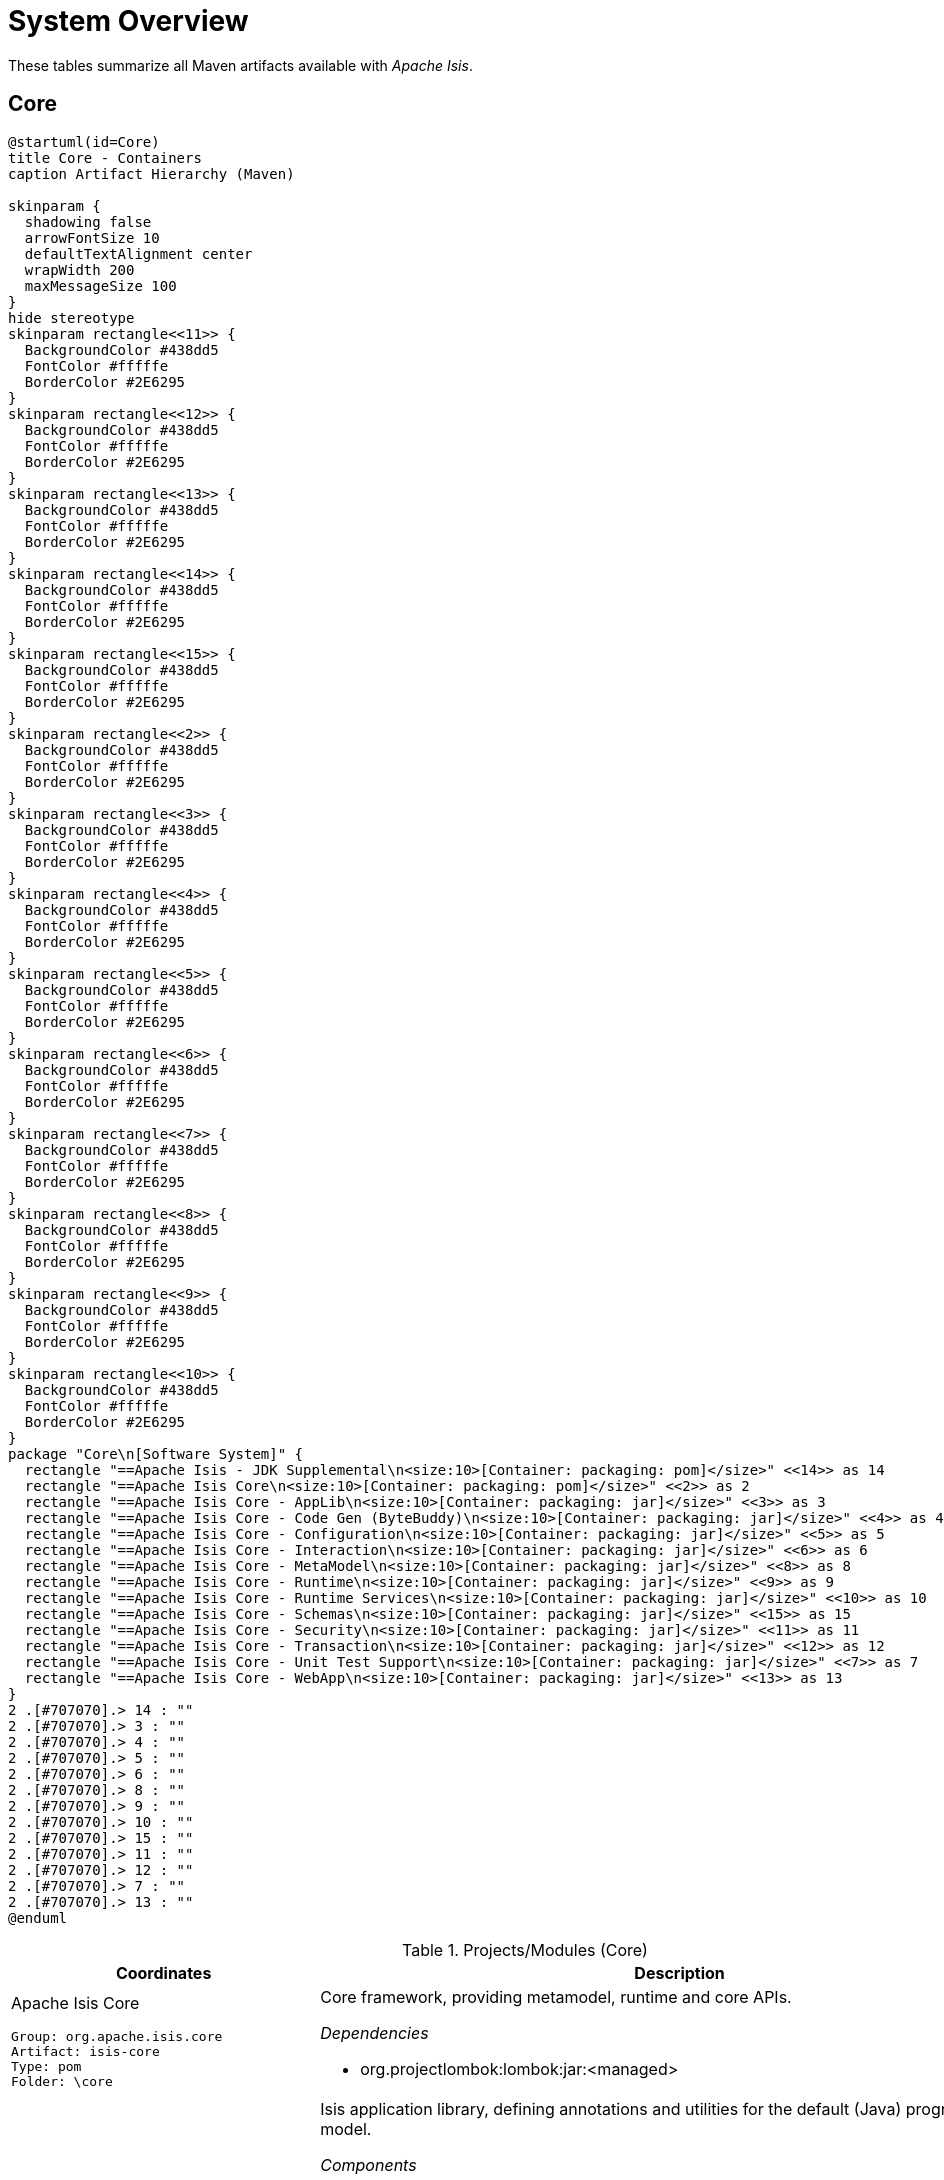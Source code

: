 = System Overview
:Notice: Licensed to the Apache Software Foundation (ASF) under one or more contributor license agreements. See the NOTICE file distributed with this work for additional information regarding copyright ownership. The ASF licenses this file to you under the Apache License, Version 2.0 (the "License"); you may not use this file except in compliance with the License. You may obtain a copy of the License at. http://www.apache.org/licenses/LICENSE-2.0 . Unless required by applicable law or agreed to in writing, software distributed under the License is distributed on an "AS IS" BASIS, WITHOUT WARRANTIES OR  CONDITIONS OF ANY KIND, either express or implied. See the License for the specific language governing permissions and limitations under the License.

These tables summarize all Maven artifacts available with _Apache Isis_.

== Core

[plantuml,Core,png]
----
@startuml(id=Core)
title Core - Containers
caption Artifact Hierarchy (Maven)

skinparam {
  shadowing false
  arrowFontSize 10
  defaultTextAlignment center
  wrapWidth 200
  maxMessageSize 100
}
hide stereotype
skinparam rectangle<<11>> {
  BackgroundColor #438dd5
  FontColor #fffffe
  BorderColor #2E6295
}
skinparam rectangle<<12>> {
  BackgroundColor #438dd5
  FontColor #fffffe
  BorderColor #2E6295
}
skinparam rectangle<<13>> {
  BackgroundColor #438dd5
  FontColor #fffffe
  BorderColor #2E6295
}
skinparam rectangle<<14>> {
  BackgroundColor #438dd5
  FontColor #fffffe
  BorderColor #2E6295
}
skinparam rectangle<<15>> {
  BackgroundColor #438dd5
  FontColor #fffffe
  BorderColor #2E6295
}
skinparam rectangle<<2>> {
  BackgroundColor #438dd5
  FontColor #fffffe
  BorderColor #2E6295
}
skinparam rectangle<<3>> {
  BackgroundColor #438dd5
  FontColor #fffffe
  BorderColor #2E6295
}
skinparam rectangle<<4>> {
  BackgroundColor #438dd5
  FontColor #fffffe
  BorderColor #2E6295
}
skinparam rectangle<<5>> {
  BackgroundColor #438dd5
  FontColor #fffffe
  BorderColor #2E6295
}
skinparam rectangle<<6>> {
  BackgroundColor #438dd5
  FontColor #fffffe
  BorderColor #2E6295
}
skinparam rectangle<<7>> {
  BackgroundColor #438dd5
  FontColor #fffffe
  BorderColor #2E6295
}
skinparam rectangle<<8>> {
  BackgroundColor #438dd5
  FontColor #fffffe
  BorderColor #2E6295
}
skinparam rectangle<<9>> {
  BackgroundColor #438dd5
  FontColor #fffffe
  BorderColor #2E6295
}
skinparam rectangle<<10>> {
  BackgroundColor #438dd5
  FontColor #fffffe
  BorderColor #2E6295
}
package "Core\n[Software System]" {
  rectangle "==Apache Isis - JDK Supplemental\n<size:10>[Container: packaging: pom]</size>" <<14>> as 14
  rectangle "==Apache Isis Core\n<size:10>[Container: packaging: pom]</size>" <<2>> as 2
  rectangle "==Apache Isis Core - AppLib\n<size:10>[Container: packaging: jar]</size>" <<3>> as 3
  rectangle "==Apache Isis Core - Code Gen (ByteBuddy)\n<size:10>[Container: packaging: jar]</size>" <<4>> as 4
  rectangle "==Apache Isis Core - Configuration\n<size:10>[Container: packaging: jar]</size>" <<5>> as 5
  rectangle "==Apache Isis Core - Interaction\n<size:10>[Container: packaging: jar]</size>" <<6>> as 6
  rectangle "==Apache Isis Core - MetaModel\n<size:10>[Container: packaging: jar]</size>" <<8>> as 8
  rectangle "==Apache Isis Core - Runtime\n<size:10>[Container: packaging: jar]</size>" <<9>> as 9
  rectangle "==Apache Isis Core - Runtime Services\n<size:10>[Container: packaging: jar]</size>" <<10>> as 10
  rectangle "==Apache Isis Core - Schemas\n<size:10>[Container: packaging: jar]</size>" <<15>> as 15
  rectangle "==Apache Isis Core - Security\n<size:10>[Container: packaging: jar]</size>" <<11>> as 11
  rectangle "==Apache Isis Core - Transaction\n<size:10>[Container: packaging: jar]</size>" <<12>> as 12
  rectangle "==Apache Isis Core - Unit Test Support\n<size:10>[Container: packaging: jar]</size>" <<7>> as 7
  rectangle "==Apache Isis Core - WebApp\n<size:10>[Container: packaging: jar]</size>" <<13>> as 13
}
2 .[#707070].> 14 : ""
2 .[#707070].> 3 : ""
2 .[#707070].> 4 : ""
2 .[#707070].> 5 : ""
2 .[#707070].> 6 : ""
2 .[#707070].> 8 : ""
2 .[#707070].> 9 : ""
2 .[#707070].> 10 : ""
2 .[#707070].> 15 : ""
2 .[#707070].> 11 : ""
2 .[#707070].> 12 : ""
2 .[#707070].> 7 : ""
2 .[#707070].> 13 : ""
@enduml
----
.Projects/Modules (Core)
[cols="3a,5a", options="header"]
|===
|Coordinates |Description 

|Apache Isis Core
[source,yaml]
----
Group: org.apache.isis.core
Artifact: isis-core
Type: pom
Folder: \core
----
|Core framework, providing metamodel, runtime and core APIs.

_Dependencies_

* org.projectlombok:lombok:jar:<managed>

|Apache Isis Core - AppLib
[source,yaml]
----
Group: org.apache.isis.core
Artifact: isis-applib
Type: jar
Folder: \api\applib
----
|Isis application library, defining annotations and utilities for the
default (Java) programming model.

_Components_

* o.a.i.applib.annotation.DomainObject
* o.a.i.applib.annotation.DomainService
* o.a.i.applib.services.commanddto.conmap.ContentMappingServiceForCommandDto
* o.a.i.applib.services.commanddto.conmap.ContentMappingServiceForCommandsDto
* o.a.i.applib.services.commanddto.processor.spi.CommandDtoProcessorServiceIdentity
* o.a.i.applib.services.publishing.log.CommandLogger
* o.a.i.applib.services.publishing.log.EntityChangesLogger
* o.a.i.applib.services.publishing.log.EntityPropertyChangeLogger
* o.a.i.applib.services.publishing.log.ExecutionLogger
* o.a.i.applib.services.session.SessionLoggingServiceLogging

_Dependencies_

* com.google.code.findbugs:annotations:jar:<managed>
* javax:javaee-api:jar:<managed>
* org.apache.isis.commons:isis-commons:jar:<managed>
* org.apache.isis.core:isis-core-internaltestsupport:jar:<managed>
* org.apache.isis.core:isis-schema:jar:<managed>
* org.assertj:assertj-core:jar:<managed>
* org.jmock:jmock:jar:<managed>

_Document Index Entries_

xref:system:generated:index/applib/AbstractViewModel.adoc[AbstractViewModel], xref:system:generated:index/applib/Identifier.adoc[Identifier], xref:system:generated:index/applib/IsisModuleApplib.adoc[IsisModuleApplib], xref:system:generated:index/applib/RecreatableDomainObject.adoc[RecreatableDomainObject], xref:system:generated:index/applib/ViewModel.adoc[ViewModel], xref:system:generated:index/applib/adapters/AbstractValueSemanticsProvider.adoc[AbstractValueSemanticsProvider], xref:system:generated:index/applib/adapters/DefaultsProvider.adoc[DefaultsProvider], xref:system:generated:index/applib/adapters/EncoderDecoder.adoc[EncoderDecoder], xref:system:generated:index/applib/adapters/EncodingException.adoc[EncodingException], xref:system:generated:index/applib/adapters/Parser.adoc[Parser], xref:system:generated:index/applib/adapters/ParsingException.adoc[ParsingException], xref:system:generated:index/applib/adapters/ValueSemanticsProvider.adoc[ValueSemanticsProvider], xref:system:generated:index/applib/annotation/Action.adoc[Action], xref:system:generated:index/applib/annotation/ActionLayout.adoc[ActionLayout], xref:system:generated:index/applib/annotation/BookmarkPolicy.adoc[BookmarkPolicy], xref:system:generated:index/applib/annotation/Bounding.adoc[Bounding], xref:system:generated:index/applib/annotation/Collection.adoc[Collection], xref:system:generated:index/applib/annotation/CollectionLayout.adoc[CollectionLayout], xref:system:generated:index/applib/annotation/Defaulted.adoc[Defaulted], xref:system:generated:index/applib/annotation/DomainObject.adoc[DomainObject], xref:system:generated:index/applib/annotation/DomainObjectLayout.adoc[DomainObjectLayout], xref:system:generated:index/applib/annotation/DomainService.adoc[DomainService], xref:system:generated:index/applib/annotation/DomainServiceLayout.adoc[DomainServiceLayout], xref:system:generated:index/applib/annotation/Editing.adoc[Editing], xref:system:generated:index/applib/annotation/EntityChangeKind.adoc[EntityChangeKind], xref:system:generated:index/applib/annotation/EqualByContent.adoc[EqualByContent], xref:system:generated:index/applib/annotation/Facets.adoc[Facets], xref:system:generated:index/applib/annotation/HomePage.adoc[HomePage], xref:system:generated:index/applib/annotation/InteractionScope.adoc[InteractionScope], xref:system:generated:index/applib/annotation/LabelPosition.adoc[LabelPosition], xref:system:generated:index/applib/annotation/MemberOrder.adoc[MemberOrder], xref:system:generated:index/applib/annotation/MinLength.adoc[MinLength], xref:system:generated:index/applib/annotation/Module.adoc[Module], xref:system:generated:index/applib/annotation/Nature.adoc[Nature], xref:system:generated:index/applib/annotation/NatureOfService.adoc[NatureOfService], xref:system:generated:index/applib/annotation/Navigable.adoc[Navigable], xref:system:generated:index/applib/annotation/Optionality.adoc[Optionality], xref:system:generated:index/applib/annotation/OrderPrecedence.adoc[OrderPrecedence], xref:system:generated:index/applib/annotation/Parameter.adoc[Parameter], xref:system:generated:index/applib/annotation/ParameterLayout.adoc[ParameterLayout], xref:system:generated:index/applib/annotation/Programmatic.adoc[Programmatic], xref:system:generated:index/applib/annotation/Projecting.adoc[Projecting], xref:system:generated:index/applib/annotation/PromptStyle.adoc[PromptStyle], xref:system:generated:index/applib/annotation/Property.adoc[Property], xref:system:generated:index/applib/annotation/PropertyLayout.adoc[PropertyLayout], xref:system:generated:index/applib/annotation/Publishing.adoc[Publishing], xref:system:generated:index/applib/annotation/Redirect.adoc[Redirect], xref:system:generated:index/applib/annotation/RenderDay.adoc[RenderDay], xref:system:generated:index/applib/annotation/Repainting.adoc[Repainting], xref:system:generated:index/applib/annotation/RestrictTo.adoc[RestrictTo], xref:system:generated:index/applib/annotation/SemanticsOf.adoc[SemanticsOf], xref:system:generated:index/applib/annotation/Snapshot.adoc[Snapshot], xref:system:generated:index/applib/annotation/Title.adoc[Title], xref:system:generated:index/applib/annotation/Value.adoc[Value], xref:system:generated:index/applib/annotation/Where.adoc[Where], xref:system:generated:index/applib/client/RepresentationTypeSimplifiedV2.adoc[RepresentationTypeSimplifiedV2], xref:system:generated:index/applib/client/SuppressionType.adoc[SuppressionType], xref:system:generated:index/applib/clock/VirtualClock.adoc[VirtualClock], xref:system:generated:index/applib/domain/DomainObjectList.adoc[DomainObjectList], xref:system:generated:index/applib/events/EventObjectBase.adoc[EventObjectBase], xref:system:generated:index/applib/events/domain/AbstractDomainEvent.adoc[AbstractDomainEvent], xref:system:generated:index/applib/events/domain/ActionDomainEvent.adoc[ActionDomainEvent], xref:system:generated:index/applib/events/domain/CollectionDomainEvent.adoc[CollectionDomainEvent], xref:system:generated:index/applib/events/domain/PropertyDomainEvent.adoc[PropertyDomainEvent], xref:system:generated:index/applib/events/lifecycle/AbstractLifecycleEvent.adoc[AbstractLifecycleEvent], xref:system:generated:index/applib/events/lifecycle/ObjectCreatedEvent.adoc[ObjectCreatedEvent], xref:system:generated:index/applib/events/lifecycle/ObjectLoadedEvent.adoc[ObjectLoadedEvent], xref:system:generated:index/applib/events/lifecycle/ObjectPersistedEvent.adoc[ObjectPersistedEvent], xref:system:generated:index/applib/events/lifecycle/ObjectPersistingEvent.adoc[ObjectPersistingEvent], xref:system:generated:index/applib/events/lifecycle/ObjectRemovingEvent.adoc[ObjectRemovingEvent], xref:system:generated:index/applib/events/lifecycle/ObjectUpdatedEvent.adoc[ObjectUpdatedEvent], xref:system:generated:index/applib/events/lifecycle/ObjectUpdatingEvent.adoc[ObjectUpdatingEvent], xref:system:generated:index/applib/events/ui/AbstractUiEvent.adoc[AbstractUiEvent], xref:system:generated:index/applib/events/ui/CssClassUiEvent.adoc[CssClassUiEvent], xref:system:generated:index/applib/events/ui/IconUiEvent.adoc[IconUiEvent], xref:system:generated:index/applib/events/ui/LayoutUiEvent.adoc[LayoutUiEvent], xref:system:generated:index/applib/events/ui/TitleUiEvent.adoc[TitleUiEvent], xref:system:generated:index/applib/exceptions/RecoverableException.adoc[RecoverableException], xref:system:generated:index/applib/exceptions/TranslatableException.adoc[TranslatableException], xref:system:generated:index/applib/exceptions/UnrecoverableException.adoc[UnrecoverableException], xref:system:generated:index/applib/exceptions/unrecoverable/DomainModelException.adoc[DomainModelException], xref:system:generated:index/applib/exceptions/unrecoverable/MetaModelException.adoc[MetaModelException], xref:system:generated:index/applib/exceptions/unrecoverable/NoAuthenticatorException.adoc[NoAuthenticatorException], xref:system:generated:index/applib/exceptions/unrecoverable/ObjectNotFoundException.adoc[ObjectNotFoundException], xref:system:generated:index/applib/exceptions/unrecoverable/ObjectPersistenceException.adoc[ObjectPersistenceException], xref:system:generated:index/applib/exceptions/unrecoverable/PersistFailedException.adoc[PersistFailedException], xref:system:generated:index/applib/exceptions/unrecoverable/ReflectiveActionException.adoc[ReflectiveActionException], xref:system:generated:index/applib/exceptions/unrecoverable/RepositoryException.adoc[RepositoryException], xref:system:generated:index/applib/exceptions/unrecoverable/UnexpectedCallException.adoc[UnexpectedCallException], xref:system:generated:index/applib/exceptions/unrecoverable/UnknownTypeException.adoc[UnknownTypeException], xref:system:generated:index/applib/graph/Edge.adoc[Edge], xref:system:generated:index/applib/graph/SimpleEdge.adoc[SimpleEdge], xref:system:generated:index/applib/graph/Vertex.adoc[Vertex], xref:system:generated:index/applib/graph/tree/LazyTreeNode.adoc[LazyTreeNode], xref:system:generated:index/applib/graph/tree/TreeAdapter.adoc[TreeAdapter], xref:system:generated:index/applib/graph/tree/TreeNode.adoc[TreeNode], xref:system:generated:index/applib/graph/tree/TreePath.adoc[TreePath], xref:system:generated:index/applib/graph/tree/TreeState.adoc[TreeState], xref:system:generated:index/applib/jaxb/DataTypeFactory.adoc[DataTypeFactory], xref:system:generated:index/applib/jaxb/JavaSqlJaxbAdapters.adoc[JavaSqlJaxbAdapters], xref:system:generated:index/applib/jaxb/JavaSqlXMLGregorianCalendarMarshalling.adoc[JavaSqlXMLGregorianCalendarMarshalling], xref:system:generated:index/applib/jaxb/JavaTimeJaxbAdapters.adoc[JavaTimeJaxbAdapters], xref:system:generated:index/applib/jaxb/JavaTimeXMLGregorianCalendarMarshalling.adoc[JavaTimeXMLGregorianCalendarMarshalling], xref:system:generated:index/applib/jaxb/JavaUtilJaxbAdapters.adoc[JavaUtilJaxbAdapters], xref:system:generated:index/applib/jaxb/JodaTimeJaxbAdapters.adoc[JodaTimeJaxbAdapters], xref:system:generated:index/applib/jaxb/JodaTimeXMLGregorianCalendarMarshalling.adoc[JodaTimeXMLGregorianCalendarMarshalling], xref:system:generated:index/applib/jaxb/PersistentEntitiesAdapter.adoc[PersistentEntitiesAdapter], xref:system:generated:index/applib/jaxb/PersistentEntityAdapter.adoc[PersistentEntityAdapter], xref:system:generated:index/applib/jaxb/PrimitiveJaxbAdapters.adoc[PrimitiveJaxbAdapters], xref:system:generated:index/applib/layout/component/ActionLayoutData.adoc[ActionLayoutData], xref:system:generated:index/applib/layout/component/ActionLayoutDataOwner.adoc[ActionLayoutDataOwner], xref:system:generated:index/applib/layout/component/CollectionLayoutData.adoc[CollectionLayoutData], xref:system:generated:index/applib/layout/component/CollectionLayoutDataOwner.adoc[CollectionLayoutDataOwner], xref:system:generated:index/applib/layout/component/CssClassFaPosition.adoc[CssClassFaPosition], xref:system:generated:index/applib/layout/component/DomainObjectLayoutData.adoc[DomainObjectLayoutData], xref:system:generated:index/applib/layout/component/DomainObjectLayoutDataOwner.adoc[DomainObjectLayoutDataOwner], xref:system:generated:index/applib/layout/component/FieldSet.adoc[FieldSet], xref:system:generated:index/applib/layout/component/FieldSetOwner.adoc[FieldSetOwner], xref:system:generated:index/applib/layout/component/HasBookmarking.adoc[HasBookmarking], xref:system:generated:index/applib/layout/component/HasCssClass.adoc[HasCssClass], xref:system:generated:index/applib/layout/component/HasCssClassFa.adoc[HasCssClassFa], xref:system:generated:index/applib/layout/component/HasDescribedAs.adoc[HasDescribedAs], xref:system:generated:index/applib/layout/component/HasHidden.adoc[HasHidden], xref:system:generated:index/applib/layout/component/HasNamed.adoc[HasNamed], xref:system:generated:index/applib/layout/component/MemberRegion.adoc[MemberRegion], xref:system:generated:index/applib/layout/component/MemberRegionOwner.adoc[MemberRegionOwner], xref:system:generated:index/applib/layout/component/Owned.adoc[Owned], xref:system:generated:index/applib/layout/component/Owner.adoc[Owner], xref:system:generated:index/applib/layout/component/PropertyLayoutData.adoc[PropertyLayoutData], xref:system:generated:index/applib/layout/component/ServiceActionLayoutData.adoc[ServiceActionLayoutData], xref:system:generated:index/applib/layout/component/ServiceActionLayoutDataOwner.adoc[ServiceActionLayoutDataOwner], xref:system:generated:index/applib/layout/grid/Grid.adoc[Grid], xref:system:generated:index/applib/layout/grid/GridAbstract.adoc[GridAbstract], xref:system:generated:index/applib/layout/grid/bootstrap3/BS3ClearFix.adoc[BS3ClearFix], xref:system:generated:index/applib/layout/grid/bootstrap3/BS3ClearFixHidden.adoc[BS3ClearFixHidden], xref:system:generated:index/applib/layout/grid/bootstrap3/BS3ClearFixVisible.adoc[BS3ClearFixVisible], xref:system:generated:index/applib/layout/grid/bootstrap3/BS3Col.adoc[BS3Col], xref:system:generated:index/applib/layout/grid/bootstrap3/BS3Element.adoc[BS3Element], xref:system:generated:index/applib/layout/grid/bootstrap3/BS3ElementAbstract.adoc[BS3ElementAbstract], xref:system:generated:index/applib/layout/grid/bootstrap3/BS3Grid.adoc[BS3Grid], xref:system:generated:index/applib/layout/grid/bootstrap3/BS3Row.adoc[BS3Row], xref:system:generated:index/applib/layout/grid/bootstrap3/BS3RowContent.adoc[BS3RowContent], xref:system:generated:index/applib/layout/grid/bootstrap3/BS3RowContentOwner.adoc[BS3RowContentOwner], xref:system:generated:index/applib/layout/grid/bootstrap3/BS3RowOwner.adoc[BS3RowOwner], xref:system:generated:index/applib/layout/grid/bootstrap3/BS3Tab.adoc[BS3Tab], xref:system:generated:index/applib/layout/grid/bootstrap3/BS3TabGroup.adoc[BS3TabGroup], xref:system:generated:index/applib/layout/grid/bootstrap3/BS3TabGroupOwner.adoc[BS3TabGroupOwner], xref:system:generated:index/applib/layout/grid/bootstrap3/BS3TabOwner.adoc[BS3TabOwner], xref:system:generated:index/applib/layout/grid/bootstrap3/HasCssId.adoc[HasCssId], xref:system:generated:index/applib/layout/grid/bootstrap3/Size.adoc[Size], xref:system:generated:index/applib/layout/grid/bootstrap3/SizeSpan.adoc[SizeSpan], xref:system:generated:index/applib/layout/grid/bootstrap3/WithinGrid.adoc[WithinGrid], xref:system:generated:index/applib/layout/links/Link.adoc[Link], xref:system:generated:index/applib/layout/menubars/HasNamed.adoc[HasNamed], xref:system:generated:index/applib/layout/menubars/Menu.adoc[Menu], xref:system:generated:index/applib/layout/menubars/MenuBar.adoc[MenuBar], xref:system:generated:index/applib/layout/menubars/MenuBars.adoc[MenuBars], xref:system:generated:index/applib/layout/menubars/MenuBarsAbstract.adoc[MenuBarsAbstract], xref:system:generated:index/applib/layout/menubars/MenuSection.adoc[MenuSection], xref:system:generated:index/applib/layout/menubars/bootstrap3/BS3Menu.adoc[BS3Menu], xref:system:generated:index/applib/layout/menubars/bootstrap3/BS3MenuBar.adoc[BS3MenuBar], xref:system:generated:index/applib/layout/menubars/bootstrap3/BS3MenuBars.adoc[BS3MenuBars], xref:system:generated:index/applib/layout/menubars/bootstrap3/BS3MenuSection.adoc[BS3MenuSection], xref:system:generated:index/applib/mixins/MixinConstants.adoc[MixinConstants], xref:system:generated:index/applib/mixins/dto/Dto.adoc[Dto], xref:system:generated:index/applib/mixins/dto/Dto_downloadXml.adoc[Dto_downloadXml], xref:system:generated:index/applib/mixins/dto/Dto_downloadXsd.adoc[Dto_downloadXsd], xref:system:generated:index/applib/mixins/layout/Object_downloadLayoutXml.adoc[Object_downloadLayoutXml], xref:system:generated:index/applib/mixins/layout/Object_openRestApi.adoc[Object_openRestApi], xref:system:generated:index/applib/mixins/layout/Object_rebuildMetamodel.adoc[Object_rebuildMetamodel], xref:system:generated:index/applib/mixins/metamodel/Object_downloadMetamodelXml.adoc[Object_downloadMetamodelXml], xref:system:generated:index/applib/mixins/metamodel/Object_objectIdentifier.adoc[Object_objectIdentifier], xref:system:generated:index/applib/mixins/metamodel/Object_objectType.adoc[Object_objectType], xref:system:generated:index/applib/query/AllInstancesQuery.adoc[AllInstancesQuery], xref:system:generated:index/applib/query/NamedQuery.adoc[NamedQuery], xref:system:generated:index/applib/query/Query.adoc[Query], xref:system:generated:index/applib/query/QueryRange.adoc[QueryRange], xref:system:generated:index/applib/services/DomainChangeRecord.adoc[DomainChangeRecord], xref:system:generated:index/applib/services/MethodReferences.adoc[MethodReferences], xref:system:generated:index/applib/services/RepresentsInteractionMemberExecution.adoc[RepresentsInteractionMemberExecution], xref:system:generated:index/applib/services/acceptheader/AcceptHeaderService.adoc[AcceptHeaderService], xref:system:generated:index/applib/services/appfeat/ApplicationFeatureRepository.adoc[ApplicationFeatureRepository], xref:system:generated:index/applib/services/appfeat/ApplicationMemberType.adoc[ApplicationMemberType], xref:system:generated:index/applib/services/bookmark/Bookmark.adoc[Bookmark], xref:system:generated:index/applib/services/bookmark/BookmarkHolder.adoc[BookmarkHolder], xref:system:generated:index/applib/services/bookmark/BookmarkHolder_lookup.adoc[BookmarkHolder_lookup], xref:system:generated:index/applib/services/bookmark/BookmarkHolder_object.adoc[BookmarkHolder_object], xref:system:generated:index/applib/services/bookmark/BookmarkService.adoc[BookmarkService], xref:system:generated:index/applib/services/bookmarkui/BookmarkUiService.adoc[BookmarkUiService], xref:system:generated:index/applib/services/clock/ClockService.adoc[ClockService], xref:system:generated:index/applib/services/command/Command.adoc[Command], xref:system:generated:index/applib/services/command/CommandExecutorService.adoc[CommandExecutorService], xref:system:generated:index/applib/services/command/CommandOutcomeHandler.adoc[CommandOutcomeHandler], xref:system:generated:index/applib/services/commanddto/HasCommandDto.adoc[HasCommandDto], xref:system:generated:index/applib/services/commanddto/conmap/ContentMappingServiceForCommandDto.adoc[ContentMappingServiceForCommandDto], xref:system:generated:index/applib/services/commanddto/conmap/ContentMappingServiceForCommandsDto.adoc[ContentMappingServiceForCommandsDto], xref:system:generated:index/applib/services/commanddto/conmap/UserDataKeys.adoc[UserDataKeys], xref:system:generated:index/applib/services/commanddto/processor/CommandDtoProcessor.adoc[CommandDtoProcessor], xref:system:generated:index/applib/services/commanddto/processor/CommandDtoProcessorForActionAbstract.adoc[CommandDtoProcessorForActionAbstract], xref:system:generated:index/applib/services/commanddto/processor/CommandDtoProcessorForPropertyAbstract.adoc[CommandDtoProcessorForPropertyAbstract], xref:system:generated:index/applib/services/commanddto/processor/spi/CommandDtoProcessorService.adoc[CommandDtoProcessorService], xref:system:generated:index/applib/services/commanddto/processor/spi/CommandDtoProcessorServiceIdentity.adoc[CommandDtoProcessorServiceIdentity], xref:system:generated:index/applib/services/confview/ConfigurationMenu.adoc[ConfigurationMenu], xref:system:generated:index/applib/services/confview/ConfigurationProperty.adoc[ConfigurationProperty], xref:system:generated:index/applib/services/confview/ConfigurationViewService.adoc[ConfigurationViewService], xref:system:generated:index/applib/services/conmap/ContentMappingService.adoc[ContentMappingService], xref:system:generated:index/applib/services/email/EmailService.adoc[EmailService], xref:system:generated:index/applib/services/error/ErrorDetails.adoc[ErrorDetails], xref:system:generated:index/applib/services/error/ErrorReportingService.adoc[ErrorReportingService], xref:system:generated:index/applib/services/error/SimpleTicket.adoc[SimpleTicket], xref:system:generated:index/applib/services/error/Ticket.adoc[Ticket], xref:system:generated:index/applib/services/eventbus/EventBusService.adoc[EventBusService], xref:system:generated:index/applib/services/exceprecog/ExceptionRecognizer.adoc[ExceptionRecognizer], xref:system:generated:index/applib/services/exceprecog/ExceptionRecognizerAbstract.adoc[ExceptionRecognizerAbstract], xref:system:generated:index/applib/services/exceprecog/ExceptionRecognizerForType.adoc[ExceptionRecognizerForType], xref:system:generated:index/applib/services/exceprecog/ExceptionRecognizerService.adoc[ExceptionRecognizerService], xref:system:generated:index/applib/services/factory/FactoryService.adoc[FactoryService], xref:system:generated:index/applib/services/grid/GridLoaderService.adoc[GridLoaderService], xref:system:generated:index/applib/services/grid/GridService.adoc[GridService], xref:system:generated:index/applib/services/grid/GridSystemService.adoc[GridSystemService], xref:system:generated:index/applib/services/health/Health.adoc[Health], xref:system:generated:index/applib/services/health/HealthCheckService.adoc[HealthCheckService], xref:system:generated:index/applib/services/hint/HintStore.adoc[HintStore], xref:system:generated:index/applib/services/homepage/HomePageResolverService.adoc[HomePageResolverService], xref:system:generated:index/applib/services/i18n/LocaleProvider.adoc[LocaleProvider], xref:system:generated:index/applib/services/i18n/TranslatableString.adoc[TranslatableString], xref:system:generated:index/applib/services/i18n/TranslationService.adoc[TranslationService], xref:system:generated:index/applib/services/i18n/TranslationsResolver.adoc[TranslationsResolver], xref:system:generated:index/applib/services/iactn/ExecutionContext.adoc[ExecutionContext], xref:system:generated:index/applib/services/iactn/Interaction.adoc[Interaction], xref:system:generated:index/applib/services/iactn/InteractionContext.adoc[InteractionContext], xref:system:generated:index/applib/services/inject/ServiceInjector.adoc[ServiceInjector], xref:system:generated:index/applib/services/jaxb/JaxbService.adoc[JaxbService], xref:system:generated:index/applib/services/layout/LayoutService.adoc[LayoutService], xref:system:generated:index/applib/services/layout/LayoutServiceMenu.adoc[LayoutServiceMenu], xref:system:generated:index/applib/services/linking/DeepLinkService.adoc[DeepLinkService], xref:system:generated:index/applib/services/menu/MenuBarsLoaderService.adoc[MenuBarsLoaderService], xref:system:generated:index/applib/services/menu/MenuBarsService.adoc[MenuBarsService], xref:system:generated:index/applib/services/message/MessageService.adoc[MessageService], xref:system:generated:index/applib/services/metamodel/BeanSort.adoc[BeanSort], xref:system:generated:index/applib/services/metamodel/DomainMember.adoc[DomainMember], xref:system:generated:index/applib/services/metamodel/DomainModel.adoc[DomainModel], xref:system:generated:index/applib/services/metamodel/MetaModelService.adoc[MetaModelService], xref:system:generated:index/applib/services/metamodel/MetaModelServiceMenu.adoc[MetaModelServiceMenu], xref:system:generated:index/applib/services/metrics/MetricsService.adoc[MetricsService], xref:system:generated:index/applib/services/publishing/log/CommandLogger.adoc[CommandLogger], xref:system:generated:index/applib/services/publishing/log/EntityChangesLogger.adoc[EntityChangesLogger], xref:system:generated:index/applib/services/publishing/log/EntityPropertyChangeLogger.adoc[EntityPropertyChangeLogger], xref:system:generated:index/applib/services/publishing/log/ExecutionLogger.adoc[ExecutionLogger], xref:system:generated:index/applib/services/publishing/spi/CommandSubscriber.adoc[CommandSubscriber], xref:system:generated:index/applib/services/publishing/spi/EntityChanges.adoc[EntityChanges], xref:system:generated:index/applib/services/publishing/spi/EntityChangesSubscriber.adoc[EntityChangesSubscriber], xref:system:generated:index/applib/services/publishing/spi/EntityPropertyChange.adoc[EntityPropertyChange], xref:system:generated:index/applib/services/publishing/spi/EntityPropertyChangeSubscriber.adoc[EntityPropertyChangeSubscriber], xref:system:generated:index/applib/services/publishing/spi/ExecutionSubscriber.adoc[ExecutionSubscriber], xref:system:generated:index/applib/services/queryresultscache/QueryResultCacheControl.adoc[QueryResultCacheControl], xref:system:generated:index/applib/services/queryresultscache/QueryResultsCache.adoc[QueryResultsCache], xref:system:generated:index/applib/services/registry/ServiceRegistry.adoc[ServiceRegistry], xref:system:generated:index/applib/services/repository/EntityState.adoc[EntityState], xref:system:generated:index/applib/services/repository/RepositoryService.adoc[RepositoryService], xref:system:generated:index/applib/services/routing/RoutingService.adoc[RoutingService], xref:system:generated:index/applib/services/scratchpad/Scratchpad.adoc[Scratchpad], xref:system:generated:index/applib/services/session/SessionLoggingService.adoc[SessionLoggingService], xref:system:generated:index/applib/services/session/SessionLoggingServiceLogging.adoc[SessionLoggingServiceLogging], xref:system:generated:index/applib/services/sudo/SudoService.adoc[SudoService], xref:system:generated:index/applib/services/swagger/SwaggerService.adoc[SwaggerService], xref:system:generated:index/applib/services/tablecol/TableColumnOrderForCollectionTypeAbstract.adoc[TableColumnOrderForCollectionTypeAbstract], xref:system:generated:index/applib/services/tablecol/TableColumnOrderService.adoc[TableColumnOrderService], xref:system:generated:index/applib/services/title/TitleService.adoc[TitleService], xref:system:generated:index/applib/services/urlencoding/UrlEncodingService.adoc[UrlEncodingService], xref:system:generated:index/applib/services/urlencoding/UrlEncodingServiceUsingBaseEncodingAbstract.adoc[UrlEncodingServiceUsingBaseEncodingAbstract], xref:system:generated:index/applib/services/user/RoleMemento.adoc[RoleMemento], xref:system:generated:index/applib/services/user/UserMemento.adoc[UserMemento], xref:system:generated:index/applib/services/user/UserService.adoc[UserService], xref:system:generated:index/applib/services/userprof/UserProfileService.adoc[UserProfileService], xref:system:generated:index/applib/services/userreg/EmailNotificationService.adoc[EmailNotificationService], xref:system:generated:index/applib/services/userreg/UserDetails.adoc[UserDetails], xref:system:generated:index/applib/services/userreg/UserRegistrationService.adoc[UserRegistrationService], xref:system:generated:index/applib/services/userreg/events/EmailEventAbstract.adoc[EmailEventAbstract], xref:system:generated:index/applib/services/userreg/events/EmailRegistrationEvent.adoc[EmailRegistrationEvent], xref:system:generated:index/applib/services/userreg/events/PasswordResetEvent.adoc[PasswordResetEvent], xref:system:generated:index/applib/services/wrapper/DisabledException.adoc[DisabledException], xref:system:generated:index/applib/services/wrapper/HiddenException.adoc[HiddenException], xref:system:generated:index/applib/services/wrapper/InvalidException.adoc[InvalidException], xref:system:generated:index/applib/services/wrapper/WrapperFactory.adoc[WrapperFactory], xref:system:generated:index/applib/services/wrapper/WrappingObject.adoc[WrappingObject], xref:system:generated:index/applib/services/wrapper/control/AsyncControl.adoc[AsyncControl], xref:system:generated:index/applib/services/wrapper/control/ControlAbstract.adoc[ControlAbstract], xref:system:generated:index/applib/services/wrapper/control/ExceptionHandler.adoc[ExceptionHandler], xref:system:generated:index/applib/services/wrapper/control/ExceptionHandlerAbstract.adoc[ExceptionHandlerAbstract], xref:system:generated:index/applib/services/wrapper/control/ExecutionMode.adoc[ExecutionMode], xref:system:generated:index/applib/services/wrapper/control/SyncControl.adoc[SyncControl], xref:system:generated:index/applib/services/wrapper/events/AccessEvent.adoc[AccessEvent], xref:system:generated:index/applib/services/wrapper/events/ActionArgumentEvent.adoc[ActionArgumentEvent], xref:system:generated:index/applib/services/wrapper/events/ActionInvocationEvent.adoc[ActionInvocationEvent], xref:system:generated:index/applib/services/wrapper/events/ActionUsabilityEvent.adoc[ActionUsabilityEvent], xref:system:generated:index/applib/services/wrapper/events/ActionVisibilityEvent.adoc[ActionVisibilityEvent], xref:system:generated:index/applib/services/wrapper/events/CollectionAccessEvent.adoc[CollectionAccessEvent], xref:system:generated:index/applib/services/wrapper/events/CollectionAddToEvent.adoc[CollectionAddToEvent], xref:system:generated:index/applib/services/wrapper/events/CollectionMethodEvent.adoc[CollectionMethodEvent], xref:system:generated:index/applib/services/wrapper/events/CollectionRemoveFromEvent.adoc[CollectionRemoveFromEvent], xref:system:generated:index/applib/services/wrapper/events/CollectionUsabilityEvent.adoc[CollectionUsabilityEvent], xref:system:generated:index/applib/services/wrapper/events/InteractionEvent.adoc[InteractionEvent], xref:system:generated:index/applib/services/wrapper/events/ObjectTitleEvent.adoc[ObjectTitleEvent], xref:system:generated:index/applib/services/wrapper/events/ObjectValidityEvent.adoc[ObjectValidityEvent], xref:system:generated:index/applib/services/wrapper/events/ObjectVisibilityEvent.adoc[ObjectVisibilityEvent], xref:system:generated:index/applib/services/wrapper/events/ParseValueEvent.adoc[ParseValueEvent], xref:system:generated:index/applib/services/wrapper/events/PropertyAccessEvent.adoc[PropertyAccessEvent], xref:system:generated:index/applib/services/wrapper/events/PropertyModifyEvent.adoc[PropertyModifyEvent], xref:system:generated:index/applib/services/wrapper/events/PropertyUsabilityEvent.adoc[PropertyUsabilityEvent], xref:system:generated:index/applib/services/wrapper/events/PropertyVisibilityEvent.adoc[PropertyVisibilityEvent], xref:system:generated:index/applib/services/wrapper/events/ProposedHolderEvent.adoc[ProposedHolderEvent], xref:system:generated:index/applib/services/wrapper/events/UsabilityEvent.adoc[UsabilityEvent], xref:system:generated:index/applib/services/wrapper/events/ValidityEvent.adoc[ValidityEvent], xref:system:generated:index/applib/services/wrapper/events/VisibilityEvent.adoc[VisibilityEvent], xref:system:generated:index/applib/services/wrapper/listeners/InteractionAdapter.adoc[InteractionAdapter], xref:system:generated:index/applib/services/wrapper/listeners/InteractionListener.adoc[InteractionListener], xref:system:generated:index/applib/services/xactn/TransactionId.adoc[TransactionId], xref:system:generated:index/applib/services/xactn/TransactionService.adoc[TransactionService], xref:system:generated:index/applib/services/xactn/TransactionState.adoc[TransactionState], xref:system:generated:index/applib/services/xactn/TransactionalProcessor.adoc[TransactionalProcessor], xref:system:generated:index/applib/services/xml/XmlService.adoc[XmlService], xref:system:generated:index/applib/services/xmlsnapshot/XmlSnapshotService.adoc[XmlSnapshotService], xref:system:generated:index/applib/services/xmlsnapshot/XmlSnapshotService~Snapshot.adoc[XmlSnapshotService.Snapshot], xref:system:generated:index/applib/services/xmlsnapshot/XmlSnapshotService~Snapshot~Builder.adoc[XmlSnapshotService.Snapshot.Builder], xref:system:generated:index/applib/snapshot/SnapshottableWithInclusions.adoc[SnapshottableWithInclusions], xref:system:generated:index/applib/spec/AbstractSpecification.adoc[AbstractSpecification], xref:system:generated:index/applib/spec/AbstractSpecification2.adoc[AbstractSpecification2], xref:system:generated:index/applib/spec/Specification.adoc[Specification], xref:system:generated:index/applib/spec/Specification2.adoc[Specification2], xref:system:generated:index/applib/spec/SpecificationAnd.adoc[SpecificationAnd], xref:system:generated:index/applib/spec/SpecificationNot.adoc[SpecificationNot], xref:system:generated:index/applib/spec/SpecificationOr.adoc[SpecificationOr], xref:system:generated:index/applib/types/DescriptionType.adoc[DescriptionType], xref:system:generated:index/applib/types/MemberIdentifierType.adoc[MemberIdentifierType], xref:system:generated:index/applib/types/TargetActionType.adoc[TargetActionType], xref:system:generated:index/applib/types/TargetClassType.adoc[TargetClassType], xref:system:generated:index/applib/util/Enums.adoc[Enums], xref:system:generated:index/applib/util/Equality.adoc[Equality], xref:system:generated:index/applib/util/Hashing.adoc[Hashing], xref:system:generated:index/applib/util/JaxbUtil.adoc[JaxbUtil], xref:system:generated:index/applib/util/ObjectContracts.adoc[ObjectContracts], xref:system:generated:index/applib/util/ReasonBuffer.adoc[ReasonBuffer], xref:system:generated:index/applib/util/ReasonBuffer2.adoc[ReasonBuffer2], xref:system:generated:index/applib/util/Reasons.adoc[Reasons], xref:system:generated:index/applib/util/TitleBuffer.adoc[TitleBuffer], xref:system:generated:index/applib/util/TitleBufferException.adoc[TitleBufferException], xref:system:generated:index/applib/util/ToString.adoc[ToString], xref:system:generated:index/applib/util/schema/ChangesDtoUtils.adoc[ChangesDtoUtils], xref:system:generated:index/applib/util/schema/CommandDtoUtils.adoc[CommandDtoUtils], xref:system:generated:index/applib/util/schema/CommonDtoUtils.adoc[CommonDtoUtils], xref:system:generated:index/applib/util/schema/InteractionDtoUtils.adoc[InteractionDtoUtils], xref:system:generated:index/applib/util/schema/MemberExecutionDtoUtils.adoc[MemberExecutionDtoUtils], xref:system:generated:index/applib/value/Blob.adoc[Blob], xref:system:generated:index/applib/value/Clob.adoc[Clob], xref:system:generated:index/applib/value/HasHtml.adoc[HasHtml], xref:system:generated:index/applib/value/LocalResourcePath.adoc[LocalResourcePath], xref:system:generated:index/applib/value/Markup.adoc[Markup], xref:system:generated:index/applib/value/NamedWithMimeType.adoc[NamedWithMimeType], xref:system:generated:index/applib/value/Password.adoc[Password]

|Apache Isis Core - Code Gen (ByteBuddy)
[source,yaml]
----
Group: org.apache.isis.core
Artifact: isis-core-codegen-bytebuddy
Type: jar
Folder: \core\codegen-bytebuddy
----
|Code generation using ByteBuddy.

_Components_

* o.a.i.core.codegen.bytebuddy.services.ProxyFactoryServiceByteBuddy

_Dependencies_

* net.bytebuddy:byte-buddy:jar:<managed>
* org.apache.isis.commons:isis-commons:jar:<managed>
* org.objenesis:objenesis:jar:<managed>

|Apache Isis Core - Configuration
[source,yaml]
----
Group: org.apache.isis.core
Artifact: isis-core-config
Type: jar
Folder: \core\config
----
|Isis configuration library for framework internal use.

_Components_

* o.a.i.core.config.beans.IsisBeanFactoryPostProcessorForSpring
* o.a.i.core.config.beans.IsisBeanTypeRegistryDefault
* o.a.i.core.config.converters.PatternsConverter
* o.a.i.core.config.environment.IsisLocaleInitializer
* o.a.i.core.config.environment.IsisSystemEnvironment
* o.a.i.core.config.environment.IsisTimeZoneInitializer
* o.a.i.core.config.validators.PatternOptionalStringConstraintValidator
* o.a.i.core.config.viewer.wicket.WebAppContextPath

_Dependencies_

* org.apache.isis.commons:isis-commons:jar:<managed>
* org.apache.isis.core:isis-applib:jar:<managed>
* org.apache.isis.core:isis-core-internaltestsupport:jar:<managed>
* org.hibernate.validator:hibernate-validator:jar:<managed>
* org.springframework.boot:spring-boot-configuration-processor:jar:<managed>

_Document Index Entries_

xref:system:generated:index/core/config/datasources/DataSourceIntrospectionService.adoc[DataSourceIntrospectionService]

|Apache Isis Core - Interaction
[source,yaml]
----
Group: org.apache.isis.core
Artifact: isis-core-interaction
Type: jar
Folder: \core\interaction
----
|Provides _Interaction Scope_.
Top level action execution or property changes are wrapped in an _Interaction_.
That typically corresponds to a http request/response cycle or a JUnit test method execution.

_Components_

* o.a.i.core.interaction.integration.InteractionAwareTransactionalBoundaryHandler
* o.a.i.core.interaction.scope.InteractionScopeBeanFactoryPostProcessor

_Dependencies_

* org.apache.isis.core:isis-core-internaltestsupport:jar:<managed>
* org.apache.isis.core:isis-core-metamodel:jar:<managed>

|Apache Isis Core - Unit Test Support
[source,yaml]
----
Group: org.apache.isis.core
Artifact: isis-core-internaltestsupport
Type: jar
Folder: \core\internaltestsupport
----
|Support for writing unit tests in either JUnit 4 or JUnit 5; should be added as a dependency with scope=test only

_Dependencies_

* net.bytebuddy:byte-buddy:jar:<managed>
* org.apache.isis.commons:isis-commons:jar:<managed>
* org.apache.isis.core:isis-core-codegen-bytebuddy:jar:<managed>
* org.assertj:assertj-core:jar:<managed>
* org.datanucleus:javax.jdo:jar:<managed>
* org.hamcrest:hamcrest-library:jar:<managed>
* org.jmock:jmock:jar:<managed>
* org.jmock:jmock-junit4:jar:<managed>
* org.junit.jupiter:junit-jupiter-api:jar:<managed>
* org.junit.jupiter:junit-jupiter-engine:jar:<managed>
* org.junit.vintage:junit-vintage-engine:jar:<managed>
* org.mockito:mockito-core:jar:<managed>
* org.picocontainer:picocontainer:jar:<managed>
* org.slf4j:slf4j-api:jar:${slf4j-api.version}
* org.springframework:spring-test:jar:<managed>
* org.springframework.boot:spring-boot-starter-test:jar:<managed>

|Apache Isis Core - MetaModel
[source,yaml]
----
Group: org.apache.isis.core
Artifact: isis-core-metamodel
Type: jar
Folder: \core\metamodel
----
|_Components_

* o.a.i.core.metamodel.facets.schema.IsisSchemaMetaModelRefiner
* o.a.i.core.metamodel.facets.schema.IsisSchemaValueTypeProvider
* o.a.i.core.metamodel.objectmanager.ObjectManagerDefault
* o.a.i.core.metamodel.progmodel.ProgrammingModelInitFilterDefault
* o.a.i.core.metamodel.services.ServiceInjectorDefault
* o.a.i.core.metamodel.services.appfeat.ApplicationFeatureFactory
* o.a.i.core.metamodel.services.appfeat.ApplicationFeatureRepositoryDefault
* o.a.i.core.metamodel.services.classsubstitutor.ClassSubstitutorDefault
* o.a.i.core.metamodel.services.classsubstitutor.ClassSubstitutorForCollections
* o.a.i.core.metamodel.services.classsubstitutor.ClassSubstitutorForDomainObjects
* o.a.i.core.metamodel.services.classsubstitutor.ClassSubstitutorRegistry
* o.a.i.core.metamodel.services.events.MetamodelEventService
* o.a.i.core.metamodel.services.exceprecog.ExceptionRecognizerForRecoverableException
* o.a.i.core.metamodel.services.grid.GridLoaderServiceDefault
* o.a.i.core.metamodel.services.grid.GridReaderUsingJaxb
* o.a.i.core.metamodel.services.grid.GridServiceDefault
* o.a.i.core.metamodel.services.grid.bootstrap3.GridSystemServiceBS3
* o.a.i.core.metamodel.services.layout.LayoutServiceDefault
* o.a.i.core.metamodel.services.metamodel.MetaModelServiceDefault
* o.a.i.core.metamodel.services.registry.ServiceRegistryDefault
* o.a.i.core.metamodel.services.tablecol.TableColumnOrderServiceDefault
* o.a.i.core.metamodel.services.title.TitleServiceDefault
* o.a.i.core.metamodel.specloader.InjectorMethodEvaluatorDefault
* o.a.i.core.metamodel.specloader.ProgrammingModelServiceDefault
* o.a.i.core.metamodel.specloader.SpecificationLoaderDefault
* o.a.i.core.metamodel.valuetypes.ValueTypeProviderDefault
* o.a.i.core.metamodel.valuetypes.ValueTypeProviderForBuiltin
* o.a.i.core.metamodel.valuetypes.ValueTypeProviderForCollections
* o.a.i.core.metamodel.valuetypes.ValueTypeRegistry

_Dependencies_

* io.swagger:swagger-core:jar:<managed>
* org.apache.isis.core:isis-applib:jar:<managed>
* org.apache.isis.core:isis-core-config:jar:<managed>
* org.apache.isis.core:isis-core-internaltestsupport:jar:<managed>
* org.apache.isis.core:isis-core-security:jar:<managed>
* org.hibernate.validator:hibernate-validator:jar:<managed>
* org.jmock:jmock:jar:<managed>

|Apache Isis Core - Runtime
[source,yaml]
----
Group: org.apache.isis.core
Artifact: isis-core-runtime
Type: jar
Folder: \core\runtime
----
|Bundles framework internal services, utilities and events.

_Components_

* o.a.i.core.runtime.events.AppLifecycleEventService
* o.a.i.core.runtime.events.TransactionEventEmitter

_Dependencies_

* org.apache.isis.core:isis-core-interaction:jar:<managed>
* org.apache.isis.core:isis-core-internaltestsupport:jar:<managed>
* org.apache.isis.core:isis-core-metamodel:jar:<managed>
* org.apache.isis.core:isis-core-transaction:jar:<managed>

|Apache Isis Core - Runtime Services
[source,yaml]
----
Group: org.apache.isis.core
Artifact: isis-core-runtimeservices
Type: jar
Folder: \core\runtimeservices
----
|Introduced to keep the 'runtime' package concise. Viewers don't have dependencies on this module.

_Components_

* o.a.i.core.runtimeservices.bookmarks.BookmarkServiceDefault
* o.a.i.core.runtimeservices.clock.ClockServiceDefault
* o.a.i.core.runtimeservices.command.CommandDtoServiceInternalDefault
* o.a.i.core.runtimeservices.command.CommandExecutorServiceDefault
* o.a.i.core.runtimeservices.confmenu.ConfigurationViewServiceDefault
* o.a.i.core.runtimeservices.email.EmailServiceDefault
* o.a.i.core.runtimeservices.eventbus.EventBusServiceSpring
* o.a.i.core.runtimeservices.exceprecog.ExceptionRecognizerServiceDefault
* o.a.i.core.runtimeservices.executor.MemberExecutorServiceDefault
* o.a.i.core.runtimeservices.factory.FactoryServiceDefault
* o.a.i.core.runtimeservices.homepage.HomePageResolverServiceDefault
* o.a.i.core.runtimeservices.i18n.po.TranslationServicePo
* o.a.i.core.runtimeservices.ixn.InteractionDtoServiceInternalDefault
* o.a.i.core.runtimeservices.jaxb.JaxbServiceDefault
* o.a.i.core.runtimeservices.menubars.MenuBarsLoaderServiceDefault
* o.a.i.core.runtimeservices.menubars.bootstrap3.MenuBarsServiceBS3
* o.a.i.core.runtimeservices.message.MessageServiceDefault
* o.a.i.core.runtimeservices.publish.CommandPublisherDefault
* o.a.i.core.runtimeservices.publish.EntityChangesPublisherDefault
* o.a.i.core.runtimeservices.publish.EntityPropertyChangePublisherDefault
* o.a.i.core.runtimeservices.publish.ExecutionPublisherDefault
* o.a.i.core.runtimeservices.queryresultscache.QueryResultsCacheDefault
* o.a.i.core.runtimeservices.repository.RepositoryServiceDefault
* o.a.i.core.runtimeservices.routing.RoutingServiceDefault
* o.a.i.core.runtimeservices.scratchpad.ScratchpadDefault
* o.a.i.core.runtimeservices.session.InteractionFactoryDefault
* o.a.i.core.runtimeservices.sudo.SudoServiceDefault
* o.a.i.core.runtimeservices.urlencoding.UrlEncodingServiceWithCompression
* o.a.i.core.runtimeservices.user.UserServiceDefault
* o.a.i.core.runtimeservices.userprof.UserProfileServiceDefault
* o.a.i.core.runtimeservices.userreg.EmailNotificationServiceDefault
* o.a.i.core.runtimeservices.wrapper.WrapperFactoryDefault
* o.a.i.core.runtimeservices.xactn.TransactionServiceSpring
* o.a.i.core.runtimeservices.xml.XmlServiceDefault
* o.a.i.core.runtimeservices.xmlsnapshot.XmlSnapshotServiceDefault

_Dependencies_

* org.apache.isis.core:isis-core-codegen-bytebuddy:jar:<managed>
* org.apache.isis.core:isis-core-internaltestsupport:jar:<managed>
* org.apache.isis.core:isis-core-runtime:jar:<managed>
* org.hsqldb:hsqldb:jar:<managed>

_Document Index Entries_

xref:system:generated:index/core/runtimeservices/recognizer/dae/impl/ExceptionRecognizerForOtherDataAccessProblem.adoc[ExceptionRecognizerForOtherDataAccessProblem], xref:system:generated:index/core/runtimeservices/transaction/TransactionServiceSpring.adoc[TransactionServiceSpring], xref:system:generated:index/core/runtimeservices/xml/XmlServiceDefault.adoc[XmlServiceDefault]

|Apache Isis Core - Security
[source,yaml]
----
Group: org.apache.isis.core
Artifact: isis-core-security
Type: jar
Folder: \core\security
----
|_Components_

* o.a.i.core.security.authentication.manager.AuthenticationManager
* o.a.i.core.security.authentication.standard.RandomCodeGeneratorDefault
* o.a.i.core.security.authorization.manager.AuthorizationManager

_Dependencies_

* org.apache.isis.core:isis-applib:jar:<managed>
* org.apache.isis.core:isis-core-config:jar:<managed>
* org.hamcrest:hamcrest-library:jar:<managed>
* org.junit.jupiter:junit-jupiter-api:jar:<managed>
* org.junit.jupiter:junit-jupiter-engine:jar:<managed>
* org.junit.vintage:junit-vintage-engine:jar:<managed>

|Apache Isis Core - Transaction
[source,yaml]
----
Group: org.apache.isis.core
Artifact: isis-core-transaction
Type: jar
Folder: \core\transaction
----
|Provides transaction integration with Spring and also
entity change tracking, with associated publishing and pre/post value events.

_Components_

* o.a.i.core.transaction.changetracking.EntityChangeTrackerDefault
* o.a.i.core.transaction.changetracking.events.TimestampService

_Dependencies_

* org.apache.isis.core:isis-core-internaltestsupport:jar:<managed>
* org.apache.isis.core:isis-core-metamodel:jar:<managed>

_Document Index Entries_

xref:system:generated:index/core/transaction/changetracking/EntityChangeTrackerDefault.adoc[EntityChangeTrackerDefault], xref:system:generated:index/core/transaction/events/TransactionAfterCompletionEvent.adoc[TransactionAfterCompletionEvent]

|Apache Isis Core - WebApp
[source,yaml]
----
Group: org.apache.isis.core
Artifact: isis-core-webapp
Type: jar
Folder: \core\webapp
----
|Bundles all the web specific classes a srequired by viewers.
Introduced to keep the 'runtime' package concise.

_Components_

* o.a.i.core.webapp.health.HealthIndicatorUsingHealthCheckService
* o.a.i.core.webapp.modules.logonlog.WebModuleLogOnExceptionLogger
* o.a.i.core.webapp.modules.templresources.WebModuleTemplateResources
* o.a.i.core.webapp.webappctx.IsisWebAppContextInitializer

_Dependencies_

* org.apache.isis.core:isis-core-interaction:jar:<managed>
* org.apache.isis.core:isis-core-internaltestsupport:jar:<managed>
* org.apache.isis.core:isis-core-runtime:jar:<managed>
* org.apache.isis.core:isis-core-transaction:jar:<managed>
* org.springframework:spring-web:jar:<managed>
* org.springframework.boot:spring-boot:jar:<managed>
* org.springframework.boot:spring-boot-actuator:jar:<managed>
* org.springframework.boot:spring-boot-starter-thymeleaf:jar:<managed>

|Apache Isis - JDK Supplemental
[source,yaml]
----
Group: org.apache.isis.core
Artifact: isis-jdk-supplemental
Type: pom
Folder: \core\jdk-supplemental
----
|Defines a module to bring in dependencies that were part of JDK 8 but
had been removed with later JDK versions.

Will be removed once the framework migrates to Java 11 as the required
minimum version.

_Dependencies_

* com.fasterxml.woodstox:woodstox-core:jar:<managed>
* com.sun.xml.bind:jaxb-core:jar:<managed>
* com.sun.xml.bind:jaxb-impl:jar:<managed>
* com.sun.xml.ws:jaxws-ri:pom:<managed>
* com.sun.xml.ws:jaxws-rt:jar:${jaxws-ri.version}
* javax.xml.bind:jaxb-api:jar:<managed>
* org.codehaus.woodstox:stax2-api:jar:<managed>
* org.eclipse.persistence:org.eclipse.persistence.moxy:jar:<managed>
* org.eclipse.persistence:org.eclipse.persistence.sdo:jar:<managed>

|Apache Isis Core - Schemas
[source,yaml]
----
Group: org.apache.isis.core
Artifact: isis-schema
Type: jar
Folder: \api\schema
----
|Apache Isis schemas, for conversion into canonical DTOs (for use in integration scenarios).

_Dependencies_

* joda-time:joda-time:jar:<managed>
* org.springframework:spring-context:jar:<managed>

_Document Index Entries_

xref:system:generated:index/schema/IsisModuleSchema.adoc[IsisModuleSchema]
|===

== Other

[plantuml,Other,png]
----
@startuml(id=Other)
title Other - Containers
caption Artifact Hierarchy (Maven)

skinparam {
  shadowing false
  arrowFontSize 10
  defaultTextAlignment center
  wrapWidth 200
  maxMessageSize 100
}
hide stereotype
skinparam rectangle<<88>> {
  BackgroundColor #438dd5
  FontColor #fffffe
  BorderColor #2E6295
}
skinparam rectangle<<89>> {
  BackgroundColor #438dd5
  FontColor #fffffe
  BorderColor #2E6295
}
skinparam rectangle<<110>> {
  BackgroundColor #438dd5
  FontColor #fffffe
  BorderColor #2E6295
}
skinparam rectangle<<111>> {
  BackgroundColor #438dd5
  FontColor #fffffe
  BorderColor #2E6295
}
skinparam rectangle<<112>> {
  BackgroundColor #438dd5
  FontColor #fffffe
  BorderColor #2E6295
}
skinparam rectangle<<113>> {
  BackgroundColor #438dd5
  FontColor #fffffe
  BorderColor #2E6295
}
skinparam rectangle<<114>> {
  BackgroundColor #438dd5
  FontColor #fffffe
  BorderColor #2E6295
}
skinparam rectangle<<115>> {
  BackgroundColor #438dd5
  FontColor #fffffe
  BorderColor #2E6295
}
skinparam rectangle<<116>> {
  BackgroundColor #438dd5
  FontColor #fffffe
  BorderColor #2E6295
}
skinparam rectangle<<90>> {
  BackgroundColor #438dd5
  FontColor #fffffe
  BorderColor #2E6295
}
skinparam rectangle<<117>> {
  BackgroundColor #438dd5
  FontColor #fffffe
  BorderColor #2E6295
}
skinparam rectangle<<91>> {
  BackgroundColor #438dd5
  FontColor #fffffe
  BorderColor #2E6295
}
skinparam rectangle<<118>> {
  BackgroundColor #438dd5
  FontColor #fffffe
  BorderColor #2E6295
}
skinparam rectangle<<119>> {
  BackgroundColor #438dd5
  FontColor #fffffe
  BorderColor #2E6295
}
skinparam rectangle<<92>> {
  BackgroundColor #438dd5
  FontColor #fffffe
  BorderColor #2E6295
}
skinparam rectangle<<93>> {
  BackgroundColor #438dd5
  FontColor #fffffe
  BorderColor #2E6295
}
skinparam rectangle<<94>> {
  BackgroundColor #438dd5
  FontColor #fffffe
  BorderColor #2E6295
}
skinparam rectangle<<95>> {
  BackgroundColor #438dd5
  FontColor #fffffe
  BorderColor #2E6295
}
skinparam rectangle<<96>> {
  BackgroundColor #438dd5
  FontColor #fffffe
  BorderColor #2E6295
}
skinparam rectangle<<97>> {
  BackgroundColor #438dd5
  FontColor #fffffe
  BorderColor #2E6295
}
skinparam rectangle<<10>> {
  BackgroundColor #438dd5
  FontColor #fffffe
  BorderColor #2E6295
}
skinparam rectangle<<98>> {
  BackgroundColor #438dd5
  FontColor #fffffe
  BorderColor #2E6295
}
skinparam rectangle<<99>> {
  BackgroundColor #438dd5
  FontColor #fffffe
  BorderColor #2E6295
}
skinparam rectangle<<11>> {
  BackgroundColor #438dd5
  FontColor #fffffe
  BorderColor #2E6295
}
skinparam rectangle<<12>> {
  BackgroundColor #438dd5
  FontColor #fffffe
  BorderColor #2E6295
}
skinparam rectangle<<13>> {
  BackgroundColor #438dd5
  FontColor #fffffe
  BorderColor #2E6295
}
skinparam rectangle<<14>> {
  BackgroundColor #438dd5
  FontColor #fffffe
  BorderColor #2E6295
}
skinparam rectangle<<15>> {
  BackgroundColor #438dd5
  FontColor #fffffe
  BorderColor #2E6295
}
skinparam rectangle<<16>> {
  BackgroundColor #438dd5
  FontColor #fffffe
  BorderColor #2E6295
}
skinparam rectangle<<17>> {
  BackgroundColor #438dd5
  FontColor #fffffe
  BorderColor #2E6295
}
skinparam rectangle<<18>> {
  BackgroundColor #438dd5
  FontColor #fffffe
  BorderColor #2E6295
}
skinparam rectangle<<19>> {
  BackgroundColor #438dd5
  FontColor #fffffe
  BorderColor #2E6295
}
skinparam rectangle<<120>> {
  BackgroundColor #438dd5
  FontColor #fffffe
  BorderColor #2E6295
}
skinparam rectangle<<121>> {
  BackgroundColor #438dd5
  FontColor #fffffe
  BorderColor #2E6295
}
skinparam rectangle<<122>> {
  BackgroundColor #438dd5
  FontColor #fffffe
  BorderColor #2E6295
}
skinparam rectangle<<123>> {
  BackgroundColor #438dd5
  FontColor #fffffe
  BorderColor #2E6295
}
skinparam rectangle<<2>> {
  BackgroundColor #438dd5
  FontColor #fffffe
  BorderColor #2E6295
}
skinparam rectangle<<124>> {
  BackgroundColor #438dd5
  FontColor #fffffe
  BorderColor #2E6295
}
skinparam rectangle<<3>> {
  BackgroundColor #438dd5
  FontColor #fffffe
  BorderColor #2E6295
}
skinparam rectangle<<4>> {
  BackgroundColor #438dd5
  FontColor #fffffe
  BorderColor #2E6295
}
skinparam rectangle<<125>> {
  BackgroundColor #438dd5
  FontColor #fffffe
  BorderColor #2E6295
}
skinparam rectangle<<5>> {
  BackgroundColor #438dd5
  FontColor #fffffe
  BorderColor #2E6295
}
skinparam rectangle<<126>> {
  BackgroundColor #438dd5
  FontColor #fffffe
  BorderColor #2E6295
}
skinparam rectangle<<127>> {
  BackgroundColor #438dd5
  FontColor #fffffe
  BorderColor #2E6295
}
skinparam rectangle<<6>> {
  BackgroundColor #438dd5
  FontColor #fffffe
  BorderColor #2E6295
}
skinparam rectangle<<7>> {
  BackgroundColor #438dd5
  FontColor #fffffe
  BorderColor #2E6295
}
skinparam rectangle<<128>> {
  BackgroundColor #438dd5
  FontColor #fffffe
  BorderColor #2E6295
}
skinparam rectangle<<8>> {
  BackgroundColor #438dd5
  FontColor #fffffe
  BorderColor #2E6295
}
skinparam rectangle<<129>> {
  BackgroundColor #438dd5
  FontColor #fffffe
  BorderColor #2E6295
}
skinparam rectangle<<9>> {
  BackgroundColor #438dd5
  FontColor #fffffe
  BorderColor #2E6295
}
skinparam rectangle<<20>> {
  BackgroundColor #438dd5
  FontColor #fffffe
  BorderColor #2E6295
}
skinparam rectangle<<21>> {
  BackgroundColor #438dd5
  FontColor #fffffe
  BorderColor #2E6295
}
skinparam rectangle<<22>> {
  BackgroundColor #438dd5
  FontColor #fffffe
  BorderColor #2E6295
}
skinparam rectangle<<23>> {
  BackgroundColor #438dd5
  FontColor #fffffe
  BorderColor #2E6295
}
skinparam rectangle<<24>> {
  BackgroundColor #438dd5
  FontColor #fffffe
  BorderColor #2E6295
}
skinparam rectangle<<25>> {
  BackgroundColor #438dd5
  FontColor #fffffe
  BorderColor #2E6295
}
skinparam rectangle<<26>> {
  BackgroundColor #438dd5
  FontColor #fffffe
  BorderColor #2E6295
}
skinparam rectangle<<27>> {
  BackgroundColor #438dd5
  FontColor #fffffe
  BorderColor #2E6295
}
skinparam rectangle<<28>> {
  BackgroundColor #438dd5
  FontColor #fffffe
  BorderColor #2E6295
}
skinparam rectangle<<29>> {
  BackgroundColor #438dd5
  FontColor #fffffe
  BorderColor #2E6295
}
skinparam rectangle<<130>> {
  BackgroundColor #438dd5
  FontColor #fffffe
  BorderColor #2E6295
}
skinparam rectangle<<131>> {
  BackgroundColor #438dd5
  FontColor #fffffe
  BorderColor #2E6295
}
skinparam rectangle<<132>> {
  BackgroundColor #438dd5
  FontColor #fffffe
  BorderColor #2E6295
}
skinparam rectangle<<133>> {
  BackgroundColor #438dd5
  FontColor #fffffe
  BorderColor #2E6295
}
skinparam rectangle<<134>> {
  BackgroundColor #438dd5
  FontColor #fffffe
  BorderColor #2E6295
}
skinparam rectangle<<135>> {
  BackgroundColor #438dd5
  FontColor #fffffe
  BorderColor #2E6295
}
skinparam rectangle<<136>> {
  BackgroundColor #438dd5
  FontColor #fffffe
  BorderColor #2E6295
}
skinparam rectangle<<137>> {
  BackgroundColor #438dd5
  FontColor #fffffe
  BorderColor #2E6295
}
skinparam rectangle<<138>> {
  BackgroundColor #438dd5
  FontColor #fffffe
  BorderColor #2E6295
}
skinparam rectangle<<139>> {
  BackgroundColor #438dd5
  FontColor #fffffe
  BorderColor #2E6295
}
skinparam rectangle<<30>> {
  BackgroundColor #438dd5
  FontColor #fffffe
  BorderColor #2E6295
}
skinparam rectangle<<31>> {
  BackgroundColor #438dd5
  FontColor #fffffe
  BorderColor #2E6295
}
skinparam rectangle<<32>> {
  BackgroundColor #438dd5
  FontColor #fffffe
  BorderColor #2E6295
}
skinparam rectangle<<33>> {
  BackgroundColor #438dd5
  FontColor #fffffe
  BorderColor #2E6295
}
skinparam rectangle<<34>> {
  BackgroundColor #438dd5
  FontColor #fffffe
  BorderColor #2E6295
}
skinparam rectangle<<35>> {
  BackgroundColor #438dd5
  FontColor #fffffe
  BorderColor #2E6295
}
skinparam rectangle<<36>> {
  BackgroundColor #438dd5
  FontColor #fffffe
  BorderColor #2E6295
}
skinparam rectangle<<37>> {
  BackgroundColor #438dd5
  FontColor #fffffe
  BorderColor #2E6295
}
skinparam rectangle<<38>> {
  BackgroundColor #438dd5
  FontColor #fffffe
  BorderColor #2E6295
}
skinparam rectangle<<39>> {
  BackgroundColor #438dd5
  FontColor #fffffe
  BorderColor #2E6295
}
skinparam rectangle<<140>> {
  BackgroundColor #438dd5
  FontColor #fffffe
  BorderColor #2E6295
}
skinparam rectangle<<141>> {
  BackgroundColor #438dd5
  FontColor #fffffe
  BorderColor #2E6295
}
skinparam rectangle<<142>> {
  BackgroundColor #438dd5
  FontColor #fffffe
  BorderColor #2E6295
}
skinparam rectangle<<143>> {
  BackgroundColor #438dd5
  FontColor #fffffe
  BorderColor #2E6295
}
skinparam rectangle<<144>> {
  BackgroundColor #438dd5
  FontColor #fffffe
  BorderColor #2E6295
}
skinparam rectangle<<145>> {
  BackgroundColor #438dd5
  FontColor #fffffe
  BorderColor #2E6295
}
skinparam rectangle<<146>> {
  BackgroundColor #438dd5
  FontColor #fffffe
  BorderColor #2E6295
}
skinparam rectangle<<147>> {
  BackgroundColor #438dd5
  FontColor #fffffe
  BorderColor #2E6295
}
skinparam rectangle<<148>> {
  BackgroundColor #438dd5
  FontColor #fffffe
  BorderColor #2E6295
}
skinparam rectangle<<149>> {
  BackgroundColor #438dd5
  FontColor #fffffe
  BorderColor #2E6295
}
skinparam rectangle<<40>> {
  BackgroundColor #438dd5
  FontColor #fffffe
  BorderColor #2E6295
}
skinparam rectangle<<41>> {
  BackgroundColor #438dd5
  FontColor #fffffe
  BorderColor #2E6295
}
skinparam rectangle<<42>> {
  BackgroundColor #438dd5
  FontColor #fffffe
  BorderColor #2E6295
}
skinparam rectangle<<43>> {
  BackgroundColor #438dd5
  FontColor #fffffe
  BorderColor #2E6295
}
skinparam rectangle<<44>> {
  BackgroundColor #438dd5
  FontColor #fffffe
  BorderColor #2E6295
}
skinparam rectangle<<45>> {
  BackgroundColor #438dd5
  FontColor #fffffe
  BorderColor #2E6295
}
skinparam rectangle<<46>> {
  BackgroundColor #438dd5
  FontColor #fffffe
  BorderColor #2E6295
}
skinparam rectangle<<47>> {
  BackgroundColor #438dd5
  FontColor #fffffe
  BorderColor #2E6295
}
skinparam rectangle<<48>> {
  BackgroundColor #438dd5
  FontColor #fffffe
  BorderColor #2E6295
}
skinparam rectangle<<49>> {
  BackgroundColor #438dd5
  FontColor #fffffe
  BorderColor #2E6295
}
skinparam rectangle<<150>> {
  BackgroundColor #438dd5
  FontColor #fffffe
  BorderColor #2E6295
}
skinparam rectangle<<151>> {
  BackgroundColor #438dd5
  FontColor #fffffe
  BorderColor #2E6295
}
skinparam rectangle<<152>> {
  BackgroundColor #438dd5
  FontColor #fffffe
  BorderColor #2E6295
}
skinparam rectangle<<153>> {
  BackgroundColor #438dd5
  FontColor #fffffe
  BorderColor #2E6295
}
skinparam rectangle<<154>> {
  BackgroundColor #438dd5
  FontColor #fffffe
  BorderColor #2E6295
}
skinparam rectangle<<155>> {
  BackgroundColor #438dd5
  FontColor #fffffe
  BorderColor #2E6295
}
skinparam rectangle<<156>> {
  BackgroundColor #438dd5
  FontColor #fffffe
  BorderColor #2E6295
}
skinparam rectangle<<157>> {
  BackgroundColor #438dd5
  FontColor #fffffe
  BorderColor #2E6295
}
skinparam rectangle<<158>> {
  BackgroundColor #438dd5
  FontColor #fffffe
  BorderColor #2E6295
}
skinparam rectangle<<159>> {
  BackgroundColor #438dd5
  FontColor #fffffe
  BorderColor #2E6295
}
skinparam rectangle<<50>> {
  BackgroundColor #438dd5
  FontColor #fffffe
  BorderColor #2E6295
}
skinparam rectangle<<51>> {
  BackgroundColor #438dd5
  FontColor #fffffe
  BorderColor #2E6295
}
skinparam rectangle<<52>> {
  BackgroundColor #438dd5
  FontColor #fffffe
  BorderColor #2E6295
}
skinparam rectangle<<53>> {
  BackgroundColor #438dd5
  FontColor #fffffe
  BorderColor #2E6295
}
skinparam rectangle<<54>> {
  BackgroundColor #438dd5
  FontColor #fffffe
  BorderColor #2E6295
}
skinparam rectangle<<55>> {
  BackgroundColor #438dd5
  FontColor #fffffe
  BorderColor #2E6295
}
skinparam rectangle<<56>> {
  BackgroundColor #438dd5
  FontColor #fffffe
  BorderColor #2E6295
}
skinparam rectangle<<57>> {
  BackgroundColor #438dd5
  FontColor #fffffe
  BorderColor #2E6295
}
skinparam rectangle<<58>> {
  BackgroundColor #438dd5
  FontColor #fffffe
  BorderColor #2E6295
}
skinparam rectangle<<59>> {
  BackgroundColor #438dd5
  FontColor #fffffe
  BorderColor #2E6295
}
skinparam rectangle<<160>> {
  BackgroundColor #438dd5
  FontColor #fffffe
  BorderColor #2E6295
}
skinparam rectangle<<161>> {
  BackgroundColor #438dd5
  FontColor #fffffe
  BorderColor #2E6295
}
skinparam rectangle<<162>> {
  BackgroundColor #438dd5
  FontColor #fffffe
  BorderColor #2E6295
}
skinparam rectangle<<163>> {
  BackgroundColor #438dd5
  FontColor #fffffe
  BorderColor #2E6295
}
skinparam rectangle<<164>> {
  BackgroundColor #438dd5
  FontColor #fffffe
  BorderColor #2E6295
}
skinparam rectangle<<165>> {
  BackgroundColor #438dd5
  FontColor #fffffe
  BorderColor #2E6295
}
skinparam rectangle<<166>> {
  BackgroundColor #438dd5
  FontColor #fffffe
  BorderColor #2E6295
}
skinparam rectangle<<167>> {
  BackgroundColor #438dd5
  FontColor #fffffe
  BorderColor #2E6295
}
skinparam rectangle<<168>> {
  BackgroundColor #438dd5
  FontColor #fffffe
  BorderColor #2E6295
}
skinparam rectangle<<169>> {
  BackgroundColor #438dd5
  FontColor #fffffe
  BorderColor #2E6295
}
skinparam rectangle<<60>> {
  BackgroundColor #438dd5
  FontColor #fffffe
  BorderColor #2E6295
}
skinparam rectangle<<61>> {
  BackgroundColor #438dd5
  FontColor #fffffe
  BorderColor #2E6295
}
skinparam rectangle<<62>> {
  BackgroundColor #438dd5
  FontColor #fffffe
  BorderColor #2E6295
}
skinparam rectangle<<63>> {
  BackgroundColor #438dd5
  FontColor #fffffe
  BorderColor #2E6295
}
skinparam rectangle<<64>> {
  BackgroundColor #438dd5
  FontColor #fffffe
  BorderColor #2E6295
}
skinparam rectangle<<65>> {
  BackgroundColor #438dd5
  FontColor #fffffe
  BorderColor #2E6295
}
skinparam rectangle<<66>> {
  BackgroundColor #438dd5
  FontColor #fffffe
  BorderColor #2E6295
}
skinparam rectangle<<67>> {
  BackgroundColor #438dd5
  FontColor #fffffe
  BorderColor #2E6295
}
skinparam rectangle<<68>> {
  BackgroundColor #438dd5
  FontColor #fffffe
  BorderColor #2E6295
}
skinparam rectangle<<69>> {
  BackgroundColor #438dd5
  FontColor #fffffe
  BorderColor #2E6295
}
skinparam rectangle<<70>> {
  BackgroundColor #438dd5
  FontColor #fffffe
  BorderColor #2E6295
}
skinparam rectangle<<71>> {
  BackgroundColor #438dd5
  FontColor #fffffe
  BorderColor #2E6295
}
skinparam rectangle<<72>> {
  BackgroundColor #438dd5
  FontColor #fffffe
  BorderColor #2E6295
}
skinparam rectangle<<73>> {
  BackgroundColor #438dd5
  FontColor #fffffe
  BorderColor #2E6295
}
skinparam rectangle<<74>> {
  BackgroundColor #438dd5
  FontColor #fffffe
  BorderColor #2E6295
}
skinparam rectangle<<75>> {
  BackgroundColor #438dd5
  FontColor #fffffe
  BorderColor #2E6295
}
skinparam rectangle<<76>> {
  BackgroundColor #438dd5
  FontColor #fffffe
  BorderColor #2E6295
}
skinparam rectangle<<77>> {
  BackgroundColor #438dd5
  FontColor #fffffe
  BorderColor #2E6295
}
skinparam rectangle<<78>> {
  BackgroundColor #438dd5
  FontColor #fffffe
  BorderColor #2E6295
}
skinparam rectangle<<79>> {
  BackgroundColor #438dd5
  FontColor #fffffe
  BorderColor #2E6295
}
skinparam rectangle<<100>> {
  BackgroundColor #438dd5
  FontColor #fffffe
  BorderColor #2E6295
}
skinparam rectangle<<101>> {
  BackgroundColor #438dd5
  FontColor #fffffe
  BorderColor #2E6295
}
skinparam rectangle<<102>> {
  BackgroundColor #438dd5
  FontColor #fffffe
  BorderColor #2E6295
}
skinparam rectangle<<103>> {
  BackgroundColor #438dd5
  FontColor #fffffe
  BorderColor #2E6295
}
skinparam rectangle<<104>> {
  BackgroundColor #438dd5
  FontColor #fffffe
  BorderColor #2E6295
}
skinparam rectangle<<105>> {
  BackgroundColor #438dd5
  FontColor #fffffe
  BorderColor #2E6295
}
skinparam rectangle<<106>> {
  BackgroundColor #438dd5
  FontColor #fffffe
  BorderColor #2E6295
}
skinparam rectangle<<107>> {
  BackgroundColor #438dd5
  FontColor #fffffe
  BorderColor #2E6295
}
skinparam rectangle<<80>> {
  BackgroundColor #438dd5
  FontColor #fffffe
  BorderColor #2E6295
}
skinparam rectangle<<81>> {
  BackgroundColor #438dd5
  FontColor #fffffe
  BorderColor #2E6295
}
skinparam rectangle<<108>> {
  BackgroundColor #438dd5
  FontColor #fffffe
  BorderColor #2E6295
}
skinparam rectangle<<109>> {
  BackgroundColor #438dd5
  FontColor #fffffe
  BorderColor #2E6295
}
skinparam rectangle<<82>> {
  BackgroundColor #438dd5
  FontColor #fffffe
  BorderColor #2E6295
}
skinparam rectangle<<83>> {
  BackgroundColor #438dd5
  FontColor #fffffe
  BorderColor #2E6295
}
skinparam rectangle<<84>> {
  BackgroundColor #438dd5
  FontColor #fffffe
  BorderColor #2E6295
}
skinparam rectangle<<85>> {
  BackgroundColor #438dd5
  FontColor #fffffe
  BorderColor #2E6295
}
skinparam rectangle<<86>> {
  BackgroundColor #438dd5
  FontColor #fffffe
  BorderColor #2E6295
}
skinparam rectangle<<87>> {
  BackgroundColor #438dd5
  FontColor #fffffe
  BorderColor #2E6295
}
package "Other\n[Software System]" {
  rectangle "==Apache Isis\n<size:10>[Container: packaging: pom]</size>" <<4>> as 4
  rectangle "==Apache Isis (Aggregator)\n<size:10>[Container: packaging: pom]</size>" <<2>> as 2
  rectangle "==Apache Isis - Antora\n<size:10>[Container: packaging: pom]</size>" <<3>> as 3
  rectangle "==Apache Isis - Regression Tests\n<size:10>[Container: packaging: pom]</size>" <<87>> as 87
  rectangle "==Apache Isis - Regression Tests (stable)\n<size:10>[Container: packaging: jar]</size>" <<88>> as 88
  rectangle "==Apache Isis - Tooling\n<size:10>[Container: packaging: pom]</size>" <<131>> as 131
  rectangle "==Apache Isis - Tooling - C4 Modeling\n<size:10>[Container: packaging: jar]</size>" <<132>> as 132
  rectangle "==Apache Isis - Tooling - CLI (Command Line Interface)\n<size:10>[Container: packaging: jar]</size>" <<133>> as 133
  rectangle "==Apache Isis - Tooling - Java Model (Code Mining)\n<size:10>[Container: packaging: jar]</size>" <<135>> as 135
  rectangle "==Apache Isis - Tooling - Java to Asciidoc (Code Mining)\n<size:10>[Container: packaging: jar]</size>" <<134>> as 134
  rectangle "==Apache Isis - Tooling - Model for AsciiDoc\n<size:10>[Container: packaging: jar]</size>" <<136>> as 136
  rectangle "==Apache Isis - Tooling - Project Model (Code mining)\n<size:10>[Container: packaging: jar]</size>" <<137>> as 137
  rectangle "==Apache Isis Commons\n<size:10>[Container: packaging: jar]</size>" <<7>> as 7
  rectangle "==Apache Isis Ext - @Model\n<size:10>[Container: packaging: jar]</size>" <<29>> as 29
  rectangle "==Apache Isis Ext - CORS (impl)\n<size:10>[Container: packaging: jar]</size>" <<21>> as 21
  rectangle "==Apache Isis Ext - CORS (parent)\n<size:10>[Container: packaging: pom]</size>" <<20>> as 20
  rectangle "==Apache Isis Ext - Command Log\n<size:10>[Container: packaging: pom]</size>" <<15>> as 15
  rectangle "==Apache Isis Ext - Command Log Implementation (JDO)\n<size:10>[Container: packaging: jar]</size>" <<16>> as 16
  rectangle "==Apache Isis Ext - Command Replay\n<size:10>[Container: packaging: pom]</size>" <<17>> as 17
  rectangle "==Apache Isis Ext - Command Replay for Primary\n<size:10>[Container: packaging: jar]</size>" <<18>> as 18
  rectangle "==Apache Isis Ext - Command Replay for Secondary\n<size:10>[Container: packaging: jar]</size>" <<19>> as 19
  rectangle "==Apache Isis Ext - Flyway\n<size:10>[Container: packaging: pom]</size>" <<24>> as 24
  rectangle "==Apache Isis Ext - Flyway Impl\n<size:10>[Container: packaging: jar]</size>" <<25>> as 25
  rectangle "==Apache Isis Ext - Quartz\n<size:10>[Container: packaging: pom]</size>" <<34>> as 34
  rectangle "==Apache Isis Ext - Quartz Impl\n<size:10>[Container: packaging: jar]</size>" <<35>> as 35
  rectangle "==Apache Isis Ext - REST Client (applib)\n<size:10>[Container: packaging: jar]</size>" <<66>> as 66
  rectangle "==Apache Isis Ext - REST Client (parent)\n<size:10>[Container: packaging: pom]</size>" <<65>> as 65
  rectangle "==Apache Isis Ext - Sec Man\n<size:10>[Container: packaging: pom]</size>" <<36>> as 36
  rectangle "==Apache Isis Ext - Sec Man API\n<size:10>[Container: packaging: jar]</size>" <<37>> as 37
  rectangle "==Apache Isis Ext - Sec Man Encryption (Using jbcrypt)\n<size:10>[Container: packaging: jar]</size>" <<38>> as 38
  rectangle "==Apache Isis Ext - Sec Man Model\n<size:10>[Container: packaging: jar]</size>" <<39>> as 39
  rectangle "==Apache Isis Ext - Sec Man Persistence (Using JDO)\n<size:10>[Container: packaging: jar]</size>" <<40>> as 40
  rectangle "==Apache Isis Ext - Sec Man Persistence (Using JPA)\n<size:10>[Container: packaging: jar]</size>" <<41>> as 41
  rectangle "==Apache Isis Ext - Sec Man Realm (Using Shiro)\n<size:10>[Container: packaging: jar]</size>" <<42>> as 42
  rectangle "==Apache Isis Ext - Security - Shiro LDAP Realm (impl)\n<size:10>[Container: packaging: jar]</size>" <<44>> as 44
  rectangle "==Apache Isis Ext - Security - Shiro LDAP Realm (parent)\n<size:10>[Container: packaging: pom]</size>" <<43>> as 43
  rectangle "==Apache Isis Ext - Wicket Viewer - Excel Download (parent)\n<size:10>[Container: packaging: pom]</size>" <<22>> as 22
  rectangle "==Apache Isis Ext - Wicket Viewer - Excel Download (ui)\n<size:10>[Container: packaging: jar]</size>" <<23>> as 23
  rectangle "==Apache Isis Ext - Wicket Viewer - fullcalendar (applib)\n<size:10>[Container: packaging: jar]</size>" <<27>> as 27
  rectangle "==Apache Isis Ext - Wicket Viewer - fullcalendar (parent)\n<size:10>[Container: packaging: pom]</size>" <<26>> as 26
  rectangle "==Apache Isis Ext - Wicket Viewer - fullcalendar (ui)\n<size:10>[Container: packaging: jar]</size>" <<28>> as 28
  rectangle "==Apache Isis Ext - Wicket Viewer - pdf.js (applib)\n<size:10>[Container: packaging: jar]</size>" <<31>> as 31
  rectangle "==Apache Isis Ext - Wicket Viewer - pdf.js (metamodel)\n<size:10>[Container: packaging: jar]</size>" <<32>> as 32
  rectangle "==Apache Isis Ext - Wicket Viewer - pdf.js (parent)\n<size:10>[Container: packaging: pom]</size>" <<30>> as 30
  rectangle "==Apache Isis Ext - Wicket Viewer - pdf.js (ui)\n<size:10>[Container: packaging: jar]</size>" <<33>> as 33
  rectangle "==Apache Isis Extensions\n<size:10>[Container: packaging: pom]</size>" <<14>> as 14
  rectangle "==Apache Isis Inc - Client kroViz\n<size:10>[Container: packaging: jar]</size>" <<46>> as 46
  rectangle "==Apache Isis Inc - Viewer JavaFX\n<size:10>[Container: packaging: pom]</size>" <<47>> as 47
  rectangle "==Apache Isis Inc - Viewer JavaFX (Model)\n<size:10>[Container: packaging: jar]</size>" <<48>> as 48
  rectangle "==Apache Isis Inc - Viewer JavaFX (UI Components)\n<size:10>[Container: packaging: jar]</size>" <<49>> as 49
  rectangle "==Apache Isis Inc - Viewer JavaFX (Viewer)\n<size:10>[Container: packaging: jar]</size>" <<50>> as 50
  rectangle "==Apache Isis Inc - Viewer Vaadin\n<size:10>[Container: packaging: pom]</size>" <<51>> as 51
  rectangle "==Apache Isis Inc - Viewer Vaadin (Model)\n<size:10>[Container: packaging: jar]</size>" <<52>> as 52
  rectangle "==Apache Isis Inc - Viewer Vaadin (UI Components)\n<size:10>[Container: packaging: jar]</size>" <<53>> as 53
  rectangle "==Apache Isis Inc - Viewer Vaadin (Viewer)\n<size:10>[Container: packaging: jar]</size>" <<54>> as 54
  rectangle "==Apache Isis Incubator\n<size:10>[Container: packaging: pom]</size>" <<45>> as 45
  rectangle "==Apache Isis Legacy\n<size:10>[Container: packaging: pom]</size>" <<55>> as 55
  rectangle "==Apache Isis Legacy - Applib\n<size:10>[Container: packaging: jar]</size>" <<56>> as 56
  rectangle "==Apache Isis Legacy - Commons\n<size:10>[Container: packaging: jar]</size>" <<57>> as 57
  rectangle "==Apache Isis Legacy - Metamodel\n<size:10>[Container: packaging: jar]</size>" <<58>> as 58
  rectangle "==Apache Isis Legacy - REST Client\n<size:10>[Container: packaging: jar]</size>" <<59>> as 59
  rectangle "==Apache Isis Legacy - Runtime\n<size:10>[Container: packaging: jar]</size>" <<60>> as 60
  rectangle "==Apache Isis Map - JaxRS Client (applib)\n<size:10>[Container: packaging: jar]</size>" <<63>> as 63
  rectangle "==Apache Isis Map - JaxRS Client (impl)\n<size:10>[Container: packaging: jar]</size>" <<64>> as 64
  rectangle "==Apache Isis Map - JaxRS Client (parent)\n<size:10>[Container: packaging: pom]</size>" <<62>> as 62
  rectangle "==Apache Isis Mappings\n<size:10>[Container: packaging: pom]</size>" <<61>> as 61
  rectangle "==Apache Isis Maven Deps\n<size:10>[Container: packaging: pom]</size>" <<67>> as 67
  rectangle "==Apache Isis Maven Deps - BDD Integ Spec\n<size:10>[Container: packaging: pom]</size>" <<68>> as 68
  rectangle "==Apache Isis Maven Deps - Integration Testing\n<size:10>[Container: packaging: pom]</size>" <<69>> as 69
  rectangle "==Apache Isis Maven Deps - JDK11\n<size:10>[Container: packaging: pom]</size>" <<70>> as 70
  rectangle "==Apache Isis Maven Deps - JDO\n<size:10>[Container: packaging: pom]</size>" <<71>> as 71
  rectangle "==Apache Isis Maven Deps - JPA\n<size:10>[Container: packaging: pom]</size>" <<72>> as 72
  rectangle "==Apache Isis Maven Deps - Testing\n<size:10>[Container: packaging: pom]</size>" <<73>> as 73
  rectangle "==Apache Isis Maven Deps - Webapp\n<size:10>[Container: packaging: pom]</size>" <<74>> as 74
  rectangle "==Apache Isis Persistence - JDO\n<size:10>[Container: packaging: pom]</size>" <<75>> as 75
  rectangle "==Apache Isis Persistence - JDO (Spring)\n<size:10>[Container: packaging: jar]</size>" <<81>> as 81
  rectangle "==Apache Isis Persistence - JDO (applib)\n<size:10>[Container: packaging: jar]</size>" <<76>> as 76
  rectangle "==Apache Isis Persistence - JDO (integration)\n<size:10>[Container: packaging: jar]</size>" <<78>> as 78
  rectangle "==Apache Isis Persistence - JDO (metamodel)\n<size:10>[Container: packaging: jar]</size>" <<79>> as 79
  rectangle "==Apache Isis Persistence - JDO (provider)\n<size:10>[Container: packaging: jar]</size>" <<80>> as 80
  rectangle "==Apache Isis Persistence - JDO Provider (DataNucleus)\n<size:10>[Container: packaging: jar]</size>" <<77>> as 77
  rectangle "==Apache Isis Persistence - JPA\n<size:10>[Container: packaging: pom]</size>" <<82>> as 82
  rectangle "==Apache Isis Persistence - JPA (applib)\n<size:10>[Container: packaging: jar]</size>" <<83>> as 83
  rectangle "==Apache Isis Persistence - JPA (integration)\n<size:10>[Container: packaging: jar]</size>" <<85>> as 85
  rectangle "==Apache Isis Persistence - JPA (metamodel)\n<size:10>[Container: packaging: jar]</size>" <<86>> as 86
  rectangle "==Apache Isis Persistence - JPA EclipseLink\n<size:10>[Container: packaging: jar]</size>" <<84>> as 84
  rectangle "==Apache Isis Security - Bypass\n<size:10>[Container: packaging: jar]</size>" <<89>> as 89
  rectangle "==Apache Isis Security - Keycloak\n<size:10>[Container: packaging: jar]</size>" <<90>> as 90
  rectangle "==Apache Isis Security - Shiro\n<size:10>[Container: packaging: jar]</size>" <<91>> as 91
  rectangle "==Apache Isis Starter Parent\n<size:10>[Container: packaging: pom]</size>" <<5>> as 5
  rectangle "==Apache Isis Sub - Base (applib)\n<size:10>[Container: packaging: jar]</size>" <<94>> as 94
  rectangle "==Apache Isis Sub - Base (parent)\n<size:10>[Container: packaging: pom]</size>" <<93>> as 93
  rectangle "==Apache Isis Sub - Docx (applib)\n<size:10>[Container: packaging: jar]</size>" <<96>> as 96
  rectangle "==Apache Isis Sub - Docx (parent)\n<size:10>[Container: packaging: pom]</size>" <<95>> as 95
  rectangle "==Apache Isis Sub - Excel (Fixtures)\n<size:10>[Container: packaging: jar]</size>" <<99>> as 99
  rectangle "==Apache Isis Sub - Excel (Integ Tests)\n<size:10>[Container: packaging: jar]</size>" <<100>> as 100
  rectangle "==Apache Isis Sub - Excel (applib)\n<size:10>[Container: packaging: jar]</size>" <<98>> as 98
  rectangle "==Apache Isis Sub - Excel (parent)\n<size:10>[Container: packaging: pom]</size>" <<97>> as 97
  rectangle "==Apache Isis Sub - Excel (testing support)\n<size:10>[Container: packaging: jar]</size>" <<101>> as 101
  rectangle "==Apache Isis Sub - Freemarker (applib)\n<size:10>[Container: packaging: jar]</size>" <<103>> as 103
  rectangle "==Apache Isis Sub - Freemarker (parent)\n<size:10>[Container: packaging: pom]</size>" <<102>> as 102
  rectangle "==Apache Isis Sub - Ognl (applib)\n<size:10>[Container: packaging: jar]</size>" <<105>> as 105
  rectangle "==Apache Isis Sub - Ognl (parent)\n<size:10>[Container: packaging: pom]</size>" <<104>> as 104
  rectangle "==Apache Isis Sub - PDF Box (applib)\n<size:10>[Container: packaging: jar]</size>" <<107>> as 107
  rectangle "==Apache Isis Sub - PDF Box (parent)\n<size:10>[Container: packaging: pom]</size>" <<106>> as 106
  rectangle "==Apache Isis Sub - Spring (applib)\n<size:10>[Container: packaging: jar]</size>" <<109>> as 109
  rectangle "==Apache Isis Sub - Spring (parent)\n<size:10>[Container: packaging: pom]</size>" <<108>> as 108
  rectangle "==Apache Isis Sub - XdocReport (applib)\n<size:10>[Container: packaging: jar]</size>" <<111>> as 111
  rectangle "==Apache Isis Sub - XdocReport (parent)\n<size:10>[Container: packaging: pom]</size>" <<110>> as 110
  rectangle "==Apache Isis Sub - Zip (applib)\n<size:10>[Container: packaging: jar]</size>" <<113>> as 113
  rectangle "==Apache Isis Sub - Zip (parent)\n<size:10>[Container: packaging: pom]</size>" <<112>> as 112
  rectangle "==Apache Isis Subdomains\n<size:10>[Container: packaging: pom]</size>" <<92>> as 92
  rectangle "==Apache Isis Supplemental - Legal Info\n<size:10>[Container: packaging: jar]</size>" <<6>> as 6
  rectangle "==Apache Isis Testing\n<size:10>[Container: packaging: pom]</size>" <<114>> as 114
  rectangle "==Apache Isis Tst - FakeData (applib)\n<size:10>[Container: packaging: jar]</size>" <<116>> as 116
  rectangle "==Apache Isis Tst - FakeData (fixtures)\n<size:10>[Container: packaging: jar]</size>" <<117>> as 117
  rectangle "==Apache Isis Tst - FakeData (integ tests)\n<size:10>[Container: packaging: jar]</size>" <<118>> as 118
  rectangle "==Apache Isis Tst - FakeData (parent)\n<size:10>[Container: packaging: pom]</size>" <<115>> as 115
  rectangle "==Apache Isis Tst - Fixtures (applib)\n<size:10>[Container: packaging: jar]</size>" <<120>> as 120
  rectangle "==Apache Isis Tst - Fixtures (parent)\n<size:10>[Container: packaging: pom]</size>" <<119>> as 119
  rectangle "==Apache Isis Tst - H2 Console (parent)\n<size:10>[Container: packaging: pom]</size>" <<121>> as 121
  rectangle "==Apache Isis Tst - H2 Console (ui)\n<size:10>[Container: packaging: jar]</size>" <<122>> as 122
  rectangle "==Apache Isis Tst - HSQLDB Manager\n<size:10>[Container: packaging: jar]</size>" <<124>> as 124
  rectangle "==Apache Isis Tst - HSQLDB Manager (parent)\n<size:10>[Container: packaging: pom]</size>" <<123>> as 123
  rectangle "==Apache Isis Tst - Integ Test Support (applib)\n<size:10>[Container: packaging: jar]</size>" <<126>> as 126
  rectangle "==Apache Isis Tst - Integ Test Support (parent)\n<size:10>[Container: packaging: pom]</size>" <<125>> as 125
  rectangle "==Apache Isis Tst - Spec/Cucumber (applib)\n<size:10>[Container: packaging: jar]</size>" <<128>> as 128
  rectangle "==Apache Isis Tst - Spec/Cucumber (parent)\n<size:10>[Container: packaging: pom]</size>" <<127>> as 127
  rectangle "==Apache Isis Tst - Unit Test Support (applib)\n<size:10>[Container: packaging: jar]</size>" <<130>> as 130
  rectangle "==Apache Isis Tst - Unit Test Support (parent)\n<size:10>[Container: packaging: pom]</size>" <<129>> as 129
  rectangle "==Apache Isis Val - Asciidoctor (MetaModel)\n<size:10>[Container: packaging: jar]</size>" <<141>> as 141
  rectangle "==Apache Isis Val - Asciidoctor (Persistence)\n<size:10>[Container: packaging: pom]</size>" <<142>> as 142
  rectangle "==Apache Isis Val - Asciidoctor (applib)\n<size:10>[Container: packaging: jar]</size>" <<140>> as 140
  rectangle "==Apache Isis Val - Asciidoctor (parent)\n<size:10>[Container: packaging: pom]</size>" <<139>> as 139
  rectangle "==Apache Isis Val - Asciidoctor (persistence jdo DN5)\n<size:10>[Container: packaging: jar]</size>" <<143>> as 143
  rectangle "==Apache Isis Val - Asciidoctor (ui vaadin)\n<size:10>[Container: packaging: jar]</size>" <<145>> as 145
  rectangle "==Apache Isis Val - Asciidoctor (ui wicket)\n<size:10>[Container: packaging: jar]</size>" <<146>> as 146
  rectangle "==Apache Isis Val - Asciidoctor (ui)\n<size:10>[Container: packaging: pom]</size>" <<144>> as 144
  rectangle "==Apache Isis Val - Markdown (MetaModel)\n<size:10>[Container: packaging: jar]</size>" <<149>> as 149
  rectangle "==Apache Isis Val - Markdown (Persistence)\n<size:10>[Container: packaging: pom]</size>" <<150>> as 150
  rectangle "==Apache Isis Val - Markdown (applib)\n<size:10>[Container: packaging: jar]</size>" <<148>> as 148
  rectangle "==Apache Isis Val - Markdown (parent)\n<size:10>[Container: packaging: pom]</size>" <<147>> as 147
  rectangle "==Apache Isis Val - Markdown (persistence jdo DN5)\n<size:10>[Container: packaging: jar]</size>" <<151>> as 151
  rectangle "==Apache Isis Val - Markdown (ui wicket)\n<size:10>[Container: packaging: jar]</size>" <<153>> as 153
  rectangle "==Apache Isis Val - Markdown (ui)\n<size:10>[Container: packaging: pom]</size>" <<152>> as 152
  rectangle "==Apache Isis Val - SSE (ui)\n<size:10>[Container: packaging: pom]</size>" <<157>> as 157
  rectangle "==Apache Isis Val - Server Sent Events\n<size:10>[Container: packaging: jar]</size>" <<155>> as 155
  rectangle "==Apache Isis Val - Server Sent Events (metamodel)\n<size:10>[Container: packaging: jar]</size>" <<156>> as 156
  rectangle "==Apache Isis Val - Server Sent Events (parent)\n<size:10>[Container: packaging: pom]</size>" <<154>> as 154
  rectangle "==Apache Isis Val - Server Sent Events (ui wicket)\n<size:10>[Container: packaging: jar]</size>" <<158>> as 158
  rectangle "==Apache Isis Value types\n<size:10>[Container: packaging: pom]</size>" <<138>> as 138
  rectangle "==Apache Isis Viewer - Common Model\n<size:10>[Container: packaging: jar]</size>" <<159>> as 159
  rectangle "==Apache Isis Viewer - RO\n<size:10>[Container: packaging: pom]</size>" <<160>> as 160
  rectangle "==Apache Isis Viewer - RO (AppLib)\n<size:10>[Container: packaging: jar]</size>" <<161>> as 161
  rectangle "==Apache Isis Viewer - RO (JAX-RS Resteasy v4)\n<size:10>[Container: packaging: jar]</size>" <<162>> as 162
  rectangle "==Apache Isis Viewer - RO (Rendering)\n<size:10>[Container: packaging: jar]</size>" <<163>> as 163
  rectangle "==Apache Isis Viewer - RO (Testing)\n<size:10>[Container: packaging: jar]</size>" <<164>> as 164
  rectangle "==Apache Isis Viewer - RO (Viewer)\n<size:10>[Container: packaging: jar]</size>" <<165>> as 165
  rectangle "==Apache Isis Viewer - Wicket\n<size:10>[Container: packaging: pom]</size>" <<166>> as 166
  rectangle "==Apache Isis Viewer - Wicket (Model)\n<size:10>[Container: packaging: jar]</size>" <<167>> as 167
  rectangle "==Apache Isis Viewer - Wicket (UI Components)\n<size:10>[Container: packaging: jar]</size>" <<168>> as 168
  rectangle "==Apache Isis Viewer - Wicket (Viewer)\n<size:10>[Container: packaging: jar]</size>" <<169>> as 169
  rectangle "==Demo - Domain\n<size:10>[Container: packaging: jar]</size>" <<9>> as 9
  rectangle "==Demo - JavaFX\n<size:10>[Container: packaging: jar]</size>" <<10>> as 10
  rectangle "==Demo - Parent\n<size:10>[Container: packaging: pom]</size>" <<8>> as 8
  rectangle "==Demo - Vaadin\n<size:10>[Container: packaging: jar]</size>" <<11>> as 11
  rectangle "==Demo - Web\n<size:10>[Container: packaging: jar]</size>" <<12>> as 12
  rectangle "==Demo - Wicket\n<size:10>[Container: packaging: jar]</size>" <<13>> as 13
}
2 .[#707070].> 4 : ""
2 .[#707070].> 3 : ""
2 .[#707070].> 87 : ""
2 .[#707070].> 131 : ""
2 .[#707070].> 14 : ""
2 .[#707070].> 46 : ""
2 .[#707070].> 47 : ""
2 .[#707070].> 51 : ""
2 .[#707070].> 45 : ""
2 .[#707070].> 55 : ""
2 .[#707070].> 61 : ""
2 .[#707070].> 67 : ""
2 .[#707070].> 5 : ""
2 .[#707070].> 92 : ""
2 .[#707070].> 114 : ""
2 .[#707070].> 145 : ""
2 .[#707070].> 138 : ""
2 .[#707070].> 10 : ""
2 .[#707070].> 8 : ""
2 .[#707070].> 11 : ""
2 .[#707070].> 12 : ""
2 .[#707070].> 13 : ""
87 .[#707070].> 88 : ""
131 .[#707070].> 132 : ""
131 .[#707070].> 133 : ""
131 .[#707070].> 135 : ""
131 .[#707070].> 134 : ""
131 .[#707070].> 136 : ""
131 .[#707070].> 137 : ""
20 .[#707070].> 21 : ""
15 .[#707070].> 16 : ""
17 .[#707070].> 18 : ""
17 .[#707070].> 19 : ""
24 .[#707070].> 25 : ""
34 .[#707070].> 35 : ""
65 .[#707070].> 66 : ""
36 .[#707070].> 37 : ""
36 .[#707070].> 38 : ""
36 .[#707070].> 39 : ""
36 .[#707070].> 40 : ""
36 .[#707070].> 41 : ""
36 .[#707070].> 42 : ""
43 .[#707070].> 44 : ""
22 .[#707070].> 23 : ""
26 .[#707070].> 27 : ""
26 .[#707070].> 28 : ""
30 .[#707070].> 31 : ""
30 .[#707070].> 32 : ""
30 .[#707070].> 33 : ""
14 .[#707070].> 29 : ""
14 .[#707070].> 20 : ""
14 .[#707070].> 15 : ""
14 .[#707070].> 17 : ""
14 .[#707070].> 24 : ""
14 .[#707070].> 34 : ""
14 .[#707070].> 36 : ""
14 .[#707070].> 43 : ""
14 .[#707070].> 22 : ""
14 .[#707070].> 26 : ""
14 .[#707070].> 30 : ""
47 .[#707070].> 48 : ""
47 .[#707070].> 49 : ""
47 .[#707070].> 50 : ""
51 .[#707070].> 52 : ""
51 .[#707070].> 53 : ""
51 .[#707070].> 54 : ""
45 .[#707070].> 47 : ""
45 .[#707070].> 51 : ""
45 .[#707070].> 145 : ""
55 .[#707070].> 56 : ""
55 .[#707070].> 57 : ""
55 .[#707070].> 58 : ""
55 .[#707070].> 59 : ""
55 .[#707070].> 60 : ""
62 .[#707070].> 63 : ""
62 .[#707070].> 64 : ""
61 .[#707070].> 65 : ""
61 .[#707070].> 62 : ""
67 .[#707070].> 68 : ""
67 .[#707070].> 69 : ""
67 .[#707070].> 70 : ""
67 .[#707070].> 71 : ""
67 .[#707070].> 72 : ""
67 .[#707070].> 73 : ""
67 .[#707070].> 74 : ""
75 .[#707070].> 81 : ""
75 .[#707070].> 76 : ""
75 .[#707070].> 78 : ""
75 .[#707070].> 79 : ""
75 .[#707070].> 80 : ""
75 .[#707070].> 77 : ""
82 .[#707070].> 83 : ""
82 .[#707070].> 85 : ""
82 .[#707070].> 86 : ""
82 .[#707070].> 84 : ""
93 .[#707070].> 94 : ""
95 .[#707070].> 96 : ""
97 .[#707070].> 99 : ""
97 .[#707070].> 100 : ""
97 .[#707070].> 98 : ""
97 .[#707070].> 101 : ""
102 .[#707070].> 103 : ""
104 .[#707070].> 105 : ""
106 .[#707070].> 107 : ""
108 .[#707070].> 109 : ""
110 .[#707070].> 111 : ""
112 .[#707070].> 113 : ""
92 .[#707070].> 93 : ""
92 .[#707070].> 95 : ""
92 .[#707070].> 97 : ""
92 .[#707070].> 102 : ""
92 .[#707070].> 104 : ""
92 .[#707070].> 106 : ""
92 .[#707070].> 108 : ""
92 .[#707070].> 110 : ""
92 .[#707070].> 112 : ""
114 .[#707070].> 115 : ""
114 .[#707070].> 119 : ""
114 .[#707070].> 121 : ""
114 .[#707070].> 123 : ""
114 .[#707070].> 125 : ""
114 .[#707070].> 127 : ""
114 .[#707070].> 129 : ""
115 .[#707070].> 116 : ""
115 .[#707070].> 117 : ""
115 .[#707070].> 118 : ""
119 .[#707070].> 120 : ""
121 .[#707070].> 122 : ""
123 .[#707070].> 124 : ""
125 .[#707070].> 126 : ""
127 .[#707070].> 128 : ""
129 .[#707070].> 130 : ""
142 .[#707070].> 143 : ""
139 .[#707070].> 141 : ""
139 .[#707070].> 142 : ""
139 .[#707070].> 140 : ""
139 .[#707070].> 144 : ""
144 .[#707070].> 146 : ""
150 .[#707070].> 151 : ""
147 .[#707070].> 149 : ""
147 .[#707070].> 150 : ""
147 .[#707070].> 148 : ""
147 .[#707070].> 152 : ""
152 .[#707070].> 153 : ""
157 .[#707070].> 158 : ""
154 .[#707070].> 157 : ""
154 .[#707070].> 155 : ""
154 .[#707070].> 156 : ""
138 .[#707070].> 139 : ""
138 .[#707070].> 147 : ""
138 .[#707070].> 154 : ""
160 .[#707070].> 161 : ""
160 .[#707070].> 162 : ""
160 .[#707070].> 163 : ""
160 .[#707070].> 164 : ""
160 .[#707070].> 165 : ""
166 .[#707070].> 167 : ""
166 .[#707070].> 168 : ""
166 .[#707070].> 169 : ""
4 .[#707070].> 14 : ""
4 .[#707070].> 61 : ""
4 .[#707070].> 67 : ""
4 .[#707070].> 5 : ""
4 .[#707070].> 92 : ""
4 .[#707070].> 114 : ""
4 .[#707070].> 138 : ""
8 .[#707070].> 9 : ""
8 .[#707070].> 10 : ""
8 .[#707070].> 11 : ""
8 .[#707070].> 12 : ""
8 .[#707070].> 13 : ""
@enduml
----
.Projects/Modules (Other)
[cols="3a,5a", options="header"]
|===
|Coordinates |Description 

|Apache Isis (Aggregator)
[source,yaml]
----
Group: org.apache.isis
Artifact: isis-all
Type: pom
Folder: /
----
|Convenience aggregator POM that references all modules, some explicitely,
others via profiles, that are not activiated per default.
The parent POM of the core framework is isis-parent/pom.xml.

|Apache Isis - Antora
[source,yaml]
----
Group: org.apache.isis
Artifact: antora
Type: pom
Folder: \antora
----
|

|Apache Isis
[source,yaml]
----
Group: org.apache.isis
Artifact: isis-parent
Type: pom
Folder: \isis-parent
----
|Parent for the core framework + extensions, starter parent pom for starter apps.

|Apache Isis Starter Parent
[source,yaml]
----
Group: org.apache.isis.app
Artifact: isis-app-starter-parent
Type: pom
Folder: \starters
----
|Parent pom providing dependency and plugin management for Apache Isis applications
built with Maven.  Builds on top of spring-boot-starter-parent.

|Apache Isis Supplemental - Legal Info
[source,yaml]
----
Group: org.apache.isis
Artifact: supplemental-model
Type: jar
Folder: \supplemental-model
----
|For example, the templates used by many Apache distributions assemble a listing of project dependencies
according to their organization name (and URL), along with the URL each project's website. When dependency
POMs are missing this information, the dependency notice file that the Remote Resources Plugin renders can
be invalid.
To compensate for incomplete dependency POMs, we use the supplemental models support.

|Apache Isis Commons
[source,yaml]
----
Group: org.apache.isis.commons
Artifact: isis-commons
Type: jar
Folder: \commons
----
|Apache Isis Commons is a library with utilities, that are shared with the entire Apache Isis ecosystem.

_Dependencies_

* com.fasterxml.jackson.core:jackson-databind:jar:<managed>
* com.google.code.findbugs:annotations:jar:<managed>
* javax:javaee-api:jar:<managed>
* org.junit.jupiter:junit-jupiter-api:jar:<managed>
* org.junit.jupiter:junit-jupiter-engine:jar:<managed>
* org.junit.jupiter:junit-jupiter-params:jar:<managed>
* org.junit.vintage:junit-vintage-engine:jar:<managed>
* org.slf4j:slf4j-api:jar:<managed>
* org.springframework:spring-context:jar:<managed>
* org.springframework:spring-tx:jar:<managed>
* org.springframework.boot:spring-boot-starter:jar:<managed>
* org.springframework.boot:spring-boot-starter-log4j2:jar:<managed>
* org.yaml:snakeyaml:jar:<managed>

_Document Index Entries_

xref:system:generated:index/commons/collections/Can.adoc[Can], xref:system:generated:index/commons/collections/Cardinality.adoc[Cardinality], xref:system:generated:index/commons/functional/Result.adoc[Result], xref:system:generated:index/commons/having/HasUniqueId.adoc[HasUniqueId], xref:system:generated:index/commons/having/HasUpdatedAt.adoc[HasUpdatedAt], xref:system:generated:index/commons/having/HasUpdatedBy.adoc[HasUpdatedBy], xref:system:generated:index/commons/having/HasUsername.adoc[HasUsername], xref:system:generated:index/commons/resource/ResourceCoordinates.adoc[ResourceCoordinates]

|Demo - Parent
[source,yaml]
----
Group: org.apache.isis.examples.apps
Artifact: demo-parent
Type: pom
Folder: \examples\demo
----
|_Dependencies_

* com.h2database:h2:jar:<managed>
* org.apache.isis.extensions:isis-extensions-exceldownload-ui:jar:<managed>
* org.apache.isis.extensions:isis-extensions-modelannotation:jar:<managed>
* org.apache.isis.extensions:isis-extensions-secman-encryption-jbcrypt:jar:<managed>
* org.apache.isis.extensions:isis-extensions-secman-model:jar:<managed>
* org.apache.isis.extensions:isis-extensions-secman-persistence-jdo:jar:<managed>
* org.apache.isis.extensions:isis-extensions-secman-shiro-realm:jar:<managed>
* org.apache.isis.mavendeps:isis-mavendeps-jdk11:pom:<managed>
* org.apache.isis.mavendeps:isis-mavendeps-jdo:pom:<managed>
* org.apache.isis.valuetypes:isis-valuetypes-asciidoc-metamodel:jar:<managed>
* org.apache.isis.valuetypes:isis-valuetypes-asciidoc-persistence-jdo-dn5:jar:<managed>
* org.apache.isis.valuetypes:isis-valuetypes-markdown-metamodel:jar:<managed>
* org.apache.isis.valuetypes:isis-valuetypes-markdown-persistence-jdo-dn5:jar:<managed>
* org.apache.isis.valuetypes:isis-valuetypes-sse-applib:jar:<managed>
* org.projectlombok:lombok:jar:<managed>

|Demo - Domain
[source,yaml]
----
Group: org.apache.isis.examples.apps
Artifact: demo-domain
Type: jar
Folder: \examples\demo\domain
----
|_Components_

* demoapp.dom.AppConfiguration
* demoapp.dom._infra.DefaultTitleProvider
* demoapp.dom._infra.LibraryPreloadingService
* demoapp.dom._infra.fixtures.DemoFixtureScriptSpecificationProvider
* demoapp.dom._infra.resources.AsciiDocConverterService
* demoapp.dom._infra.resources.AsciiDocReaderService
* demoapp.dom._infra.resources.MarkdownReaderService
* demoapp.dom._infra.resources.MarkupReaderService
* demoapp.dom._infra.resources.MarkupVariableResolverService
* demoapp.dom._infra.resources.ResourceReaderService
* demoapp.dom._infra.samples.NameSamples
* demoapp.dom._infra.urlencoding.UrlEncodingServiceNaiveInMemory
* demoapp.dom.domain._changes.EntityChangesSubscriberToCaptureChangesInMemory
* demoapp.dom.domain._commands.ExposePersistedCommands$TableColumnOrderDefault
* demoapp.dom.domain._interactions.ExecutionListenerToCaptureInteractionsInMemory
* demoapp.dom.domain.actions.Action.commandPublishing.ActionCommandPublishingJdoEntities
* demoapp.dom.domain.actions.Action.commandPublishing.ActionCommandPublishingJdoSeedService
* demoapp.dom.domain.actions.Action.executionPublishing.ActionExecutionPublishingJdoEntities
* demoapp.dom.domain.actions.Action.executionPublishing.ActionExecutionPublishingJdoSeedService
* demoapp.dom.domain.objects.DomainObject.entityChangePublishing.annotated.disabled.DomainObjectEntityChangePublishingDisabledJdoEntities
* demoapp.dom.domain.objects.DomainObject.entityChangePublishing.annotated.disabled.DomainObjectEntityChangePublishingDisabledJdoSeedService
* demoapp.dom.domain.objects.DomainObject.entityChangePublishing.annotated.enabled.DomainObjectAuditingEnabledJdoEntities
* demoapp.dom.domain.objects.DomainObject.entityChangePublishing.annotated.enabled.DomainObjectAuditingEnabledJdoSeedService
* demoapp.dom.domain.objects.DomainObject.entityChangePublishing.metaAnnot.enabled.DomainObjectEntityChangePublishingEnabledMetaAnnotatedJdoEntities
* demoapp.dom.domain.objects.DomainObject.entityChangePublishing.metaAnnot.enabled.DomainObjectEntityChangePublishingEnabledMetaAnnotatedJdoSeedService
* demoapp.dom.domain.objects.DomainObject.entityChangePublishing.metaAnnotOverridden.enabled.DomainObjectEntityChangePublishingEnabledMetaAnnotOverriddenJdoEntities
* demoapp.dom.domain.objects.DomainObject.entityChangePublishing.metaAnnotOverridden.enabled.DomainObjectEntityChangePublishingEnabledMetaAnnotOverriddenJdoSeedService
* demoapp.dom.domain.objects.DomainObject.nature.viewmodels.jaxbrefentity.ChildJdoEntities
* demoapp.dom.domain.objects.DomainObject.nature.viewmodels.jaxbrefentity.seed.ChildJdoSeedService
* demoapp.dom.domain.objects.other.embedded.NumberConstantJdoRepository
* demoapp.dom.domain.properties.Property.commandPublishing.PropertyCommandPublishingJdoEntities
* demoapp.dom.domain.properties.Property.commandPublishing.PropertyCommandPublishingJdoSeedService
* demoapp.dom.domain.properties.Property.executionPublishing.PropertyExecutionPublishingJdoEntities
* demoapp.dom.domain.properties.Property.executionPublishing.PropertyExecutionPublishingJdoSeedService
* demoapp.dom.domain.properties.Property.projecting.jdo.PropertyProjectingChildJdoEntities
* demoapp.dom.domain.properties.Property.projecting.jdo.PropertyProjectingChildJdoSeedService
* demoapp.dom.domain.properties.PropertyLayout.navigable.FileTreeNodeService
* demoapp.dom.domain.properties.PropertyLayout.repainting.PdfJsViewerAdvisorFallback
* demoapp.dom.featured.customui.geocoding.GeoapifyClient
* demoapp.dom.services.core.errorreportingservice.ErrorReportingServiceDemoImplementation
* demoapp.dom.services.core.eventbusservice.EventLogEntryJdoRepository
* demoapp.dom.services.core.eventbusservice.EventSubscriberDemoImplementation
* demoapp.dom.services.core.wrapperFactory.WrapperFactoryJdoEntities
* demoapp.dom.services.core.wrapperFactory.WrapperFactoryJdoSeedService
* demoapp.dom.services.extensions.secman.apptenancy.ApplicationTenancyEvaluatorForDemo
* demoapp.dom.services.extensions.secman.apptenancy.entities.TenantedJdoEntities
* demoapp.dom.services.extensions.secman.apptenancy.entities.seed.TenantedJdoSeedService
* demoapp.dom.types.isis.blobs.jdo.IsisBlobJdoEntities
* demoapp.dom.types.isis.blobs.jdo.IsisBlobJdoSeedService
* demoapp.dom.types.isis.blobs.samples.IsisBlobsSamples
* demoapp.dom.types.isis.clobs.jdo.IsisClobJdoEntities
* demoapp.dom.types.isis.clobs.jdo.IsisClobJdoSeedService
* demoapp.dom.types.isis.clobs.samples.IsisClobsSamples
* demoapp.dom.types.isis.localresourcepaths.jdo.IsisLocalResourcePathJdoEntities
* demoapp.dom.types.isis.localresourcepaths.jdo.IsisLocalResourcePathJdoSeedService
* demoapp.dom.types.isis.localresourcepaths.samples.IsisLocalResourcePathsSamples
* demoapp.dom.types.isis.markups.jdo.IsisMarkupJdoEntities
* demoapp.dom.types.isis.markups.jdo.IsisMarkupJdoSeedService
* demoapp.dom.types.isis.markups.samples.IsisMarkupSamples
* demoapp.dom.types.isis.passwords.jdo.IsisPasswordJdoEntities
* demoapp.dom.types.isis.passwords.jdo.IsisPasswordJdoSeedService
* demoapp.dom.types.isis.passwords.samples.IsisPasswordsSamples
* demoapp.dom.types.isisext.asciidocs.jdo.IsisAsciiDocJdoEntities
* demoapp.dom.types.isisext.asciidocs.jdo.IsisAsciiDocJdoSeedService
* demoapp.dom.types.isisext.asciidocs.samples.IsisAsciiDocSamples
* demoapp.dom.types.isisext.markdowns.jdo.IsisMarkdownJdoEntities
* demoapp.dom.types.isisext.markdowns.jdo.IsisMarkdownJdoSeedService
* demoapp.dom.types.isisext.markdowns.samples.IsisMarkdownSamples
* demoapp.dom.types.javaawt.images.jdo.JavaAwtImageJdoEntities
* demoapp.dom.types.javaawt.images.jdo.JavaAwtImageJdoSeedService
* demoapp.dom.types.javaawt.images.samples.JavaAwtImageService
* demoapp.dom.types.javaawt.images.samples.JavaAwtImagesSamples
* demoapp.dom.types.javalang.booleans.jdo.WrapperBooleanJdoEntities
* demoapp.dom.types.javalang.booleans.jdo.WrapperBooleanJdoSeedService
* demoapp.dom.types.javalang.booleans.samples.WrapperBooleanSamples
* demoapp.dom.types.javalang.bytes.jdo.WrapperByteJdoEntities
* demoapp.dom.types.javalang.bytes.jdo.WrapperByteJdoSeedService
* demoapp.dom.types.javalang.bytes.samples.WrapperByteSamples
* demoapp.dom.types.javalang.characters.jdo.WrapperCharacterJdoEntities
* demoapp.dom.types.javalang.characters.jdo.WrapperCharacterJdoSeedService
* demoapp.dom.types.javalang.characters.samples.WrapperCharacterSamples
* demoapp.dom.types.javalang.doubles.jdo.WrapperDoubleJdoEntities
* demoapp.dom.types.javalang.doubles.jdo.WrapperDoubleJdoSeedService
* demoapp.dom.types.javalang.doubles.samples.WrapperDoubleSamples
* demoapp.dom.types.javalang.floats.jdo.WrapperFloatJdoEntities
* demoapp.dom.types.javalang.floats.jdo.WrapperFloatJdoSeedService
* demoapp.dom.types.javalang.floats.samples.WrapperFloatSamples
* demoapp.dom.types.javalang.integers.jdo.WrapperIntegerJdoEntities
* demoapp.dom.types.javalang.integers.jdo.WrapperIntegerJdoSeedService
* demoapp.dom.types.javalang.integers.samples.WrapperIntegerSamples
* demoapp.dom.types.javalang.longs.jdo.WrapperLongJdoEntities
* demoapp.dom.types.javalang.longs.jdo.WrapperLongJdoSeedService
* demoapp.dom.types.javalang.longs.samples.WrapperLongSamples
* demoapp.dom.types.javalang.shorts.jdo.WrapperShortJdoEntities
* demoapp.dom.types.javalang.shorts.jdo.WrapperShortJdoSeedService
* demoapp.dom.types.javalang.shorts.samples.WrapperShortSamples
* demoapp.dom.types.javalang.strings.jdo.JavaLangStringJdoEntities
* demoapp.dom.types.javalang.strings.jdo.JavaLangStringJdoSeedService
* demoapp.dom.types.javalang.strings.samples.JavaLangStringSamples
* demoapp.dom.types.javamath.bigdecimals.jdo.JavaMathBigDecimalJdoEntities
* demoapp.dom.types.javamath.bigdecimals.jdo.JavaMathBigDecimalJdoSeedService
* demoapp.dom.types.javamath.bigdecimals.samples.JavaMathBigDecimalSamples
* demoapp.dom.types.javamath.bigintegers.jdo.JavaMathBigIntegerJdoEntities
* demoapp.dom.types.javamath.bigintegers.jdo.JavaMathBigIntegerJdoSeedService
* demoapp.dom.types.javamath.bigintegers.samples.JavaMathBigIntegerSamples
* demoapp.dom.types.javanet.urls.jdo.JavaNetUrlJdoEntities
* demoapp.dom.types.javanet.urls.jdo.JavaNetUrlJdoSeedService
* demoapp.dom.types.javanet.urls.samples.JavaNetUrlSamples
* demoapp.dom.types.javasql.javasqldate.jdo.JavaSqlDateJdoEntities
* demoapp.dom.types.javasql.javasqldate.jdo.JavaSqlDateJdoSeedService
* demoapp.dom.types.javasql.javasqldate.samples.JavaSqlDateSamples
* demoapp.dom.types.javasql.javasqltimestamp.jdo.JavaSqlTimestampJdoEntities
* demoapp.dom.types.javasql.javasqltimestamp.jdo.JavaSqlTimestampJdoSeedService
* demoapp.dom.types.javasql.javasqltimestamp.samples.JavaSqlTimestampSamples
* demoapp.dom.types.javatime.javatimelocaldate.jdo.JavaTimeLocalDateJdoEntities
* demoapp.dom.types.javatime.javatimelocaldate.jdo.JavaTimeLocalDateJdoSeedService
* demoapp.dom.types.javatime.javatimelocaldate.samples.JavaTimeLocalDateSamples
* demoapp.dom.types.javatime.javatimelocaldatetime.jdo.JavaTimeLocalDateTimeJdoEntities
* demoapp.dom.types.javatime.javatimelocaldatetime.jdo.JavaTimeLocalDateTimeJdoSeedService
* demoapp.dom.types.javatime.javatimelocaldatetime.samples.JavaTimeLocalDateTimeSamples
* demoapp.dom.types.javatime.javatimeoffsetdatetime.jdo.JavaTimeOffsetDateTimeJdoEntities
* demoapp.dom.types.javatime.javatimeoffsetdatetime.jdo.JavaTimeOffsetDateTimeJdoSeedService
* demoapp.dom.types.javatime.javatimeoffsetdatetime.samples.JavaTimeOffsetDateTimeSamples
* demoapp.dom.types.javatime.javatimeoffsettime.jdo.JavaTimeOffsetTimeJdoEntities
* demoapp.dom.types.javatime.javatimeoffsettime.jdo.JavaTimeOffsetTimeJdoSeedService
* demoapp.dom.types.javatime.javatimeoffsettime.samples.JavaTimeOffsetTimeSamples
* demoapp.dom.types.javatime.javatimezoneddatetime.jdo.JavaTimeZonedDateTimeJdoEntities
* demoapp.dom.types.javatime.javatimezoneddatetime.jdo.JavaTimeZonedDateTimeJdoSeedService
* demoapp.dom.types.javatime.javatimezoneddatetime.samples.JavaTimeZonedDateTimeSamples
* demoapp.dom.types.javautil.javautildate.jdo.JavaUtilDateJdoEntities
* demoapp.dom.types.javautil.javautildate.jdo.JavaUtilDateJdoSeedService
* demoapp.dom.types.javautil.javautildate.samples.JavaUtilDateSamples
* demoapp.dom.types.javautil.uuids.jdo.JavaUtilUuidJdoEntities
* demoapp.dom.types.javautil.uuids.jdo.JavaUtilUuidJdoSeedService
* demoapp.dom.types.javautil.uuids.samples.JavaUtilUuidSamples
* demoapp.dom.types.jodatime.jodadatetime.jdo.JodaDateTimeJdoEntities
* demoapp.dom.types.jodatime.jodadatetime.jdo.JodaDateTimeJdoSeedService
* demoapp.dom.types.jodatime.jodadatetime.samples.JodaDateTimeSamples
* demoapp.dom.types.jodatime.jodalocaldate.jdo.JodaLocalDateJdoEntities
* demoapp.dom.types.jodatime.jodalocaldate.jdo.JodaLocalDateJdoSeedService
* demoapp.dom.types.jodatime.jodalocaldate.samples.JodaLocalDateSamples
* demoapp.dom.types.jodatime.jodalocaldatetime.jdo.JodaLocalDateTimeJdoEntities
* demoapp.dom.types.jodatime.jodalocaldatetime.jdo.JodaLocalDateTimeJdoSeedService
* demoapp.dom.types.jodatime.jodalocaldatetime.samples.JodaLocalDateTimeSamples
* demoapp.dom.types.primitive.booleans.jdo.PrimitiveBooleanJdoEntities
* demoapp.dom.types.primitive.booleans.jdo.PrimitiveBooleanJdoSeedService
* demoapp.dom.types.primitive.bytes.jdo.PrimitiveByteJdoEntities
* demoapp.dom.types.primitive.bytes.jdo.PrimitiveByteJdoSeedService
* demoapp.dom.types.primitive.chars.jdo.PrimitiveCharJdoEntities
* demoapp.dom.types.primitive.chars.jdo.PrimitiveCharJdoSeedService
* demoapp.dom.types.primitive.doubles.jdo.PrimitiveDoubleJdoEntities
* demoapp.dom.types.primitive.doubles.jdo.PrimitiveDoubleJdoSeedService
* demoapp.dom.types.primitive.floats.jdo.PrimitiveFloatJdoEntities
* demoapp.dom.types.primitive.floats.jdo.PrimitiveFloatJdoSeedService
* demoapp.dom.types.primitive.ints.jdo.PrimitiveIntJdoEntities
* demoapp.dom.types.primitive.ints.jdo.PrimitiveIntJdoSeedService
* demoapp.dom.types.primitive.longs.jdo.PrimitiveLongJdoEntities
* demoapp.dom.types.primitive.longs.jdo.PrimitiveLongJdoSeedService
* demoapp.dom.types.primitive.shorts.jdo.PrimitiveShortJdoEntities
* demoapp.dom.types.primitive.shorts.jdo.PrimitiveShortJdoSeedService

_Dependencies_

* com.h2database:h2:jar:<managed>
* org.apache.isis.extensions:isis-extensions-command-log-jdo:jar:<managed>
* org.apache.isis.extensions:isis-extensions-exceldownload-ui:jar:<managed>
* org.apache.isis.extensions:isis-extensions-modelannotation:jar:<managed>
* org.apache.isis.extensions:isis-extensions-pdfjs-applib:jar:<managed>
* org.apache.isis.extensions:isis-extensions-secman-encryption-jbcrypt:jar:<managed>
* org.apache.isis.extensions:isis-extensions-secman-model:jar:<managed>
* org.apache.isis.extensions:isis-extensions-secman-persistence-jdo:jar:<managed>
* org.apache.isis.extensions:isis-extensions-secman-shiro-realm:jar:<managed>
* org.apache.isis.testing:isis-testing-h2console-ui:jar:<managed>
* org.apache.isis.testing:isis-testing-unittestsupport-applib:jar:<managed>
* org.apache.isis.valuetypes:isis-valuetypes-markdown-applib:jar:<managed>
* org.assertj:assertj-core:jar:<managed>
* org.projectlombok:lombok:jar:<managed>
* org.springframework.boot:spring-boot-configuration-processor:jar:<managed>

|Demo - JavaFX
[source,yaml]
----
Group: org.apache.isis.examples.apps
Artifact: demo-javafx
Type: jar
Folder: \examples\demo\javafx
----
|_Dependencies_

* org.apache.isis.core:isis-core-runtimeservices:jar:<managed>
* org.apache.isis.core:isis-core-security:jar:<managed>
* org.apache.isis.examples.apps:demo-domain:jar:${project.version}
* org.apache.isis.incubator.viewer:isis-viewer-javafx-viewer:jar:${project.version}
* org.apache.isis.mavendeps:isis-mavendeps-integtests:pom:<managed>
* org.apache.isis.mavendeps:isis-mavendeps-jdk11:pom:<managed>
* org.apache.isis.persistence:isis-persistence-jdo-applib:jar:<managed>
* org.apache.isis.security:isis-security-bypass:jar:<managed>
* org.apache.isis.security:isis-security-shiro:jar:<managed>
* org.apache.isis.valuetypes:isis-valuetypes-asciidoc-metamodel:jar:<managed>
* org.apache.isis.valuetypes:isis-valuetypes-asciidoc-ui:pom:${project.version}
* org.apache.isis.valuetypes:isis-valuetypes-markdown-metamodel:jar:<managed>
* org.apache.isis.valuetypes:isis-valuetypes-markdown-ui:pom:${project.version}
* org.projectlombok:lombok:jar:<managed>

|Demo - Vaadin
[source,yaml]
----
Group: org.apache.isis.examples.apps
Artifact: demo-vaadin
Type: jar
Folder: \examples\demo\vaadin
----
|_Dependencies_

* org.apache.isis.examples.apps:demo-web:jar:${project.version}
* org.apache.isis.incubator.viewer:isis-viewer-vaadin-viewer:jar:${project.version}
* org.apache.isis.mavendeps:isis-mavendeps-jdk11:pom:<managed>
* org.apache.isis.valuetypes:isis-valuetypes-asciidoc-ui-vaa:jar:<managed>
* org.apache.isis.valuetypes:isis-valuetypes-asciidoc-ui-wkt:jar:<managed>
* org.apache.isis.valuetypes:isis-valuetypes-markdown-ui-wkt:jar:<managed>
* org.apache.isis.valuetypes:isis-valuetypes-sse-ui-wkt:jar:<managed>
* org.projectlombok:lombok:jar:<managed>

|Demo - Web
[source,yaml]
----
Group: org.apache.isis.examples.apps
Artifact: demo-web
Type: jar
Folder: \examples\demo\web
----
|_Components_

* demoapp.web._infra.utils.ThereCanBeOnlyOne

_Dependencies_

* org.apache.isis.examples.apps:demo-domain:jar:${project.version}
* org.apache.isis.extensions:isis-extensions-command-replay-primary:jar:<managed>
* org.apache.isis.extensions:isis-extensions-command-replay-secondary:jar:<managed>
* org.apache.isis.extensions:isis-extensions-cors-impl:jar:<managed>
* org.apache.isis.mavendeps:isis-mavendeps-webapp:pom:<managed>
* org.springframework.boot:spring-boot-starter:jar:<managed>
* org.springframework.boot:spring-boot-starter-actuator:jar:<managed>
* org.springframework.boot:spring-boot-starter-log4j2:jar:<managed>

|Demo - Wicket
[source,yaml]
----
Group: org.apache.isis.examples.apps
Artifact: demo-wicket
Type: jar
Folder: \examples\demo\wicket
----
|_Components_

* demoapp.webapp.wicket.ui.custom.WhereInTheWorldPanelFactory

_Dependencies_

* org.apache.isis.examples.apps:demo-web:jar:${project.version}
* org.apache.isis.extensions:isis-extensions-pdfjs-ui:jar:<managed>
* org.apache.isis.mavendeps:isis-mavendeps-webapp:pom:<managed>
* org.apache.isis.valuetypes:isis-valuetypes-asciidoc-ui-wkt:jar:<managed>
* org.apache.isis.valuetypes:isis-valuetypes-markdown-ui-wkt:jar:<managed>
* org.apache.isis.valuetypes:isis-valuetypes-sse-ui-wkt:jar:<managed>
* org.apache.isis.viewer:isis-viewer-wicket-ui:jar:2.0.0-SNAPSHOT
* org.apache.isis.viewer:isis-viewer-wicket-viewer:jar:2.0.0-SNAPSHOT

|Apache Isis Extensions
[source,yaml]
----
Group: org.apache.isis.extensions
Artifact: isis-extensions
Type: pom
Folder: \extensions
----
|Extensions to the Apache Isis framework itself.
These are _not_ intended to be called by the domain logic of an Apache Isis application (see instead org.apache.isis.platform).

_Dependencies_

* org.projectlombok:lombok:jar:<managed>

|Apache Isis Ext - Command Log
[source,yaml]
----
Group: org.apache.isis.extensions
Artifact: isis-extensions-command-log
Type: pom
Folder: \extensions\core\command-log
----
|Logs commands

|Apache Isis Ext - Command Log Implementation (JDO)
[source,yaml]
----
Group: org.apache.isis.extensions
Artifact: isis-extensions-command-log-jdo
Type: jar
Folder: \extensions\core\command-log\impl
----
|_Components_

* o.a.i.extensions.commandlog.impl.CommandSubscriberForJdo
* o.a.i.extensions.commandlog.impl.jdo.CommandJdo$TableColumnOrderDefault
* o.a.i.extensions.commandlog.impl.jdo.CommandJdo$TitleProvider
* o.a.i.extensions.commandlog.impl.jdo.CommandJdoRepository
* o.a.i.extensions.commandlog.impl.ui.CommandServiceMenu

_Dependencies_

* org.apache.isis.core:isis-applib:jar:<managed>
* org.apache.isis.core:isis-core-config:jar:<managed>
* org.apache.isis.core:isis-core-runtimeservices:jar:<managed>
* org.apache.isis.mavendeps:isis-mavendeps-jdo:pom:<managed>
* org.apache.isis.testing:isis-testing-fixtures-applib:jar:<managed>
* org.apache.isis.testing:isis-testing-integtestsupport-applib:jar:<managed>
* org.apache.isis.testing:isis-testing-unittestsupport-applib:jar:<managed>

_Document Index Entries_

xref:system:generated:index/extensions/commandlog/impl/CommandSubscriberForJdo.adoc[CommandSubscriberForJdo], xref:system:generated:index/extensions/commandlog/impl/IsisModuleExtCommandLogImpl.adoc[IsisModuleExtCommandLogImpl], xref:system:generated:index/extensions/commandlog/impl/mixins/HasUniqueId_command.adoc[HasUniqueId_command], xref:system:generated:index/extensions/commandlog/impl/mixins/HasUsername_recentCommandsByUser.adoc[HasUsername_recentCommandsByUser], xref:system:generated:index/extensions/commandlog/impl/ui/CommandServiceMenu.adoc[CommandServiceMenu]

|Apache Isis Ext - Command Replay
[source,yaml]
----
Group: org.apache.isis.extensions
Artifact: isis-extensions-command-replay
Type: pom
Folder: \extensions\core\command-replay
----
|Replays commands to secondary system

|Apache Isis Ext - Command Replay for Primary
[source,yaml]
----
Group: org.apache.isis.extensions
Artifact: isis-extensions-command-replay-primary
Type: jar
Folder: \extensions\core\command-replay\primary
----
|A module for obtaining commands from a primary

_Components_

* o.a.i.extensions.commandreplay.primary.config.PrimaryConfig
* o.a.i.extensions.commandreplay.primary.spiimpl.CaptureResultOfCommand

_Dependencies_

* org.apache.isis.core:isis-core-config:jar:<managed>
* org.apache.isis.core:isis-core-runtime:jar:<managed>
* org.apache.isis.core:isis-schema:jar:<managed>
* org.apache.isis.extensions:isis-extensions-command-log-jdo:jar:<managed>
* org.apache.isis.mappings:isis-mappings-jaxrsclient-applib:jar:<managed>
* org.apache.isis.mappings:isis-mappings-jaxrsclient-impl:jar:<managed>
* org.apache.isis.testing:isis-testing-fixtures-applib:jar:<managed>

_Document Index Entries_

xref:system:generated:index/extensions/commandreplay/primary/IsisModuleExtCommandReplayPrimary.adoc[IsisModuleExtCommandReplayPrimary], xref:system:generated:index/extensions/commandreplay/primary/config/PrimaryConfig.adoc[PrimaryConfig], xref:system:generated:index/extensions/commandreplay/primary/mixins/Object_openOnSecondary.adoc[Object_openOnSecondary], xref:system:generated:index/extensions/commandreplay/primary/restapi/CommandRetrievalService.adoc[CommandRetrievalService], xref:system:generated:index/extensions/commandreplay/primary/ui/CommandReplayOnPrimaryService.adoc[CommandReplayOnPrimaryService]

|Apache Isis Ext - Command Replay for Secondary
[source,yaml]
----
Group: org.apache.isis.extensions
Artifact: isis-extensions-command-replay-secondary
Type: jar
Folder: \extensions\core\command-replay\secondary
----
|A module providing a Quartz Job to run on a secondary system,
for obtaining commands from a primary and saving them so that they are replayed.

_Components_

* o.a.i.extensions.commandreplay.secondary.analyser.CommandReplayAnalyserException
* o.a.i.extensions.commandreplay.secondary.analyser.CommandReplayAnalyserResult
* o.a.i.extensions.commandreplay.secondary.analysis.CommandReplayAnalysisService
* o.a.i.extensions.commandreplay.secondary.clock.TickingClockService
* o.a.i.extensions.commandreplay.secondary.config.SecondaryConfig
* o.a.i.extensions.commandreplay.secondary.executor.CommandExecutorServiceWithTime
* o.a.i.extensions.commandreplay.secondary.fetch.CommandFetcher

_Dependencies_

* org.apache.isis.core:isis-core-config:jar:<managed>
* org.apache.isis.core:isis-core-internaltestsupport:jar:<managed>
* org.apache.isis.core:isis-core-runtime:jar:<managed>
* org.apache.isis.core:isis-schema:jar:<managed>
* org.apache.isis.extensions:isis-extensions-quartz-impl:jar:<managed>
* org.apache.isis.mappings:isis-mappings-jaxrsclient-applib:jar:<managed>
* org.apache.isis.mappings:isis-mappings-jaxrsclient-impl:jar:<managed>
* org.apache.isis.testing:isis-testing-fixtures-applib:jar:<managed>

_Document Index Entries_

xref:system:generated:index/extensions/commandreplay/secondary/IsisModuleExtCommandReplaySecondary.adoc[IsisModuleExtCommandReplaySecondary], xref:system:generated:index/extensions/commandreplay/secondary/SecondaryStatus.adoc[SecondaryStatus], xref:system:generated:index/extensions/commandreplay/secondary/analyser/CommandReplayAnalyser.adoc[CommandReplayAnalyser], xref:system:generated:index/extensions/commandreplay/secondary/analyser/CommandReplayAnalyserException.adoc[CommandReplayAnalyserException], xref:system:generated:index/extensions/commandreplay/secondary/analyser/CommandReplayAnalyserResult.adoc[CommandReplayAnalyserResult], xref:system:generated:index/extensions/commandreplay/secondary/analysis/CommandReplayAnalysisService.adoc[CommandReplayAnalysisService], xref:system:generated:index/extensions/commandreplay/secondary/clock/TickingClockService.adoc[TickingClockService], xref:system:generated:index/extensions/commandreplay/secondary/config/SecondaryConfig.adoc[SecondaryConfig], xref:system:generated:index/extensions/commandreplay/secondary/executor/CommandExecutorServiceWithTime.adoc[CommandExecutorServiceWithTime], xref:system:generated:index/extensions/commandreplay/secondary/fetch/CommandFetcher.adoc[CommandFetcher], xref:system:generated:index/extensions/commandreplay/secondary/job/ReplicateAndReplayJob.adoc[ReplicateAndReplayJob], xref:system:generated:index/extensions/commandreplay/secondary/job/SecondaryStatusData.adoc[SecondaryStatusData], xref:system:generated:index/extensions/commandreplay/secondary/jobcallables/ReplicateAndRunCommands.adoc[ReplicateAndRunCommands], xref:system:generated:index/extensions/commandreplay/secondary/mixins/CommandJdo_exclude.adoc[CommandJdo_exclude], xref:system:generated:index/extensions/commandreplay/secondary/mixins/CommandJdo_replayQueue.adoc[CommandJdo_replayQueue], xref:system:generated:index/extensions/commandreplay/secondary/mixins/Object_openOnPrimary.adoc[Object_openOnPrimary], xref:system:generated:index/extensions/commandreplay/secondary/spi/ReplayCommandExecutionController.adoc[ReplayCommandExecutionController], xref:system:generated:index/extensions/commandreplay/secondary/ui/CommandReplayOnSecondaryService.adoc[CommandReplayOnSecondaryService]

|Apache Isis Ext - CORS (parent)
[source,yaml]
----
Group: org.apache.isis.extensions
Artifact: isis-extensions-cors
Type: pom
Folder: \extensions\vro\cors
----
|Implementation of CORS Filter (using ebay filter)

|Apache Isis Ext - CORS (impl)
[source,yaml]
----
Group: org.apache.isis.extensions
Artifact: isis-extensions-cors-impl
Type: jar
Folder: \extensions\vro\cors\impl
----
|_Dependencies_

* org.apache.isis.core:isis-core-internaltestsupport:jar:<managed>
* org.apache.isis.core:isis-core-metamodel:jar:<managed>
* org.apache.isis.core:isis-core-webapp:jar:<managed>
* org.springframework:spring-web:jar:<managed>

_Document Index Entries_

xref:system:generated:index/extensions/cors/impl/IsisModuleExtCorsImpl.adoc[IsisModuleExtCorsImpl]

|Apache Isis Ext - Wicket Viewer - Excel Download (parent)
[source,yaml]
----
Group: org.apache.isis.extensions
Artifact: isis-extensions-exceldownload
Type: pom
Folder: \extensions\vw\exceldownload
----
|A component for Apache Isis' Wicket viewer, providing an alternative representation of collections to be downloaded as an Excel spreadsheet.

|Apache Isis Ext - Wicket Viewer - Excel Download (ui)
[source,yaml]
----
Group: org.apache.isis.extensions
Artifact: isis-extensions-exceldownload-ui
Type: jar
Folder: \extensions\vw\exceldownload\ui
----
|_Components_

* o.a.i.extensions.viewer.wicket.exceldownload.ui.components.CollectionContentsAsExcelFactory

_Dependencies_

* org.apache.isis.viewer:isis-viewer-wicket-ui:jar:<managed>
* org.apache.poi:poi-ooxml:jar:<managed>
* org.apache.poi:poi-ooxml-schemas:jar:<managed>

_Document Index Entries_

xref:system:generated:index/extensions/viewer/wicket/exceldownload/ui/IsisModuleExtExcelDownloadUi.adoc[IsisModuleExtExcelDownloadUi], xref:system:generated:index/extensions/viewer/wicket/exceldownload/ui/components/CollectionContentsAsExcel.adoc[CollectionContentsAsExcel], xref:system:generated:index/extensions/viewer/wicket/exceldownload/ui/components/CollectionContentsAsExcelFactory.adoc[CollectionContentsAsExcelFactory]

|Apache Isis Ext - Flyway
[source,yaml]
----
Group: org.apache.isis.extensions
Artifact: isis-extensions-flyway
Type: pom
Folder: \extensions\core\flyway
----
|Integrates Flyway when using any (relational) persistence store

|Apache Isis Ext - Flyway Impl
[source,yaml]
----
Group: org.apache.isis.extensions
Artifact: isis-extensions-flyway-impl
Type: jar
Folder: \extensions\core\flyway\impl
----
|_Dependencies_

* org.apache.isis.core:isis-core-config:jar:<managed>
* org.flywaydb:flyway-core:jar:<managed>
* org.springframework:spring-context:jar:<managed>
* org.springframework:spring-jdbc:jar:<managed>
* org.springframework.boot:spring-boot-autoconfigure:jar:<managed>

|Apache Isis Ext - Wicket Viewer - fullcalendar (parent)
[source,yaml]
----
Group: org.apache.isis.extensions
Artifact: isis-extensions-fullcalendar
Type: pom
Folder: \extensions\vw\fullcalendar
----
|A component for Apache Isis' Wicket viewer, displaying collections of objects that have a date on a fullcalendar.io (javascript widget).

|Apache Isis Ext - Wicket Viewer - fullcalendar (applib)
[source,yaml]
----
Group: org.apache.isis.extensions
Artifact: isis-extensions-fullcalendar-applib
Type: jar
Folder: \extensions\vw\fullcalendar\applib
----
|_Dependencies_

* de.agilecoders.wicket:wicket-bootstrap-core:jar:<managed>
* org.apache.isis.core:isis-applib:jar:<managed>

_Document Index Entries_

xref:system:generated:index/extensions/fullcalendar/applib/CalendarEventable.adoc[CalendarEventable], xref:system:generated:index/extensions/fullcalendar/applib/Calendarable.adoc[Calendarable], xref:system:generated:index/extensions/fullcalendar/applib/IsisModuleExtFullCalendarApplib.adoc[IsisModuleExtFullCalendarApplib], xref:system:generated:index/extensions/fullcalendar/applib/spi/CalendarableDereferencingService.adoc[CalendarableDereferencingService], xref:system:generated:index/extensions/fullcalendar/applib/value/CalendarEvent.adoc[CalendarEvent]

|Apache Isis Ext - Wicket Viewer - fullcalendar (ui)
[source,yaml]
----
Group: org.apache.isis.extensions
Artifact: isis-extensions-fullcalendar-ui
Type: jar
Folder: \extensions\vw\fullcalendar\ui
----
|_Dependencies_

* net.ftlines.wicket-fullcalendar:wicket-fullcalendar-core:jar:<managed>
* org.apache.isis.extensions:isis-extensions-fullcalendar-applib:jar:<managed>
* org.apache.isis.viewer:isis-viewer-wicket-ui:jar:<managed>

_Document Index Entries_

xref:system:generated:index/extensions/fullcalendar/ui/component/IsisModuleExtFullCalendarUi.adoc[IsisModuleExtFullCalendarUi]

|Apache Isis Ext - @Model
[source,yaml]
----
Group: org.apache.isis.extensions
Artifact: isis-extensions-modelannotation
Type: jar
Folder: \extensions\core\model-annotation
----
|Allows supporting methods to be annotated as @Model, to make explicit the bounds of the metamodel.

_Components_

* o.a.i.extensions.modelannotation.metamodel.services.IncubatorMetaModelPlugin

_Dependencies_

* org.apache.isis.core:isis-core-metamodel:jar:<managed>
* org.apache.isis.core:isis-core-webapp:jar:<managed>
* org.apache.isis.viewer:isis-viewer-wicket-ui:jar:<managed>

_Document Index Entries_

xref:system:generated:index/extensions/modelannotation/applib/IsisModuleIncModelApplib.adoc[IsisModuleIncModelApplib], xref:system:generated:index/extensions/modelannotation/applib/annotation/Model.adoc[Model], xref:system:generated:index/extensions/modelannotation/metamodel/IsisModuleExtModelAnnotation.adoc[IsisModuleExtModelAnnotation], xref:system:generated:index/extensions/modelannotation/metamodel/facets/SupportingMethodValidatorRefinerFactory.adoc[SupportingMethodValidatorRefinerFactory], xref:system:generated:index/extensions/modelannotation/metamodel/services/IncubatorMetaModelPlugin.adoc[IncubatorMetaModelPlugin]

|Apache Isis Ext - Wicket Viewer - pdf.js (parent)
[source,yaml]
----
Group: org.apache.isis.extensions
Artifact: isis-extensions-pdfjs
Type: pom
Folder: \extensions\vw\pdfjs
----
|A component for Apache Isis' Wicket viewer, allowing BLOBs containing PDFs to be rendered in a panel using pdf.js.

|Apache Isis Ext - Wicket Viewer - pdf.js (applib)
[source,yaml]
----
Group: org.apache.isis.extensions
Artifact: isis-extensions-pdfjs-applib
Type: jar
Folder: \extensions\vw\pdfjs\applib
----
|_Dependencies_

* de.agilecoders.wicket:wicket-bootstrap-core:jar:<managed>
* org.apache.isis.core:isis-applib:jar:<managed>

_Document Index Entries_

xref:system:generated:index/extensions/viewer/wicket/pdfjs/applib/annotations/PdfJsViewer.adoc[PdfJsViewer], xref:system:generated:index/extensions/viewer/wicket/pdfjs/applib/config/PdfJsConfig.adoc[PdfJsConfig], xref:system:generated:index/extensions/viewer/wicket/pdfjs/applib/config/Scale.adoc[Scale], xref:system:generated:index/extensions/viewer/wicket/pdfjs/applib/spi/PdfJsViewerAdvisor.adoc[PdfJsViewerAdvisor]

|Apache Isis Ext - Wicket Viewer - pdf.js (metamodel)
[source,yaml]
----
Group: org.apache.isis.extensions
Artifact: isis-extensions-pdfjs-metamodel
Type: jar
Folder: \extensions\vw\pdfjs\metamodel
----
|_Components_

* o.a.i.extensions.viewer.wicket.pdfjs.metamodel.facet.PdfJsViewerFacetFromAnnotationFactory$Register

_Dependencies_

* de.agilecoders.wicket:wicket-bootstrap-core:jar:<managed>
* org.apache.isis.core:isis-core-metamodel:jar:<managed>
* org.apache.isis.extensions:isis-extensions-pdfjs-applib:jar:<managed>

|Apache Isis Ext - Wicket Viewer - pdf.js (ui)
[source,yaml]
----
Group: org.apache.isis.extensions
Artifact: isis-extensions-pdfjs-ui
Type: jar
Folder: \extensions\vw\pdfjs\ui
----
|_Components_

* o.a.i.extensions.viewer.wicket.pdfjs.ui.components.PdfJsViewerPanelComponentFactory

_Dependencies_

* org.apache.isis.extensions:isis-extensions-pdfjs-metamodel:jar:<managed>
* org.apache.isis.viewer:isis-viewer-wicket-ui:jar:<managed>

_Document Index Entries_

xref:system:generated:index/extensions/viewer/wicket/pdfjs/ui/IsisModuleExtPdfjsUi.adoc[IsisModuleExtPdfjsUi]

|Apache Isis Ext - Quartz
[source,yaml]
----
Group: org.apache.isis.extensions
Artifact: isis-extensions-quartz
Type: pom
Folder: \extensions\core\quartz
----
|Integrates Quartz

|Apache Isis Ext - Quartz Impl
[source,yaml]
----
Group: org.apache.isis.extensions
Artifact: isis-extensions-quartz-impl
Type: jar
Folder: \extensions\core\quartz\impl
----
|_Dependencies_

* org.apache.isis.core:isis-core-config:jar:<managed>
* org.apache.isis.core:isis-core-security:jar:<managed>
* org.apache.isis.extensions:isis-extensions-command-log-jdo:jar:<managed>
* org.springframework.boot:spring-boot-starter-quartz:jar:<managed>

_Document Index Entries_

xref:system:generated:index/extensions/quartz/IsisModuleExtQuartzImpl.adoc[IsisModuleExtQuartzImpl], xref:system:generated:index/extensions/quartz/context/JobExecutionData.adoc[JobExecutionData], xref:system:generated:index/extensions/quartz/spring/AutowiringSpringBeanJobFactory.adoc[AutowiringSpringBeanJobFactory]

|Apache Isis Ext - Sec Man
[source,yaml]
----
Group: org.apache.isis.extensions
Artifact: isis-extensions-secman
Type: pom
Folder: \extensions\security\secman
----
|_Dependencies_

* org.apache.isis.core:isis-core-metamodel:jar:<managed>
* org.apache.isis.core:isis-core-security:jar:<managed>

|Apache Isis Ext - Sec Man API
[source,yaml]
----
Group: org.apache.isis.extensions
Artifact: isis-extensions-secman-api
Type: jar
Folder: \extensions\security\secman\api
----
|_Document Index Entries_

xref:system:generated:index/extensions/secman/api/IsisModuleExtSecmanApi.adoc[IsisModuleExtSecmanApi], xref:system:generated:index/extensions/secman/api/SecmanConfiguration.adoc[SecmanConfiguration], xref:system:generated:index/extensions/secman/api/SecurityRealm.adoc[SecurityRealm], xref:system:generated:index/extensions/secman/api/SecurityRealmCharacteristic.adoc[SecurityRealmCharacteristic], xref:system:generated:index/extensions/secman/api/SecurityRealmService.adoc[SecurityRealmService], xref:system:generated:index/extensions/secman/api/encryption/PasswordEncryptionService.adoc[PasswordEncryptionService], xref:system:generated:index/extensions/secman/api/encryption/PasswordEncryptionServiceNone.adoc[PasswordEncryptionServiceNone], xref:system:generated:index/extensions/secman/api/events/UserCreatedEvent.adoc[UserCreatedEvent], xref:system:generated:index/extensions/secman/api/permission/ApplicationPermission.adoc[ApplicationPermission], xref:system:generated:index/extensions/secman/api/permission/ApplicationPermissionMode.adoc[ApplicationPermissionMode], xref:system:generated:index/extensions/secman/api/permission/ApplicationPermissionRepository.adoc[ApplicationPermissionRepository], xref:system:generated:index/extensions/secman/api/permission/ApplicationPermissionRule.adoc[ApplicationPermissionRule], xref:system:generated:index/extensions/secman/api/permission/ApplicationPermissionValue.adoc[ApplicationPermissionValue], xref:system:generated:index/extensions/secman/api/permission/ApplicationPermissionValueSet.adoc[ApplicationPermissionValueSet], xref:system:generated:index/extensions/secman/api/permission/PermissionsEvaluationService.adoc[PermissionsEvaluationService], xref:system:generated:index/extensions/secman/api/permission/PermissionsEvaluationServiceAbstract.adoc[PermissionsEvaluationServiceAbstract], xref:system:generated:index/extensions/secman/api/permission/PermissionsEvaluationServiceAllowBeatsVeto.adoc[PermissionsEvaluationServiceAllowBeatsVeto], xref:system:generated:index/extensions/secman/api/permission/PermissionsEvaluationServiceVetoBeatsAllow.adoc[PermissionsEvaluationServiceVetoBeatsAllow], xref:system:generated:index/extensions/secman/api/role/ApplicationRole.adoc[ApplicationRole], xref:system:generated:index/extensions/secman/api/role/ApplicationRoleRepository.adoc[ApplicationRoleRepository], xref:system:generated:index/extensions/secman/api/tenancy/ApplicationTenancy.adoc[ApplicationTenancy], xref:system:generated:index/extensions/secman/api/tenancy/ApplicationTenancyEvaluator.adoc[ApplicationTenancyEvaluator], xref:system:generated:index/extensions/secman/api/tenancy/ApplicationTenancyRepository.adoc[ApplicationTenancyRepository], xref:system:generated:index/extensions/secman/api/tenancy/HasAtPath.adoc[HasAtPath], xref:system:generated:index/extensions/secman/api/user/AccountType.adoc[AccountType], xref:system:generated:index/extensions/secman/api/user/ApplicationUser.adoc[ApplicationUser], xref:system:generated:index/extensions/secman/api/user/ApplicationUserRepository.adoc[ApplicationUserRepository], xref:system:generated:index/extensions/secman/api/user/ApplicationUserStatus.adoc[ApplicationUserStatus]

|Apache Isis Ext - Sec Man Encryption (Using jbcrypt)
[source,yaml]
----
Group: org.apache.isis.extensions
Artifact: isis-extensions-secman-encryption-jbcrypt
Type: jar
Folder: \extensions\security\secman\encryption-jbcrypt
----
|_Components_

* o.a.i.extensions.secman.encryption.jbcrypt.services.PasswordEncryptionServiceUsingJBcrypt

_Dependencies_

* org.apache.isis.core:isis-core-runtime:jar:<managed>
* org.apache.isis.extensions:isis-extensions-secman-api:jar:<managed>
* org.mindrot:jbcrypt:jar:<managed>

_Document Index Entries_

xref:system:generated:index/extensions/secman/encryption/jbcrypt/IsisModuleExtSecmanEncryptionJbcrypt.adoc[IsisModuleExtSecmanEncryptionJbcrypt], xref:system:generated:index/extensions/secman/encryption/jbcrypt/services/PasswordEncryptionServiceUsingJBcrypt.adoc[PasswordEncryptionServiceUsingJBcrypt]

|Apache Isis Ext - Sec Man Model
[source,yaml]
----
Group: org.apache.isis.extensions
Artifact: isis-extensions-secman-model
Type: jar
Folder: \extensions\security\secman\model
----
|_Components_

* o.a.i.extensions.secman.model.facets.TenantedAuthorizationFacetFactory$Register

_Dependencies_

* org.apache.isis.core:isis-core-runtime:jar:<managed>
* org.apache.isis.extensions:isis-extensions-secman-api:jar:<managed>

_Document Index Entries_

xref:system:generated:index/extensions/secman/model/IsisModuleExtSecmanModel.adoc[IsisModuleExtSecmanModel], xref:system:generated:index/extensions/secman/model/app/user/MeService.adoc[MeService]

|Apache Isis Ext - Sec Man Persistence (Using JDO)
[source,yaml]
----
Group: org.apache.isis.extensions
Artifact: isis-extensions-secman-persistence-jdo
Type: jar
Folder: \extensions\security\secman\persistence-jdo
----
|_Components_

* o.a.i.extensions.secman.jdo.dom.permission.ApplicationPermissionRepository
* o.a.i.extensions.secman.jdo.dom.role.ApplicationRoleRepository
* o.a.i.extensions.secman.jdo.dom.tenancy.ApplicationTenancyRepository
* o.a.i.extensions.secman.jdo.dom.user.ApplicationUserRepository
* o.a.i.extensions.secman.jdo.seed.SeedSecurityModuleService

_Dependencies_

* org.apache.isis.core:isis-core-runtime:jar:<managed>
* org.apache.isis.extensions:isis-extensions-secman-api:jar:<managed>
* org.apache.isis.extensions:isis-extensions-secman-model:jar:<managed>
* org.apache.isis.persistence:isis-persistence-jdo-applib:jar:<managed>
* org.apache.isis.persistence:isis-persistence-jdo-datanucleus:jar:<managed>
* org.apache.isis.testing:isis-testing-fixtures-applib:jar:<managed>

_Document Index Entries_

xref:system:generated:index/extensions/secman/jdo/IsisModuleExtSecmanPersistenceJdo.adoc[IsisModuleExtSecmanPersistenceJdo], xref:system:generated:index/extensions/secman/jdo/seed/SeedSecurityModuleService.adoc[SeedSecurityModuleService], xref:system:generated:index/extensions/secman/jdo/seed/SeedUsersAndRolesFixtureScript.adoc[SeedUsersAndRolesFixtureScript], xref:system:generated:index/extensions/secman/jdo/seed/scripts/GlobalTenancy.adoc[GlobalTenancy], xref:system:generated:index/extensions/secman/jdo/seed/scripts/IsisExtFixturesFixtureResultsRoleAndPermissions.adoc[IsisExtFixturesFixtureResultsRoleAndPermissions], xref:system:generated:index/extensions/secman/jdo/seed/scripts/IsisExtSecmanAdminRoleAndPermissions.adoc[IsisExtSecmanAdminRoleAndPermissions], xref:system:generated:index/extensions/secman/jdo/seed/scripts/IsisExtSecmanAdminUser.adoc[IsisExtSecmanAdminUser], xref:system:generated:index/extensions/secman/jdo/seed/scripts/IsisExtSecmanFixtureRoleAndPermissions.adoc[IsisExtSecmanFixtureRoleAndPermissions], xref:system:generated:index/extensions/secman/jdo/seed/scripts/IsisExtSecmanRegularUserRoleAndPermissions.adoc[IsisExtSecmanRegularUserRoleAndPermissions]

|Apache Isis Ext - Sec Man Persistence (Using JPA)
[source,yaml]
----
Group: org.apache.isis.extensions
Artifact: isis-extensions-secman-persistence-jpa
Type: jar
Folder: \extensions\security\secman\persistence-jpa
----
|_Dependencies_

* org.apache.isis.core:isis-core-runtime:jar:<managed>
* org.apache.isis.extensions:isis-extensions-secman-api:jar:<managed>
* org.apache.isis.extensions:isis-extensions-secman-model:jar:<managed>
* org.apache.isis.persistence:isis-persistence-jpa-applib:jar:<managed>
* org.apache.isis.testing:isis-testing-fixtures-applib:jar:<managed>

_Document Index Entries_

xref:system:generated:index/extensions/secman/jpa/IsisModuleExtSecmanPersistenceJpa.adoc[IsisModuleExtSecmanPersistenceJpa], xref:system:generated:index/extensions/secman/jpa/seed/SeedSecurityModuleService.adoc[SeedSecurityModuleService], xref:system:generated:index/extensions/secman/jpa/seed/SeedUsersAndRolesFixtureScript.adoc[SeedUsersAndRolesFixtureScript], xref:system:generated:index/extensions/secman/jpa/seed/scripts/GlobalTenancy.adoc[GlobalTenancy], xref:system:generated:index/extensions/secman/jpa/seed/scripts/IsisExtFixturesFixtureResultsRoleAndPermissions.adoc[IsisExtFixturesFixtureResultsRoleAndPermissions], xref:system:generated:index/extensions/secman/jpa/seed/scripts/IsisExtSecmanAdminRoleAndPermissions.adoc[IsisExtSecmanAdminRoleAndPermissions], xref:system:generated:index/extensions/secman/jpa/seed/scripts/IsisExtSecmanAdminUser.adoc[IsisExtSecmanAdminUser], xref:system:generated:index/extensions/secman/jpa/seed/scripts/IsisExtSecmanFixtureRoleAndPermissions.adoc[IsisExtSecmanFixtureRoleAndPermissions], xref:system:generated:index/extensions/secman/jpa/seed/scripts/IsisExtSecmanRegularUserRoleAndPermissions.adoc[IsisExtSecmanRegularUserRoleAndPermissions], xref:system:generated:index/extensions/secman/jpa/userreg/SecurityModuleAppUserRegistrationServiceAbstract.adoc[SecurityModuleAppUserRegistrationServiceAbstract]

|Apache Isis Ext - Sec Man Realm (Using Shiro)
[source,yaml]
----
Group: org.apache.isis.extensions
Artifact: isis-extensions-secman-shiro-realm
Type: jar
Folder: \extensions\security\secman\shiro-realm
----
|_Components_

* o.a.i.extensions.secman.shiro.services.SecurityRealmServiceUsingShiro

_Dependencies_

* org.apache.isis.core:isis-core-runtime:jar:<managed>
* org.apache.isis.extensions:isis-extensions-secman-api:jar:2.0.0-SNAPSHOT
* org.apache.isis.security:isis-security-shiro:jar:<managed>

_Document Index Entries_

xref:system:generated:index/extensions/secman/shiro/IsisModuleExtSecmanRealmShiro.adoc[IsisModuleExtSecmanRealmShiro], xref:system:generated:index/extensions/secman/shiro/IsisModuleExtSecmanShiroRealm.adoc[IsisModuleExtSecmanShiroRealm], xref:system:generated:index/extensions/secman/shiro/services/SecurityRealmServiceUsingShiro.adoc[SecurityRealmServiceUsingShiro], xref:system:generated:index/extensions/secman/shiro/util/ShiroUtils.adoc[ShiroUtils]

|Apache Isis Ext - Security - Shiro LDAP Realm (parent)
[source,yaml]
----
Group: org.apache.isis.extensions
Artifact: isis-extensions-shiro-realm-ldap
Type: pom
Folder: \extensions\security\shiro-realm-ldap
----
|Implementation of Shiro Realm using LDAP.

|Apache Isis Ext - Security - Shiro LDAP Realm (impl)
[source,yaml]
----
Group: org.apache.isis.extensions
Artifact: isis-extensions-shiro-realm-ldap-impl
Type: jar
Folder: \extensions\security\shiro-realm-ldap\impl
----
|_Dependencies_

* org.apache.isis.core:isis-core-internaltestsupport:jar:<managed>
* org.apache.isis.security:isis-security-shiro:jar:<managed>

_Document Index Entries_

xref:system:generated:index/extensions/shirorealmldap/realm/impl/IsisLdapContextFactory.adoc[IsisLdapContextFactory], xref:system:generated:index/extensions/shirorealmldap/realm/impl/IsisLdapRealm.adoc[IsisLdapRealm], xref:system:generated:index/extensions/shirorealmldap/realm/impl/IsisModuleExtShiroRealmLdapImpl.adoc[IsisModuleExtShiroRealmLdapImpl]

|Apache Isis Incubator
[source,yaml]
----
Group: org.apache.isis.incubator
Artifact: isis-incubator
Type: pom
Folder: \incubator
----
|Collection of Apache Isis extensions, subdomains or BC mappings, currently incubating.

_Dependencies_

* org.projectlombok:lombok:jar:<managed>

|Apache Isis Inc - Client kroViz
[source,yaml]
----
Group: org.apache.isis.incubator.clients
Artifact: isis-client-kroviz
Type: jar
Folder: \incubator\clients\kroviz
----
|Initial sketches

|Apache Isis Inc - Viewer JavaFX
[source,yaml]
----
Group: org.apache.isis.incubator.viewer
Artifact: isis-viewer-javafx
Type: pom
Folder: \incubator\viewers\javafx
----
|Initial sketches

|Apache Isis Inc - Viewer JavaFX (Model)
[source,yaml]
----
Group: org.apache.isis.incubator.viewer
Artifact: isis-viewer-javafx-model
Type: jar
Folder: \incubator\viewers\javafx\model
----
|_Dependencies_

* org.apache.isis.core:isis-core-internaltestsupport:jar:<managed>
* org.apache.isis.viewer:isis-viewer-common:jar:<managed>
* org.openjfx:javafx-base:jar:<managed>
* org.openjfx:javafx-controls:jar:<managed>
* org.openjfx:javafx-fxml:jar:<managed>
* org.openjfx:javafx-swing:jar:<managed>
* org.openjfx:javafx-web:jar:<managed>

|Apache Isis Inc - Viewer JavaFX (UI Components)
[source,yaml]
----
Group: org.apache.isis.incubator.viewer
Artifact: isis-viewer-javafx-ui
Type: jar
Folder: \incubator\viewers\javafx\ui
----
|_Components_

* o.a.i.incubator.viewer.javafx.ui.components.UiComponentFactoryFx
* o.a.i.incubator.viewer.javafx.ui.components.markup.MarkupFieldFactory
* o.a.i.incubator.viewer.javafx.ui.components.number.NumberFieldFactory
* o.a.i.incubator.viewer.javafx.ui.components.objectref.ObjectReferenceFieldFactory
* o.a.i.incubator.viewer.javafx.ui.components.other.FallbackFieldFactory
* o.a.i.incubator.viewer.javafx.ui.components.temporal.TemporalFieldFactory
* o.a.i.incubator.viewer.javafx.ui.components.text.TextFieldFactory
* o.a.i.incubator.viewer.javafx.ui.decorator.disabling.DisablingDecoratorForButton
* o.a.i.incubator.viewer.javafx.ui.decorator.disabling.DisablingDecoratorForFormField
* o.a.i.incubator.viewer.javafx.ui.decorator.icon.IconDecoratorForLabeled
* o.a.i.incubator.viewer.javafx.ui.decorator.icon.IconDecoratorForMenuItem
* o.a.i.incubator.viewer.javafx.ui.decorator.icon.IconServiceDefault
* o.a.i.incubator.viewer.javafx.ui.decorator.prototyping.PrototypingDecoratorForButton
* o.a.i.incubator.viewer.javafx.ui.decorator.prototyping.PrototypingDecoratorForFormField
* o.a.i.incubator.viewer.javafx.ui.decorator.prototyping.PrototypingInfoPopupProvider
* o.a.i.incubator.viewer.javafx.ui.main.MainViewFx
* o.a.i.incubator.viewer.javafx.ui.main.UiActionHandlerFx
* o.a.i.incubator.viewer.javafx.ui.main.UiBuilderFx
* o.a.i.incubator.viewer.javafx.ui.main.UiContextFxDefault

_Dependencies_

* org.apache.isis.core:isis-core-runtimeservices:jar:<managed>
* org.apache.isis.incubator.viewer:isis-viewer-javafx-model:jar:<managed>

|Apache Isis Inc - Viewer JavaFX (Viewer)
[source,yaml]
----
Group: org.apache.isis.incubator.viewer
Artifact: isis-viewer-javafx-viewer
Type: jar
Folder: \incubator\viewers\javafx\viewer
----
|_Dependencies_

* org.apache.isis.incubator.viewer:isis-viewer-javafx-ui:jar:<managed>

|Apache Isis Inc - Viewer Vaadin
[source,yaml]
----
Group: org.apache.isis.incubator.viewer
Artifact: isis-viewer-vaadin
Type: pom
Folder: \incubator\viewers\vaadin
----
|Initial sketches

|Apache Isis Inc - Viewer Vaadin (Model)
[source,yaml]
----
Group: org.apache.isis.incubator.viewer
Artifact: isis-viewer-vaadin-model
Type: jar
Folder: \incubator\viewers\vaadin\model
----
|_Dependencies_

* com.vaadin:vaadin:jar:<managed>
* org.apache.isis.core:isis-core-internaltestsupport:jar:<managed>
* org.apache.isis.core:isis-core-webapp:jar:<managed>
* org.apache.isis.viewer:isis-viewer-common:jar:<managed>

|Apache Isis Inc - Viewer Vaadin (UI Components)
[source,yaml]
----
Group: org.apache.isis.incubator.viewer
Artifact: isis-viewer-vaadin-ui
Type: jar
Folder: \incubator\viewers\vaadin\ui
----
|_Components_

* o.a.i.incubator.viewer.vaadin.ui.auth.LogoutHandlerVaa
* o.a.i.incubator.viewer.vaadin.ui.auth.VaadinAuthenticationHandler
* o.a.i.incubator.viewer.vaadin.ui.components.UiComponentFactoryVaa
* o.a.i.incubator.viewer.vaadin.ui.components.blob.BlobFieldFactory
* o.a.i.incubator.viewer.vaadin.ui.components.clob.ClobFieldFactory
* o.a.i.incubator.viewer.vaadin.ui.components.markup.MarkupFieldFactory
* o.a.i.incubator.viewer.vaadin.ui.components.other.FallbackFieldFactory
* o.a.i.incubator.viewer.vaadin.ui.components.temporal.TemporalFieldFactory
* o.a.i.incubator.viewer.vaadin.ui.components.text.TextFieldFactory
* o.a.i.incubator.viewer.vaadin.ui.components.text.uuid.UuidFieldFactory
* o.a.i.incubator.viewer.vaadin.ui.pages.main.UiActionHandlerVaa
* o.a.i.incubator.viewer.vaadin.ui.pages.main.UiContextVaaDefault

_Dependencies_

* com.vaadin:vaadin:jar:<managed>
* com.vaadin:vaadin-spring:jar:<managed>
* commons-fileupload:commons-fileupload:jar:1.4
* org.apache.isis.core:isis-core-runtimeservices:jar:<managed>
* org.apache.isis.incubator.viewer:isis-viewer-vaadin-model:jar:<managed>

|Apache Isis Inc - Viewer Vaadin (Viewer)
[source,yaml]
----
Group: org.apache.isis.incubator.viewer
Artifact: isis-viewer-vaadin-viewer
Type: jar
Folder: \incubator\viewers\vaadin\viewer
----
|_Dependencies_

* org.apache.isis.incubator.viewer:isis-viewer-vaadin-ui:jar:<managed>

|Apache Isis Legacy
[source,yaml]
----
Group: org.apache.isis.legacy
Artifact: isis-legacy
Type: pom
Folder: \legacy
----
|Collection of deprecated Apache Isis functionality, for removal.

_Dependencies_

* org.projectlombok:lombok:jar:<managed>

|Apache Isis Legacy - Applib
[source,yaml]
----
Group: org.apache.isis.legacy
Artifact: isis-legacy-applib
Type: jar
Folder: \legacy\extensions\core\applib
----
|To ease migration from Apache Isis versions 1.16+ to 2.0.0.

_Components_

* o.a.i.legacy.applib.DomainObjectContainer

_Dependencies_

* com.google.guava:guava:jar:<managed>
* org.apache.isis.core:isis-applib:jar:<managed>
* org.apache.isis.core:isis-core-internaltestsupport:jar:<managed>
* org.apache.isis.core:isis-core-runtime:jar:<managed>
* org.apache.isis.persistence:isis-persistence-jdo-applib:jar:<managed>
* org.datanucleus:javax.jdo:jar:<managed>

|Apache Isis Legacy - Commons
[source,yaml]
----
Group: org.apache.isis.legacy
Artifact: isis-legacy-commons
Type: jar
Folder: \legacy\extensions\core\commons
----
|To ease migration from Apache Isis versions 1.16+ to 2.0.0.

_Dependencies_

* com.google.guava:guava:jar:<managed>
* org.apache.isis.core:isis-applib:jar:<managed>
* org.apache.isis.core:isis-core-internaltestsupport:jar:<managed>
* org.apache.isis.core:isis-core-runtime:jar:<managed>
* org.apache.isis.persistence:isis-persistence-jdo-applib:jar:<managed>
* org.datanucleus:javax.jdo:jar:<managed>

|Apache Isis Legacy - Metamodel
[source,yaml]
----
Group: org.apache.isis.legacy
Artifact: isis-legacy-metamodel
Type: jar
Folder: \legacy\extensions\core\metamodel
----
|To ease migration from Apache Isis versions 1.16+ to 2.0.0.

_Dependencies_

* com.google.guava:guava:jar:<managed>
* org.apache.isis.core:isis-applib:jar:<managed>
* org.apache.isis.core:isis-core-internaltestsupport:jar:<managed>
* org.apache.isis.core:isis-core-metamodel:jar:<managed>
* org.apache.isis.legacy:isis-legacy-applib:jar:<managed>
* org.apache.isis.persistence:isis-persistence-jdo-applib:jar:<managed>
* org.datanucleus:javax.jdo:jar:<managed>

|Apache Isis Legacy - REST Client
[source,yaml]
----
Group: org.apache.isis.legacy
Artifact: isis-legacy-restclient
Type: jar
Folder: \legacy\mappings\restclient
----
|As defined in Isis v1.x RO Applib.

_Dependencies_

* org.apache.isis.commons:isis-commons:jar:<managed>
* org.apache.isis.core:isis-core-internaltestsupport:jar:<managed>
* org.apache.isis.viewer:isis-viewer-restfulobjects-applib:jar:<managed>
* org.projectlombok:lombok:jar:<managed>

|Apache Isis Legacy - Runtime
[source,yaml]
----
Group: org.apache.isis.legacy
Artifact: isis-legacy-runtime
Type: jar
Folder: \legacy\extensions\core\runtime
----
|To ease migration from Apache Isis versions 1.16+ to 2.0.0.

_Dependencies_

* com.google.guava:guava:jar:<managed>
* org.apache.isis.core:isis-applib:jar:<managed>
* org.apache.isis.core:isis-core-internaltestsupport:jar:<managed>
* org.apache.isis.core:isis-core-runtime:jar:<managed>
* org.apache.isis.legacy:isis-legacy-applib:jar:<managed>
* org.apache.isis.persistence:isis-persistence-jdo-applib:jar:<managed>
* org.apache.isis.persistence:isis-persistence-jdo-datanucleus:jar:<managed>
* org.apache.isis.viewer:isis-viewer-wicket-ui:jar:<managed>
* org.datanucleus:javax.jdo:jar:<managed>

|Apache Isis Mappings
[source,yaml]
----
Group: org.apache.isis.mappings
Artifact: isis-mappings
Type: pom
Folder: \mappings
----
|Libraries and tools to map one bounded context (usually an Apache Isis application) to some other BC (usually
_not_ an Apache Isis application).

_Dependencies_

* org.projectlombok:lombok:jar:<managed>

|Apache Isis Map - JaxRS Client (parent)
[source,yaml]
----
Group: org.apache.isis.mappings
Artifact: isis-mappings-jaxrsclient
Type: pom
Folder: \mappings\jaxrsclient
----
|Integrates JaxRS Client Library

|Apache Isis Map - JaxRS Client (applib)
[source,yaml]
----
Group: org.apache.isis.mappings
Artifact: isis-mappings-jaxrsclient-applib
Type: jar
Folder: \mappings\jaxrsclient\applib
----
|_Dependencies_

* javax:javaee-api:jar:<managed>
* org.springframework:spring-context:jar:<managed>

_Document Index Entries_

xref:system:generated:index/extensions/jaxrsclient/applib/IsisModuleExtJaxRsClientApplib.adoc[IsisModuleExtJaxRsClientApplib], xref:system:generated:index/extensions/jaxrsclient/applib/client/JaxRsClient.adoc[JaxRsClient], xref:system:generated:index/extensions/jaxrsclient/applib/client/JaxRsResponse.adoc[JaxRsResponse]

|Apache Isis Map - JaxRS Client (impl)
[source,yaml]
----
Group: org.apache.isis.mappings
Artifact: isis-mappings-jaxrsclient-impl
Type: jar
Folder: \mappings\jaxrsclient\testlib
----
|_Dependencies_

* org.apache.isis.mappings:isis-mappings-jaxrsclient-applib:jar:<managed>

|Apache Isis Ext - REST Client (parent)
[source,yaml]
----
Group: org.apache.isis.mappings
Artifact: isis-mappings-restclient
Type: pom
Folder: \mappings\restclient
----
|A client for the Restful Objects Viewer

|Apache Isis Ext - REST Client (applib)
[source,yaml]
----
Group: org.apache.isis.mappings
Artifact: isis-mappings-restclient-applib
Type: jar
Folder: \mappings\restclient\applib
----
|A client for the Restful Objects Viewer

_Dependencies_

* org.apache.isis.viewer:isis-viewer-restfulobjects-applib:jar:<managed>
* org.springframework:spring-context:jar:<managed>

_Document Index Entries_

xref:system:generated:index/extensions/restclient/ActionParameterListBuilder.adoc[ActionParameterListBuilder], xref:system:generated:index/extensions/restclient/IsisModuleExtRestClient.adoc[IsisModuleExtRestClient], xref:system:generated:index/extensions/restclient/ResponseDigest.adoc[ResponseDigest], xref:system:generated:index/extensions/restclient/RestfulClient.adoc[RestfulClient], xref:system:generated:index/extensions/restclient/RestfulClientConfig.adoc[RestfulClientConfig], xref:system:generated:index/extensions/restclient/RestfulClientException.adoc[RestfulClientException], xref:system:generated:index/extensions/restclient/auth/BasicAuthFilter.adoc[BasicAuthFilter], xref:system:generated:index/extensions/restclient/log/ClientConversationFilter.adoc[ClientConversationFilter], xref:system:generated:index/extensions/restclient/log/ClientConversationLogger.adoc[ClientConversationLogger]

|Apache Isis Maven Deps
[source,yaml]
----
Group: org.apache.isis.mavendeps
Artifact: isis-mavendeps
Type: pom
Folder: \mavendeps
----
|Collection of Apache Isis Maven Dependency Bundles.

|Apache Isis Maven Deps - BDD Integ Spec
[source,yaml]
----
Group: org.apache.isis.mavendeps
Artifact: isis-mavendeps-integspecs
Type: pom
Folder: \mavendeps\integspecs
----
|Defines a module that can be used as a single dependency for BDD (Cucumber) specs as integration tests.

_Dependencies_

* org.apache.isis.testing:isis-testing-fakedata-applib:jar:<managed>
* org.apache.isis.testing:isis-testing-fixtures-applib:jar:<managed>
* org.apache.isis.testing:isis-testing-specsupport-applib:jar:<managed>

|Apache Isis Maven Deps - Integration Testing
[source,yaml]
----
Group: org.apache.isis.mavendeps
Artifact: isis-mavendeps-integtests
Type: pom
Folder: \mavendeps\integtests
----
|Defines a module that can be used as a single dependency for integration tests.

_Dependencies_

* org.apache.isis.testing:isis-testing-fakedata-applib:jar:<managed>
* org.apache.isis.testing:isis-testing-fixtures-applib:jar:<managed>
* org.apache.isis.testing:isis-testing-integtestsupport-applib:jar:<managed>

|Apache Isis Maven Deps - JDK11
[source,yaml]
----
Group: org.apache.isis.mavendeps
Artifact: isis-mavendeps-jdk11
Type: pom
Folder: \mavendeps\jdk11
----
|Defines a module to bring in dependencies that were part of JDK 8 but
had been removed with JDK 11+. These dependencies are activated when the
consuming project is built with JDK 11 or higher.

|Apache Isis Maven Deps - JDO
[source,yaml]
----
Group: org.apache.isis.mavendeps
Artifact: isis-mavendeps-jdo
Type: pom
Folder: \mavendeps\jdo
----
|Defines a module that provides the default JDO persistence layer integration
for running an Apache Isis webapp (Wicket, Restful Objects and Shiro security).

_Dependencies_

* org.apache.isis.core:isis-applib:jar:<managed>
* org.apache.isis.core:isis-schema:jar:<managed>
* org.apache.isis.persistence:isis-persistence-jdo-datanucleus:jar:<managed>

|Apache Isis Maven Deps - JPA
[source,yaml]
----
Group: org.apache.isis.mavendeps
Artifact: isis-mavendeps-jpa
Type: pom
Folder: \mavendeps\jpa
----
|Defines a module that provides the default JPA persistence layer integration
for running an Apache Isis webapp (Wicket, Restful Objects and Shiro security).

_Dependencies_

* org.apache.isis.core:isis-applib:jar:<managed>
* org.apache.isis.core:isis-schema:jar:<managed>
* org.apache.isis.persistence:isis-persistence-jpa-eclipselink:jar:<managed>

|Apache Isis Maven Deps - Testing
[source,yaml]
----
Group: org.apache.isis.mavendeps
Artifact: isis-mavendeps-unittests
Type: pom
Folder: \mavendeps\unittests
----
|Defines a module that can be used as a single dependency for a set of common testing libraries.

_Dependencies_

* org.apache.isis.testing:isis-testing-fakedata-applib:jar:<managed>
* org.apache.isis.testing:isis-testing-unittestsupport-applib:jar:<managed>

|Apache Isis Maven Deps - Webapp
[source,yaml]
----
Group: org.apache.isis.mavendeps
Artifact: isis-mavendeps-webapp
Type: pom
Folder: \mavendeps\webapp
----
|Defines a module that can be almost used as a single dependency for running
an Apache Isis webapp (Wicket, Restful Objects and Shiro security).

Note: Also requires a persistence provider.

_Dependencies_

* org.apache.isis.core:isis-applib:jar:<managed>
* org.apache.isis.core:isis-core-runtimeservices:jar:<managed>
* org.apache.isis.core:isis-core-security:jar:<managed>
* org.apache.isis.core:isis-schema:jar:<managed>
* org.apache.isis.security:isis-security-bypass:jar:<managed>
* org.apache.isis.security:isis-security-keycloak:jar:<managed>
* org.apache.isis.security:isis-security-shiro:jar:<managed>
* org.apache.isis.viewer:isis-viewer-restfulobjects-jaxrsresteasy4:jar:<managed>
* org.apache.isis.viewer:isis-viewer-restfulobjects-viewer:jar:<managed>
* org.apache.isis.viewer:isis-viewer-wicket-viewer:jar:<managed>
* org.springframework.boot:spring-boot-starter-tomcat:jar:<managed>
* org.springframework.boot:spring-boot-starter-web:jar:<managed>

|Apache Isis Persistence - JDO
[source,yaml]
----
Group: org.apache.isis.persistence
Artifact: isis-persistence-jdo
Type: pom
Folder: \persistence\jdo
----
|Supplementary applib for JDO persistence

|Apache Isis Persistence - JDO (applib)
[source,yaml]
----
Group: org.apache.isis.persistence
Artifact: isis-persistence-jdo-applib
Type: jar
Folder: \persistence\jdo\applib
----
|Supplementary applib for JDO persistence

_Dependencies_

* org.apache.isis.commons:isis-commons:jar:<managed>
* org.apache.isis.core:isis-applib:jar:<managed>
* org.datanucleus:datanucleus-rdbms:jar:<managed>
* org.datanucleus:javax.jdo:jar:<managed>

_Document Index Entries_

xref:system:generated:index/persistence/jdo/applib/IsisModulePersistenceJdoApplib.adoc[IsisModulePersistenceJdoApplib], xref:system:generated:index/persistence/jdo/applib/integration/JdoSupportService.adoc[JdoSupportService]

|Apache Isis Persistence - JDO Provider (DataNucleus)
[source,yaml]
----
Group: org.apache.isis.persistence
Artifact: isis-persistence-jdo-datanucleus
Type: jar
Folder: \persistence\jdo\datanucleus
----
|JDO Implementation (powered by DataNucleus)

_Components_

* o.a.i.persistence.jdo.datanucleus.config.DnEntityDiscoveryListener
* o.a.i.persistence.jdo.datanucleus.config.DnSettings
* o.a.i.persistence.jdo.datanucleus.entities.DnEntityStateProvider
* o.a.i.persistence.jdo.datanucleus.exceptions.recognizers.ExceptionRecognizerForJDODataStoreException
* o.a.i.persistence.jdo.datanucleus.exceptions.recognizers.ExceptionRecognizerForJDODataStoreExceptionIntegrityConstraintViolationForeignKeyNoActionException
* o.a.i.persistence.jdo.datanucleus.exceptions.recognizers.ExceptionRecognizerForJDOObjectNotFoundException
* o.a.i.persistence.jdo.datanucleus.exceptions.recognizers.ExceptionRecognizerForSQLIntegrityConstraintViolationUniqueOrIndexException

_Dependencies_

* com.h2database:h2:jar:<managed>
* org.apache.isis.core:isis-core-internaltestsupport:jar:<managed>
* org.apache.isis.core:isis-core-runtime:jar:<managed>
* org.apache.isis.persistence:isis-persistence-jdo-applib:jar:<managed>
* org.apache.isis.persistence:isis-persistence-jdo-integration:jar:<managed>
* org.apache.isis.persistence:isis-persistence-jdo-provider:jar:<managed>
* org.datanucleus:datanucleus-api-jdo:jar:<managed>
* org.datanucleus:datanucleus-core:jar:<managed>
* org.datanucleus:datanucleus-jdo-query:jar:<managed>
* org.datanucleus:datanucleus-jodatime:jar:<managed>
* org.datanucleus:datanucleus-rdbms:jar:<managed>
* org.springframework.boot:spring-boot-starter-jdbc:jar:<managed>

_Document Index Entries_

xref:system:generated:index/persistence/jdo/datanucleus/IsisModuleJdoDatanucleus.adoc[IsisModuleJdoDatanucleus], xref:system:generated:index/persistence/jdo/datanucleus/changetracking/JdoLifecycleListener.adoc[JdoLifecycleListener], xref:system:generated:index/persistence/jdo/datanucleus/dialect/DnJdoDialect.adoc[DnJdoDialect], xref:system:generated:index/persistence/jdo/datanucleus/mixins/Persistable_datanucleusIdLong.adoc[Persistable_datanucleusIdLong], xref:system:generated:index/persistence/jdo/datanucleus/mixins/Persistable_datanucleusVersionLong.adoc[Persistable_datanucleusVersionLong], xref:system:generated:index/persistence/jdo/datanucleus/mixins/Persistable_datanucleusVersionTimestamp.adoc[Persistable_datanucleusVersionTimestamp], xref:system:generated:index/persistence/jdo/datanucleus/mixins/Persistable_downloadJdoMetadata.adoc[Persistable_downloadJdoMetadata], xref:system:generated:index/persistence/jdo/datanucleus/typeconverters/applib/IsisBookmarkConverter.adoc[IsisBookmarkConverter], xref:system:generated:index/persistence/jdo/datanucleus/typeconverters/applib/IsisLocalResourcePathConverter.adoc[IsisLocalResourcePathConverter], xref:system:generated:index/persistence/jdo/datanucleus/typeconverters/applib/IsisMarkupConverter.adoc[IsisMarkupConverter], xref:system:generated:index/persistence/jdo/datanucleus/typeconverters/applib/IsisPasswordConverter.adoc[IsisPasswordConverter], xref:system:generated:index/persistence/jdo/datanucleus/typeconverters/image/JavaAwtBufferedImageByteArrayConverter.adoc[JavaAwtBufferedImageByteArrayConverter], xref:system:generated:index/persistence/jdo/datanucleus/typeconverters/schema/v2/IsisChangesDtoConverter.adoc[IsisChangesDtoConverter], xref:system:generated:index/persistence/jdo/datanucleus/typeconverters/schema/v2/IsisCommandDtoConverter.adoc[IsisCommandDtoConverter], xref:system:generated:index/persistence/jdo/datanucleus/typeconverters/schema/v2/IsisInteractionDtoConverter.adoc[IsisInteractionDtoConverter], xref:system:generated:index/persistence/jdo/datanucleus/typeconverters/schema/v2/IsisOidDtoConverter.adoc[IsisOidDtoConverter], xref:system:generated:index/persistence/jdo/datanucleus/typeconverters/time/IsoOffsetTimeConverter.adoc[IsoOffsetTimeConverter], xref:system:generated:index/persistence/jdo/datanucleus/typeconverters/time/IsoZonedDateTimeConverter.adoc[IsoZonedDateTimeConverter], xref:system:generated:index/persistence/jdo/datanucleus/valuemappings/applib/ByteArrayBlobRdbmsMapping.adoc[ByteArrayBlobRdbmsMapping], xref:system:generated:index/persistence/jdo/datanucleus/valuetypes/applib/IsisBlobMapping.adoc[IsisBlobMapping], xref:system:generated:index/persistence/jdo/datanucleus/valuetypes/applib/IsisClobMapping.adoc[IsisClobMapping]

|Apache Isis Persistence - JDO (integration)
[source,yaml]
----
Group: org.apache.isis.persistence
Artifact: isis-persistence-jdo-integration
Type: jar
Folder: \persistence\jdo\integration
----
|JDO Integration (powered by DataNucleus)

_Components_

* o.a.i.persistence.jdo.integration.jdosupport.IsisJdoSupportDN5
* o.a.i.persistence.jdo.integration.metamodel.JdoIntegrationProgrammingModel
* o.a.i.persistence.jdo.integration.schema.JdoSchemaService

_Dependencies_

* org.apache.isis.commons:isis-commons:jar:<managed>
* org.apache.isis.core:isis-applib:jar:<managed>
* org.apache.isis.core:isis-core-internaltestsupport:jar:<managed>
* org.apache.isis.core:isis-core-runtime:jar:<managed>
* org.apache.isis.persistence:isis-persistence-jdo-applib:jar:<managed>
* org.apache.isis.persistence:isis-persistence-jdo-metamodel:jar:<managed>
* org.apache.isis.persistence:isis-persistence-jdo-spring:jar:<managed>

|Apache Isis Persistence - JDO (metamodel)
[source,yaml]
----
Group: org.apache.isis.persistence
Artifact: isis-persistence-jdo-metamodel
Type: jar
Folder: \persistence\jdo\metamodel
----
|JDO Metamodel Facets / Programming Model

_Components_

* o.a.i.persistence.jdo.metamodel.JdoProgrammingModel

_Dependencies_

* org.apache.isis.core:isis-core-internaltestsupport:jar:<managed>
* org.apache.isis.core:isis-core-runtime:jar:<managed>
* org.apache.isis.persistence:isis-persistence-jdo-applib:jar:<managed>
* org.apache.isis.persistence:isis-persistence-jdo-provider:jar:<managed>

|Apache Isis Persistence - JDO (provider)
[source,yaml]
----
Group: org.apache.isis.persistence
Artifact: isis-persistence-jdo-provider
Type: jar
Folder: \persistence\jdo\provider
----
|JDO Provider to be implemented by any actual JDO provider eg. DataNucleus.

_Dependencies_

* org.apache.isis.core:isis-core-metamodel:jar:<managed>
* org.apache.isis.persistence:isis-persistence-jdo-applib:jar:<managed>

|Apache Isis Persistence - JDO (Spring)
[source,yaml]
----
Group: org.apache.isis.persistence
Artifact: isis-persistence-jdo-spring
Type: jar
Folder: \persistence\jdo\spring
----
|JDO Spring integration.

This is a fork of the Spring ORM JDO sources at github,
for which support had been dropped back in 2016 [1].

Credits to the original authors. See also docs [2].

[1] https://github.com/spring-projects/spring-framework/issues/18702
[2] https://docs.spring.io/spring-framework/docs/3.0.0.RC2/reference/html/ch13s04.html

_Dependencies_

* javax.servlet:javax.servlet-api:jar:<managed>
* org.apache.isis.commons:isis-commons:jar:<managed>
* org.apache.isis.core:isis-applib:jar:<managed>
* org.apache.isis.core:isis-core-config:jar:<managed>
* org.apache.isis.core:isis-core-internaltestsupport:jar:<managed>
* org.apache.isis.persistence:isis-persistence-jdo-applib:jar:<managed>
* org.apache.isis.persistence:isis-persistence-jdo-provider:jar:<managed>
* org.springframework:spring-jdbc:jar:<managed>
* org.springframework:spring-web:jar:<managed>

|Apache Isis Persistence - JPA
[source,yaml]
----
Group: org.apache.isis.persistence
Artifact: isis-persistence-jpa
Type: pom
Folder: \persistence\jpa
----
|Apache Isis JPA integration

|Apache Isis Persistence - JPA (applib)
[source,yaml]
----
Group: org.apache.isis.persistence
Artifact: isis-persistence-jpa-applib
Type: jar
Folder: \persistence\jpa\applib
----
|Supplementary applib for JPA persistence

_Dependencies_

* org.apache.isis.commons:isis-commons:jar:<managed>
* org.apache.isis.core:isis-applib:jar:<managed>

_Document Index Entries_

xref:system:generated:index/persistence/jpa/applib/integration/JpaEntityInjectionPointResolver.adoc[JpaEntityInjectionPointResolver], xref:system:generated:index/persistence/jpa/applib/services/JpaSupportService.adoc[JpaSupportService]

|Apache Isis Persistence - JPA EclipseLink
[source,yaml]
----
Group: org.apache.isis.persistence
Artifact: isis-persistence-jpa-eclipselink
Type: jar
Folder: \persistence\jpa\eclipselink
----
|EclipseLink integration. Sets up EclipseLink as the implementation provider for Spring Data JPA.

_Dependencies_

* org.apache.isis.core:isis-core-internaltestsupport:jar:<managed>
* org.apache.isis.persistence:isis-persistence-jpa-integration:jar:<managed>
* org.eclipse.persistence:org.eclipse.persistence.jpa:jar:2.7.8
* org.springframework.boot:spring-boot-starter-data-jpa:jar:<managed>

_Document Index Entries_

xref:system:generated:index/persistence/jpa/eclipselink/IsisModuleJpaEclipselink.adoc[IsisModuleJpaEclipselink]

|Apache Isis Persistence - JPA (integration)
[source,yaml]
----
Group: org.apache.isis.persistence
Artifact: isis-persistence-jpa-integration
Type: jar
Folder: \persistence\jpa\integration
----
|JPA integration (facets, jpa-context)

_Components_

* o.a.i.persistence.jpa.integration.metamodel.JpaProgrammingModel

_Dependencies_

* org.apache.isis.core:isis-core-internaltestsupport:jar:<managed>
* org.apache.isis.core:isis-core-runtime:jar:<managed>
* org.apache.isis.persistence:isis-persistence-jpa-applib:jar:<managed>
* org.apache.isis.persistence:isis-persistence-jpa-metamodel:jar:<managed>
* org.springframework.data:spring-data-jpa:jar:<managed>

|Apache Isis Persistence - JPA (metamodel)
[source,yaml]
----
Group: org.apache.isis.persistence
Artifact: isis-persistence-jpa-metamodel
Type: jar
Folder: \persistence\jpa\metamodel
----
|JPA Metamodel Facets / Programming Model

_Dependencies_

* org.apache.isis.core:isis-core-internaltestsupport:jar:<managed>
* org.apache.isis.core:isis-core-runtime:jar:<managed>
* org.apache.isis.persistence:isis-persistence-jpa-applib:jar:<managed>

|Apache Isis - Regression Tests
[source,yaml]
----
Group: org.apache.isis.regressiontests
Artifact: isis-regressiontests
Type: pom
Folder: \regressiontests
----
|Collection of JUnit tests covering core functionalities of the framework.
(Targeted for JVM 11+)

_Dependencies_

* org.apache.directory.server:apacheds-test-framework:jar:2.0.0.AM26
* org.apache.isis.extensions:isis-extensions-modelannotation:jar:<managed>
* org.apache.isis.extensions:isis-extensions-secman-encryption-jbcrypt:jar:<managed>
* org.apache.isis.extensions:isis-extensions-secman-model:jar:<managed>
* org.apache.isis.extensions:isis-extensions-secman-persistence-jdo:jar:<managed>
* org.apache.isis.extensions:isis-extensions-secman-shiro-realm:jar:<managed>
* org.apache.isis.extensions:isis-extensions-shiro-realm-ldap-impl:jar:<managed>
* org.apache.isis.mappings:isis-mappings-restclient-applib:jar:<managed>
* org.apache.isis.mavendeps:isis-mavendeps-integtests:pom:<managed>
* org.apache.isis.mavendeps:isis-mavendeps-jdk11:pom:<managed>
* org.apache.isis.mavendeps:isis-mavendeps-jdo:pom:<managed>
* org.apache.isis.mavendeps:isis-mavendeps-jpa:pom:<managed>
* org.apache.isis.mavendeps:isis-mavendeps-webapp:pom:<managed>
* org.apache.isis.security:isis-security-shiro:jar:<managed>
* org.apache.isis.testing:isis-testing-fixtures-applib:jar:<managed>
* org.apache.isis.testing:isis-testing-integtestsupport-applib:jar:<managed>
* org.apache.isis.testing:isis-testing-specsupport-applib:jar:<managed>
* org.apache.isis.testing:isis-testing-unittestsupport-applib:jar:<managed>
* org.apache.isis.tooling:isis-tooling-model4adoc:jar:${project.version}
* org.apache.isis.viewer:isis-viewer-common:jar:<managed>
* org.glassfish:javax.json:jar:1.1.4
* org.glassfish.jersey.ext:jersey-spring5:jar:<managed>
* org.projectlombok:lombok:jar:<managed>

|Apache Isis - Regression Tests (stable)
[source,yaml]
----
Group: org.apache.isis.regressiontests
Artifact: isis-regressiontests-stable
Type: jar
Folder: \regressiontests\stable
----
|_Components_

* o.a.i.testdomain.applayer.ApplicationLayerTestFactory
* o.a.i.testdomain.applayer.ApplicationLayerTestFactory$PreCommitListener
* o.a.i.testdomain.applayer.publishing.CommandSubscriberForTesting
* o.a.i.testdomain.applayer.publishing.EntityChangesSubscriberForTesting
* o.a.i.testdomain.applayer.publishing.EntityPropertyChangeSubscriberForTesting
* o.a.i.testdomain.applayer.publishing.ExecutionSubscriberForTesting
* o.a.i.testdomain.conf.Configuration_headless$HeadlessCommandSupport
* o.a.i.testdomain.jpa.springdata.EmployeeRepository
* o.a.i.testdomain.util.interaction.InteractionBoundaryProbe
* o.a.i.testdomain.util.kv.KVStoreForTesting
* o.a.i.testdomain.util.rest.RestEndpointService

_Dependencies_

* org.apache.isis.extensions:isis-extensions-cors-impl:jar:<managed>
* org.glassfish.jersey.ext:jersey-spring5:jar:<managed>

|Apache Isis Security - Bypass
[source,yaml]
----
Group: org.apache.isis.security
Artifact: isis-security-bypass
Type: jar
Folder: \security\bypass
----
|_Components_

* o.a.i.security.bypass.authentication.AuthenticatorBypass
* o.a.i.security.bypass.authorization.AuthorizorBypass

_Dependencies_

* org.apache.isis.core:isis-core-runtimeservices:jar:<managed>

_Document Index Entries_

xref:system:generated:index/security/bypass/IsisModuleSecurityBypass.adoc[IsisModuleSecurityBypass], xref:system:generated:index/security/bypass/authentication/AuthenticatorBypass.adoc[AuthenticatorBypass], xref:system:generated:index/security/bypass/authorization/AuthorizorBypass.adoc[AuthorizorBypass]

|Apache Isis Security - Keycloak
[source,yaml]
----
Group: org.apache.isis.security
Artifact: isis-security-keycloak
Type: jar
Folder: \security\keycloak
----
|Authentication and Authorization using Keycloak

_Components_

* o.a.i.security.keycloak.authentication.AuthenticatorKeycloak
* o.a.i.security.keycloak.authorization.AuthorizorKeycloak
* o.a.i.security.keycloak.webmodule.WebModuleKeycloak

_Dependencies_

* org.apache.isis.core:isis-core-internaltestsupport:jar:<managed>
* org.apache.isis.core:isis-core-runtime:jar:<managed>
* org.apache.isis.core:isis-core-runtimeservices:jar:<managed>
* org.apache.isis.core:isis-core-webapp:jar:<managed>

_Document Index Entries_

xref:system:generated:index/security/keycloak/IsisModuleSecurityKeycloak.adoc[IsisModuleSecurityKeycloak], xref:system:generated:index/security/keycloak/authentication/AuthenticatorKeycloak.adoc[AuthenticatorKeycloak], xref:system:generated:index/security/keycloak/authorization/AuthorizorKeycloak.adoc[AuthorizorKeycloak], xref:system:generated:index/security/keycloak/webmodule/KeycloakFilter.adoc[KeycloakFilter], xref:system:generated:index/security/keycloak/webmodule/WebModuleKeycloak.adoc[WebModuleKeycloak]

|Apache Isis Security - Shiro
[source,yaml]
----
Group: org.apache.isis.security
Artifact: isis-security-shiro
Type: jar
Folder: \security\shiro
----
|Authentication and Authorization using Apache Shiro.

_Components_

* o.a.i.security.shiro.authentication.AuthenticatorShiro
* o.a.i.security.shiro.authorization.AuthorizorShiro
* o.a.i.security.shiro.webmodule.WebModuleShiro

_Dependencies_

* org.apache.isis.core:isis-core-internaltestsupport:jar:<managed>
* org.apache.isis.core:isis-core-runtime:jar:<managed>
* org.apache.isis.core:isis-core-runtimeservices:jar:<managed>
* org.apache.isis.core:isis-core-webapp:jar:<managed>
* org.apache.shiro:shiro-core:jar:<managed>
* org.apache.shiro:shiro-web:jar:<managed>

_Document Index Entries_

xref:system:generated:index/security/shiro/IsisModuleSecurityShiro.adoc[IsisModuleSecurityShiro], xref:system:generated:index/security/shiro/authentication/AuthenticatorShiro.adoc[AuthenticatorShiro], xref:system:generated:index/security/shiro/authorization/AuthorizorShiro.adoc[AuthorizorShiro], xref:system:generated:index/security/shiro/authorization/IsisPermission.adoc[IsisPermission], xref:system:generated:index/security/shiro/authorization/IsisPermissionResolver.adoc[IsisPermissionResolver], xref:system:generated:index/security/shiro/webmodule/WebModuleShiro.adoc[WebModuleShiro]

|Apache Isis Subdomains
[source,yaml]
----
Group: org.apache.isis.subdomains
Artifact: isis-subdomains
Type: pom
Folder: \subdomains
----
|A library of domain services and of supporting subdomains (often technical in nature), to be called from the
core domain of an Apache Isis applications.

_Dependencies_

* org.projectlombok:lombok:jar:<managed>

|Apache Isis Sub - Base (parent)
[source,yaml]
----
Group: org.apache.isis.subdomains
Artifact: isis-subdomains-base
Type: pom
Folder: \subdomains\base
----
|A module providing Base utilities for other subdomain modules

|Apache Isis Sub - Base (applib)
[source,yaml]
----
Group: org.apache.isis.subdomains
Artifact: isis-subdomains-base-applib
Type: jar
Folder: \subdomains\base\applib
----
|_Components_

* o.a.i.subdomains.base.applib.services.calendar.CalendarService

_Dependencies_

* org.apache.isis.commons:isis-commons:jar:<managed>
* org.apache.isis.core:isis-applib:jar:<managed>
* org.apache.isis.core:isis-core-metamodel:jar:<managed>
* org.apache.isis.testing:isis-testing-unittestsupport-applib:jar:<managed>
* org.datanucleus:javax.jdo:jar:<managed>

_Document Index Entries_

xref:system:generated:index/subdomains/base/applib/Chained.adoc[Chained], xref:system:generated:index/subdomains/base/applib/Dflt.adoc[Dflt], xref:system:generated:index/subdomains/base/applib/IsisModuleSubdomainsBaseApplib.adoc[IsisModuleSubdomainsBaseApplib], xref:system:generated:index/subdomains/base/applib/PowerType.adoc[PowerType], xref:system:generated:index/subdomains/base/applib/Titled.adoc[Titled], xref:system:generated:index/subdomains/base/applib/TitledEnum.adoc[TitledEnum], xref:system:generated:index/subdomains/base/applib/services/BaseServicesModule.adoc[BaseServicesModule], xref:system:generated:index/subdomains/base/applib/services/calendar/CalendarService.adoc[CalendarService], xref:system:generated:index/subdomains/base/applib/types/DescriptionType.adoc[DescriptionType], xref:system:generated:index/subdomains/base/applib/types/FqcnType.adoc[FqcnType], xref:system:generated:index/subdomains/base/applib/types/MoneyType.adoc[MoneyType], xref:system:generated:index/subdomains/base/applib/types/NameType.adoc[NameType], xref:system:generated:index/subdomains/base/applib/types/NotesType.adoc[NotesType], xref:system:generated:index/subdomains/base/applib/types/ObjectIdentifierType.adoc[ObjectIdentifierType], xref:system:generated:index/subdomains/base/applib/types/PercentageType.adoc[PercentageType], xref:system:generated:index/subdomains/base/applib/types/ProperNameType.adoc[ProperNameType], xref:system:generated:index/subdomains/base/applib/types/ReferenceType.adoc[ReferenceType], xref:system:generated:index/subdomains/base/applib/types/TitleType.adoc[TitleType], xref:system:generated:index/subdomains/base/applib/types/UrlTemplateType.adoc[UrlTemplateType], xref:system:generated:index/subdomains/base/applib/types/UserNameType.adoc[UserNameType], xref:system:generated:index/subdomains/base/applib/types/XxxType.adoc[XxxType], xref:system:generated:index/subdomains/base/applib/utils/ClassUtils.adoc[ClassUtils], xref:system:generated:index/subdomains/base/applib/utils/JodaPeriodUtils.adoc[JodaPeriodUtils], xref:system:generated:index/subdomains/base/applib/utils/MathUtils.adoc[MathUtils], xref:system:generated:index/subdomains/base/applib/utils/MessageUtils.adoc[MessageUtils], xref:system:generated:index/subdomains/base/applib/utils/StringUtils.adoc[StringUtils], xref:system:generated:index/subdomains/base/applib/utils/TitleBuilder.adoc[TitleBuilder], xref:system:generated:index/subdomains/base/applib/valuetypes/AbstractInterval.adoc[AbstractInterval], xref:system:generated:index/subdomains/base/applib/valuetypes/LocalDateInterval.adoc[LocalDateInterval], xref:system:generated:index/subdomains/base/applib/valuetypes/VT.adoc[VT], xref:system:generated:index/subdomains/base/applib/with/WithCodeComparable.adoc[WithCodeComparable], xref:system:generated:index/subdomains/base/applib/with/WithCodeGetter.adoc[WithCodeGetter], xref:system:generated:index/subdomains/base/applib/with/WithCodeUnique.adoc[WithCodeUnique], xref:system:generated:index/subdomains/base/applib/with/WithDescriptionComparable.adoc[WithDescriptionComparable], xref:system:generated:index/subdomains/base/applib/with/WithDescriptionGetter.adoc[WithDescriptionGetter], xref:system:generated:index/subdomains/base/applib/with/WithDescriptionUnique.adoc[WithDescriptionUnique], xref:system:generated:index/subdomains/base/applib/with/WithInterval.adoc[WithInterval], xref:system:generated:index/subdomains/base/applib/with/WithIntervalContiguous.adoc[WithIntervalContiguous], xref:system:generated:index/subdomains/base/applib/with/WithIntervalMutable.adoc[WithIntervalMutable], xref:system:generated:index/subdomains/base/applib/with/WithNameComparable.adoc[WithNameComparable], xref:system:generated:index/subdomains/base/applib/with/WithNameGetter.adoc[WithNameGetter], xref:system:generated:index/subdomains/base/applib/with/WithNameUnique.adoc[WithNameUnique], xref:system:generated:index/subdomains/base/applib/with/WithReferenceComparable.adoc[WithReferenceComparable], xref:system:generated:index/subdomains/base/applib/with/WithReferenceGetter.adoc[WithReferenceGetter], xref:system:generated:index/subdomains/base/applib/with/WithReferenceUnique.adoc[WithReferenceUnique], xref:system:generated:index/subdomains/base/applib/with/WithSequence.adoc[WithSequence], xref:system:generated:index/subdomains/base/applib/with/WithStartDate.adoc[WithStartDate], xref:system:generated:index/subdomains/base/applib/with/WithTitleComparable.adoc[WithTitleComparable], xref:system:generated:index/subdomains/base/applib/with/WithTitleGetter.adoc[WithTitleGetter], xref:system:generated:index/subdomains/base/applib/with/WithTitleUnique.adoc[WithTitleUnique]

|Apache Isis Sub - Docx (parent)
[source,yaml]
----
Group: org.apache.isis.subdomains
Artifact: isis-subdomains-docx
Type: pom
Folder: \subdomains\docx
----
|Uses the Apache POI library for mail merge functions of .docx Word documents

|Apache Isis Sub - Docx (applib)
[source,yaml]
----
Group: org.apache.isis.subdomains
Artifact: isis-subdomains-docx-applib
Type: jar
Folder: \subdomains\docx\applib
----
|_Dependencies_

* org.apache.isis.core:isis-applib:jar:<managed>

|Apache Isis Sub - Excel (parent)
[source,yaml]
----
Group: org.apache.isis.subdomains
Artifact: isis-subdomains-excel
Type: pom
Folder: \subdomains\excel
----
|A domain service for Apache Isis', allowing collections
of (view model) objects to be exported/imported to/from an
Excel spreadsheet.  Also support for excel-based fixtures.

|Apache Isis Sub - Excel (applib)
[source,yaml]
----
Group: org.apache.isis.subdomains
Artifact: isis-subdomains-excel-applib
Type: jar
Folder: \subdomains\excel\applib
----
|_Components_

* o.a.i.subdomains.excel.applib.dom.ExcelService

_Dependencies_

* org.apache.isis.core:isis-applib:jar:<managed>
* org.apache.isis.core:isis-core-internaltestsupport:jar:<managed>
* org.apache.isis.core:isis-core-runtime:jar:<managed>
* org.apache.isis.persistence:isis-persistence-jdo-applib:jar:<managed>
* org.apache.isis.testing:isis-testing-fixtures-applib:jar:<managed>
* org.apache.poi:poi-ooxml:jar:<managed>
* org.apache.poi:poi-ooxml-schemas:jar:<managed>

_Document Index Entries_

xref:system:generated:index/subdomains/excel/applib/IsisModuleSubdomainsExcelApplib.adoc[IsisModuleSubdomainsExcelApplib], xref:system:generated:index/subdomains/excel/applib/dom/AggregationType.adoc[AggregationType], xref:system:generated:index/subdomains/excel/applib/dom/ExcelMetaDataEnabled.adoc[ExcelMetaDataEnabled], xref:system:generated:index/subdomains/excel/applib/dom/ExcelService.adoc[ExcelService], xref:system:generated:index/subdomains/excel/applib/dom/HyperLink.adoc[HyperLink], xref:system:generated:index/subdomains/excel/applib/dom/PivotColumn.adoc[PivotColumn], xref:system:generated:index/subdomains/excel/applib/dom/PivotDecoration.adoc[PivotDecoration], xref:system:generated:index/subdomains/excel/applib/dom/PivotRow.adoc[PivotRow], xref:system:generated:index/subdomains/excel/applib/dom/PivotValue.adoc[PivotValue], xref:system:generated:index/subdomains/excel/applib/dom/RowHandler.adoc[RowHandler], xref:system:generated:index/subdomains/excel/applib/dom/WorksheetContent.adoc[WorksheetContent], xref:system:generated:index/subdomains/excel/applib/dom/WorksheetSpec.adoc[WorksheetSpec], xref:system:generated:index/subdomains/excel/applib/dom/util/AnnotationList.adoc[AnnotationList], xref:system:generated:index/subdomains/excel/applib/dom/util/AnnotationTriplet.adoc[AnnotationTriplet], xref:system:generated:index/subdomains/excel/applib/dom/util/ExcelFileBlobConverter.adoc[ExcelFileBlobConverter], xref:system:generated:index/subdomains/excel/applib/dom/util/ExcelServiceImpl.adoc[ExcelServiceImpl], xref:system:generated:index/subdomains/excel/applib/dom/util/Mode.adoc[Mode], xref:system:generated:index/subdomains/excel/applib/dom/util/PivotUtils.adoc[PivotUtils], xref:system:generated:index/subdomains/excel/applib/dom/util/SheetPivoter.adoc[SheetPivoter]

|Apache Isis Sub - Excel (Fixtures)
[source,yaml]
----
Group: org.apache.isis.subdomains
Artifact: isis-subdomains-excel-fixtures
Type: jar
Folder: \subdomains\excel\fixture
----
|_Dependencies_

* org.apache.isis.core:isis-applib:jar:<managed>
* org.apache.isis.mavendeps:isis-mavendeps-jdo:pom:<managed>
* org.apache.isis.subdomains:isis-subdomains-excel-applib:jar:<managed>
* org.apache.isis.subdomains:isis-subdomains-excel-testing:jar:<managed>
* org.apache.isis.testing:isis-testing-fixtures-applib:jar:<managed>
* org.projectlombok:lombok:jar:<managed>

|Apache Isis Sub - Excel (Integ Tests)
[source,yaml]
----
Group: org.apache.isis.subdomains
Artifact: isis-subdomains-excel-integtests
Type: jar
Folder: \subdomains\excel\integtests
----
|_Dependencies_

* org.apache.isis.mavendeps:isis-mavendeps-integtests:pom:<managed>
* org.apache.isis.mavendeps:isis-mavendeps-jdo:pom:<managed>
* org.apache.isis.subdomains:isis-subdomains-excel-fixtures:jar:<managed>
* org.apache.isis.testing:isis-testing-fakedata-applib:jar:<managed>
* org.hsqldb:hsqldb:jar:<managed>

|Apache Isis Sub - Excel (testing support)
[source,yaml]
----
Group: org.apache.isis.subdomains
Artifact: isis-subdomains-excel-testing
Type: jar
Folder: \subdomains\excel\testing
----
|_Dependencies_

* org.apache.isis.core:isis-core-metamodel:jar:<managed>
* org.apache.isis.subdomains:isis-subdomains-excel-applib:jar:<managed>
* org.projectlombok:lombok:jar:<managed>

_Document Index Entries_

xref:system:generated:index/subdomains/excel/testing/ExcelFixture.adoc[ExcelFixture], xref:system:generated:index/subdomains/excel/testing/ExcelFixture2.adoc[ExcelFixture2], xref:system:generated:index/subdomains/excel/testing/ExcelFixtureRowHandler.adoc[ExcelFixtureRowHandler], xref:system:generated:index/subdomains/excel/testing/ExcelFixtureWorkbookHandler.adoc[ExcelFixtureWorkbookHandler], xref:system:generated:index/subdomains/excel/testing/FixtureAwareRowHandler.adoc[FixtureAwareRowHandler], xref:system:generated:index/subdomains/excel/testing/IsisModuleSubdomainsExcelTesting.adoc[IsisModuleSubdomainsExcelTesting]

|Apache Isis Sub - Freemarker (parent)
[source,yaml]
----
Group: org.apache.isis.subdomains
Artifact: isis-subdomains-freemarker
Type: pom
Folder: \subdomains\freemarker
----
|Integrates Freemarker Library

|Apache Isis Sub - Freemarker (applib)
[source,yaml]
----
Group: org.apache.isis.subdomains
Artifact: isis-subdomains-freemarker-applib
Type: jar
Folder: \subdomains\freemarker\applib
----
|_Dependencies_

* org.apache.isis.core:isis-applib:jar:<managed>

|Apache Isis Sub - Ognl (parent)
[source,yaml]
----
Group: org.apache.isis.subdomains
Artifact: isis-subdomains-ognl
Type: pom
Folder: \subdomains\ognl
----
|Integrates Ognl Library

|Apache Isis Sub - Ognl (applib)
[source,yaml]
----
Group: org.apache.isis.subdomains
Artifact: isis-subdomains-ognl-applib
Type: jar
Folder: \subdomains\ognl\applib
----
|_Dependencies_

* org.apache.isis.core:isis-applib:jar:<managed>

|Apache Isis Sub - PDF Box (parent)
[source,yaml]
----
Group: org.apache.isis.subdomains
Artifact: isis-subdomains-pdfbox
Type: pom
Folder: \subdomains\pdfbox
----
|Integrates PDF Box Library

|Apache Isis Sub - PDF Box (applib)
[source,yaml]
----
Group: org.apache.isis.subdomains
Artifact: isis-subdomains-pdfbox-applib
Type: jar
Folder: \subdomains\pdfbox\applib
----
|Integrates PDF Box Library

_Dependencies_

* org.apache.isis.core:isis-applib:jar:<managed>

|Apache Isis Sub - Spring (parent)
[source,yaml]
----
Group: org.apache.isis.subdomains
Artifact: isis-subdomains-spring
Type: pom
Folder: \subdomains\spring
----
|Utility services for interacting with the Spring application context (that hosts the Apache Isis application itself)

|Apache Isis Sub - Spring (applib)
[source,yaml]
----
Group: org.apache.isis.subdomains
Artifact: isis-subdomains-spring-applib
Type: jar
Folder: \subdomains\spring\applib
----
|_Components_

* o.a.i.subdomains.spring.applib.service.SpringBeansService

_Dependencies_

* org.apache.isis.core:isis-applib:jar:<managed>
* org.apache.isis.core:isis-core-runtime:jar:<managed>

_Document Index Entries_

xref:system:generated:index/subdomains/spring/applib/IsisModuleSubdomainsSpringApplib.adoc[IsisModuleSubdomainsSpringApplib], xref:system:generated:index/subdomains/spring/applib/service/BeanDescriptor.adoc[BeanDescriptor], xref:system:generated:index/subdomains/spring/applib/service/ContextBeans.adoc[ContextBeans], xref:system:generated:index/subdomains/spring/applib/service/SpringBeansService.adoc[SpringBeansService]

|Apache Isis Sub - XdocReport (parent)
[source,yaml]
----
Group: org.apache.isis.subdomains
Artifact: isis-subdomains-xdocreport
Type: pom
Folder: \subdomains\xdocreport
----
|Integrates XDoc Report Library

|Apache Isis Sub - XdocReport (applib)
[source,yaml]
----
Group: org.apache.isis.subdomains
Artifact: isis-subdomains-xdocreport-applib
Type: jar
Folder: \subdomains\xdocreport\applib
----
|_Components_

* o.a.i.subdomains.xdocreport.applib.service.XDocReportService

_Dependencies_

* fr.opensagres.xdocreport:fr.opensagres.xdocreport.converter.docx.xwpf:jar:<managed>
* fr.opensagres.xdocreport:fr.opensagres.xdocreport.document.docx:jar:<managed>
* fr.opensagres.xdocreport:fr.opensagres.xdocreport.template.freemarker:jar:<managed>
* fr.opensagres.xdocreport:org.apache.poi.xwpf.converter.core:jar:<managed>
* fr.opensagres.xdocreport:org.apache.poi.xwpf.converter.pdf:jar:<managed>
* org.apache.isis.core:isis-applib:jar:<managed>
* org.apache.isis.testing:isis-testing-unittestsupport-applib:jar:<managed>
* org.projectlombok:lombok:jar:<managed>

_Document Index Entries_

xref:system:generated:index/subdomains/xdocreport/applib/IsisModuleSubdomainsXDocReportApplib.adoc[IsisModuleSubdomainsXDocReportApplib], xref:system:generated:index/subdomains/xdocreport/applib/service/OutputType.adoc[OutputType], xref:system:generated:index/subdomains/xdocreport/applib/service/XDocReportModel.adoc[XDocReportModel], xref:system:generated:index/subdomains/xdocreport/applib/service/XDocReportService.adoc[XDocReportService]

|Apache Isis Sub - Zip (parent)
[source,yaml]
----
Group: org.apache.isis.subdomains
Artifact: isis-subdomains-zip
Type: pom
Folder: \subdomains\zip
----
|A domain service for Apache Isis', for zipping utilities.

|Apache Isis Sub - Zip (applib)
[source,yaml]
----
Group: org.apache.isis.subdomains
Artifact: isis-subdomains-zip-applib
Type: jar
Folder: \subdomains\zip\applib
----
|_Components_

* o.a.i.extensions.zip.dom.impl.ZipService

_Dependencies_

* org.apache.isis.commons:isis-commons:jar:<managed>
* org.apache.isis.core:isis-applib:jar:<managed>
* org.projectlombok:lombok:jar:<managed>

|Apache Isis Testing
[source,yaml]
----
Group: org.apache.isis.testing
Artifact: isis-testing
Type: pom
Folder: \testing
----
|A library of utilities, mini-frameworks and tools for prototyping and testing Apache Isis applications.

|Apache Isis Tst - FakeData (parent)
[source,yaml]
----
Group: org.apache.isis.testing
Artifact: isis-testing-fakedata
Type: pom
Folder: \testing\fakedata
----
|A module providing a domain service to generate fake random data
for use in unit tests or integration tests.

|Apache Isis Tst - FakeData (applib)
[source,yaml]
----
Group: org.apache.isis.testing
Artifact: isis-testing-fakedata-applib
Type: jar
Folder: \testing\fakedata\applib
----
|_Components_

* o.a.i.testing.fakedata.applib.services.FakeDataService

_Dependencies_

* com.github.javafaker:javafaker:jar:<managed>
* org.apache.isis.commons:isis-commons:jar:<managed>
* org.apache.isis.core:isis-applib:jar:<managed>
* org.apache.isis.testing:isis-testing-unittestsupport-applib:jar:<managed>
* org.projectlombok:lombok:jar:<managed>

_Document Index Entries_

xref:system:generated:index/testing/fakedata/applib/IsisModuleTestingFakeDataApplib.adoc[IsisModuleTestingFakeDataApplib], xref:system:generated:index/testing/fakedata/applib/services/AbstractRandomValueGenerator.adoc[AbstractRandomValueGenerator], xref:system:generated:index/testing/fakedata/applib/services/Addresses.adoc[Addresses], xref:system:generated:index/testing/fakedata/applib/services/BigDecimals.adoc[BigDecimals], xref:system:generated:index/testing/fakedata/applib/services/BigIntegers.adoc[BigIntegers], xref:system:generated:index/testing/fakedata/applib/services/Books.adoc[Books], xref:system:generated:index/testing/fakedata/applib/services/Booleans.adoc[Booleans], xref:system:generated:index/testing/fakedata/applib/services/Bytes.adoc[Bytes], xref:system:generated:index/testing/fakedata/applib/services/Chars.adoc[Chars], xref:system:generated:index/testing/fakedata/applib/services/Collections.adoc[Collections], xref:system:generated:index/testing/fakedata/applib/services/Comms.adoc[Comms], xref:system:generated:index/testing/fakedata/applib/services/CreditCards.adoc[CreditCards], xref:system:generated:index/testing/fakedata/applib/services/Doubles.adoc[Doubles], xref:system:generated:index/testing/fakedata/applib/services/Enums.adoc[Enums], xref:system:generated:index/testing/fakedata/applib/services/FakeDataService.adoc[FakeDataService], xref:system:generated:index/testing/fakedata/applib/services/Floats.adoc[Floats], xref:system:generated:index/testing/fakedata/applib/services/Integers.adoc[Integers], xref:system:generated:index/testing/fakedata/applib/services/IsisBlobs.adoc[IsisBlobs], xref:system:generated:index/testing/fakedata/applib/services/IsisClobs.adoc[IsisClobs], xref:system:generated:index/testing/fakedata/applib/services/IsisPasswords.adoc[IsisPasswords], xref:system:generated:index/testing/fakedata/applib/services/J8DateTimes.adoc[J8DateTimes], xref:system:generated:index/testing/fakedata/applib/services/J8LocalDates.adoc[J8LocalDates], xref:system:generated:index/testing/fakedata/applib/services/J8Periods.adoc[J8Periods], xref:system:generated:index/testing/fakedata/applib/services/JavaSqlDates.adoc[JavaSqlDates], xref:system:generated:index/testing/fakedata/applib/services/JavaSqlTimestamps.adoc[JavaSqlTimestamps], xref:system:generated:index/testing/fakedata/applib/services/JavaUtilDates.adoc[JavaUtilDates], xref:system:generated:index/testing/fakedata/applib/services/JodaDateTimes.adoc[JodaDateTimes], xref:system:generated:index/testing/fakedata/applib/services/JodaLocalDates.adoc[JodaLocalDates], xref:system:generated:index/testing/fakedata/applib/services/JodaPeriods.adoc[JodaPeriods], xref:system:generated:index/testing/fakedata/applib/services/Longs.adoc[Longs], xref:system:generated:index/testing/fakedata/applib/services/Lorem.adoc[Lorem], xref:system:generated:index/testing/fakedata/applib/services/Names.adoc[Names], xref:system:generated:index/testing/fakedata/applib/services/Shorts.adoc[Shorts], xref:system:generated:index/testing/fakedata/applib/services/Strings.adoc[Strings], xref:system:generated:index/testing/fakedata/applib/services/Urls.adoc[Urls], xref:system:generated:index/testing/fakedata/applib/services/Uuids.adoc[Uuids]

|Apache Isis Tst - FakeData (fixtures)
[source,yaml]
----
Group: org.apache.isis.testing
Artifact: isis-testing-fakedata-fixtures
Type: jar
Folder: \testing\fakedata\fixtures
----
|_Dependencies_

* org.apache.isis.core:isis-applib:jar:<managed>
* org.apache.isis.persistence:isis-persistence-jdo-applib:jar:<managed>
* org.apache.isis.testing:isis-testing-fakedata-applib:jar:<managed>
* org.apache.isis.testing:isis-testing-fixtures-applib:jar:<managed>
* org.projectlombok:lombok:jar:<managed>

|Apache Isis Tst - FakeData (integ tests)
[source,yaml]
----
Group: org.apache.isis.testing
Artifact: isis-testing-fakedata-integtests
Type: jar
Folder: \testing\fakedata\integtests
----
|_Dependencies_

* org.apache.isis.mavendeps:isis-mavendeps-integtests:pom:<managed>
* org.apache.isis.persistence:isis-persistence-jdo-datanucleus:jar:<managed>
* org.apache.isis.testing:isis-testing-fakedata-applib:jar:<managed>
* org.apache.isis.testing:isis-testing-fakedata-fixtures:jar:<managed>

|Apache Isis Tst - Fixtures (parent)
[source,yaml]
----
Group: org.apache.isis.testing
Artifact: isis-testing-fixtures
Type: pom
Folder: \testing\fixtures
----
|Library to initialize the system under test, either for integration testing or for prototyping.

|Apache Isis Tst - Fixtures (applib)
[source,yaml]
----
Group: org.apache.isis.testing
Artifact: isis-testing-fixtures-applib
Type: jar
Folder: \testing\fixtures\applib
----
|_Components_

* o.a.i.testing.fixtures.applib.fixturescripts.ExecutionParametersService
* o.a.i.testing.fixtures.applib.modules.ModuleWithFixturesService
* o.a.i.testing.fixtures.applib.queryresultscache.QueryResultsCacheControlDefault
* o.a.i.testing.fixtures.applib.services.FixturesLifecycleService

_Dependencies_

* joda-time:joda-time:jar:<managed>
* org.apache.isis.core:isis-core-runtime:jar:<managed>
* org.apache.isis.persistence:isis-persistence-jdo-applib:jar:<managed>
* org.apache.isis.persistence:isis-persistence-jpa-applib:jar:<managed>
* org.apache.isis.subdomains:isis-subdomains-spring-applib:jar:<managed>
* org.apache.isis.testing:isis-testing-integtestsupport-applib:jar:<managed>

|Apache Isis Tst - H2 Console (parent)
[source,yaml]
----
Group: org.apache.isis.testing
Artifact: isis-testing-h2console
Type: pom
Folder: \testing\h2console
----
|Menu and configuration to open up H2 Console

|Apache Isis Tst - H2 Console (ui)
[source,yaml]
----
Group: org.apache.isis.testing
Artifact: isis-testing-h2console-ui
Type: jar
Folder: \testing\h2console\ui
----
|_Components_

* o.a.i.testing.h2console.ui.webmodule.WebModuleH2Console

_Dependencies_

* com.h2database:h2:jar:<managed>
* org.apache.isis.core:isis-core-webapp:jar:<managed>

_Document Index Entries_

xref:system:generated:index/testing/h2console/ui/IsisModuleTestingH2ConsoleUi.adoc[IsisModuleTestingH2ConsoleUi], xref:system:generated:index/testing/h2console/ui/services/H2ManagerMenu.adoc[H2ManagerMenu], xref:system:generated:index/testing/h2console/ui/webmodule/WebModuleH2Console.adoc[WebModuleH2Console]

|Apache Isis Tst - HSQLDB Manager (parent)
[source,yaml]
----
Group: org.apache.isis.testing
Artifact: isis-testing-hsqldbmgr
Type: pom
Folder: \testing\hsqldbmgr
----
|Menu and configuration to open up HSQLDB Manager

|Apache Isis Tst - HSQLDB Manager
[source,yaml]
----
Group: org.apache.isis.testing
Artifact: isis-testing-hsqldbmgr-ui
Type: jar
Folder: \testing\hsqldbmgr\ui
----
|_Dependencies_

* org.apache.isis.core:isis-core-webapp:jar:<managed>
* org.hsqldb:hsqldb:jar:<managed>

_Document Index Entries_

xref:system:generated:index/extensions/hsqldbmgr/dom/IsisModuleExtHsqldbMgr.adoc[IsisModuleExtHsqldbMgr], xref:system:generated:index/extensions/hsqldbmgr/dom/services/HsqlDbManagerMenu.adoc[HsqlDbManagerMenu]

|Apache Isis Tst - Integ Test Support (parent)
[source,yaml]
----
Group: org.apache.isis.testing
Artifact: isis-testing-integtestsupport
Type: pom
Folder: \testing\integtestsupport
----
|Support for writing integ tests in JUnit 5; should be added as a dependency with scope=test only

|Apache Isis Tst - Integ Test Support (applib)
[source,yaml]
----
Group: org.apache.isis.testing
Artifact: isis-testing-integtestsupport-applib
Type: jar
Folder: \testing\integtestsupport\applib
----
|_Components_

* o.a.i.testing.integtestsupport.applib.IsisIntegrationTestAbstract$InteractionSupport

_Dependencies_

* com.approvaltests:approvaltests:jar:<managed>
* com.h2database:h2:jar:<managed>
* org.apache.isis.core:isis-core-internaltestsupport:jar:<managed>
* org.apache.isis.core:isis-core-runtimeservices:jar:<managed>
* org.apache.isis.security:isis-security-bypass:jar:<managed>
* org.hamcrest:hamcrest-library:jar:<managed>
* org.hsqldb:hsqldb:jar:<managed>
* org.slf4j:slf4j-api:jar:${slf4j-api.version}
* org.springframework:spring-test:jar:<managed>
* org.springframework.boot:spring-boot-starter-test:jar:<managed>

_Document Index Entries_

xref:system:generated:index/testing/integtestsupport/applib/ExceptionRecognizerTranslate.adoc[ExceptionRecognizerTranslate], xref:system:generated:index/testing/integtestsupport/applib/IsisIntegrationTestAbstract.adoc[IsisIntegrationTestAbstract], xref:system:generated:index/testing/integtestsupport/applib/IsisInteractionHandler.adoc[IsisInteractionHandler], xref:system:generated:index/testing/integtestsupport/applib/ThrowableMatchers.adoc[ThrowableMatchers], xref:system:generated:index/testing/integtestsupport/applib/swagger/SwaggerExporter.adoc[SwaggerExporter], xref:system:generated:index/testing/integtestsupport/applib/validate/DomainModelValidator.adoc[DomainModelValidator]

|Apache Isis Tst - Spec/Cucumber (parent)
[source,yaml]
----
Group: org.apache.isis.testing
Artifact: isis-testing-specsupport
Type: pom
Folder: \testing\specsupport
----
|Allows Cucumber to be used to write BDD-style specifications, generally as an alternative to integration tests.

|Apache Isis Tst - Spec/Cucumber (applib)
[source,yaml]
----
Group: org.apache.isis.testing
Artifact: isis-testing-specsupport-applib
Type: jar
Folder: \testing\specsupport\applib
----
|_Dependencies_

* io.cucumber:cucumber-java:jar:<managed>
* io.cucumber:cucumber-junit-platform-engine:jar:<managed>
* io.cucumber:cucumber-spring:jar:<managed>
* org.apache.isis.testing:isis-testing-integtestsupport-applib:jar:<managed>
* org.junit.jupiter:junit-jupiter-api:jar:<managed>

_Document Index Entries_

xref:system:generated:index/testing/specsupport/applib/IsisModuleTestingSpecSupportApplib.adoc[IsisModuleTestingSpecSupportApplib], xref:system:generated:index/testing/specsupport/applib/integration/ObjectFactoryForIntegration.adoc[ObjectFactoryForIntegration], xref:system:generated:index/testing/specsupport/applib/specs/V.adoc[V]

|Apache Isis Tst - Unit Test Support (parent)
[source,yaml]
----
Group: org.apache.isis.testing
Artifact: isis-testing-unittestsupport
Type: pom
Folder: \testing\unittestsupport
----
|A module providing test utilities for unit testing of domain modules

|Apache Isis Tst - Unit Test Support (applib)
[source,yaml]
----
Group: org.apache.isis.testing
Artifact: isis-testing-unittestsupport-applib
Type: jar
Folder: \testing\unittestsupport\applib
----
|_Dependencies_

* com.approvaltests:approvaltests:jar:<managed>
* org.apache.isis.core:isis-applib:jar:<managed>
* org.apache.isis.core:isis-core-codegen-bytebuddy:jar:<managed>
* org.datanucleus:javax.jdo:jar:<managed>
* org.jmock:jmock:jar:<managed>
* org.jmock:jmock-junit4:jar:<managed>
* org.picocontainer:picocontainer:jar:<managed>
* org.slf4j:slf4j-api:jar:<managed>
* org.springframework:spring-test:jar:<managed>
* org.springframework.boot:spring-boot-starter-test:jar:<managed>

_Document Index Entries_

xref:system:generated:index/testing/unittestsupport/applib/IsisModuleTestingUnitTestSupportApplib.adoc[IsisModuleTestingUnitTestSupportApplib], xref:system:generated:index/testing/unittestsupport/applib/bean/AbstractBeanPropertiesTest.adoc[AbstractBeanPropertiesTest], xref:system:generated:index/testing/unittestsupport/applib/bean/FixtureDatumFactoriesForAnyPojo.adoc[FixtureDatumFactoriesForAnyPojo], xref:system:generated:index/testing/unittestsupport/applib/bean/FixtureDatumFactoriesForApplib.adoc[FixtureDatumFactoriesForApplib], xref:system:generated:index/testing/unittestsupport/applib/bean/FixtureDatumFactoriesForJoda.adoc[FixtureDatumFactoriesForJoda], xref:system:generated:index/testing/unittestsupport/applib/bean/FixtureDatumFactoriesForTime.adoc[FixtureDatumFactoriesForTime], xref:system:generated:index/testing/unittestsupport/applib/bean/PojoTester.adoc[PojoTester], xref:system:generated:index/testing/unittestsupport/applib/core/AbstractApplyToAllContractTest.adoc[AbstractApplyToAllContractTest], xref:system:generated:index/testing/unittestsupport/applib/core/bidir/BidirectionalRelationshipContractTestAbstract.adoc[BidirectionalRelationshipContractTestAbstract], xref:system:generated:index/testing/unittestsupport/applib/core/bidir/Instantiator.adoc[Instantiator], xref:system:generated:index/testing/unittestsupport/applib/core/bidir/InstantiatorSimple.adoc[InstantiatorSimple], xref:system:generated:index/testing/unittestsupport/applib/core/bidir/Instantiators.adoc[Instantiators], xref:system:generated:index/testing/unittestsupport/applib/core/comparable/ComparableContractTest_compareTo.adoc[ComparableContractTest_compareTo], xref:system:generated:index/testing/unittestsupport/applib/core/comparable/ComparableContractTester.adoc[ComparableContractTester], xref:system:generated:index/testing/unittestsupport/applib/core/files/Files.adoc[Files], xref:system:generated:index/testing/unittestsupport/applib/core/jaxb/JaxbMatchers.adoc[JaxbMatchers], xref:system:generated:index/testing/unittestsupport/applib/core/jmocking/Imposterisers.adoc[Imposterisers], xref:system:generated:index/testing/unittestsupport/applib/core/jmocking/InjectIntoJMockAction.adoc[InjectIntoJMockAction], xref:system:generated:index/testing/unittestsupport/applib/core/jmocking/IsisActions.adoc[IsisActions], xref:system:generated:index/testing/unittestsupport/applib/core/jmocking/JMockActions.adoc[JMockActions], xref:system:generated:index/testing/unittestsupport/applib/core/jmocking/JUnitRuleMockery2.adoc[JUnitRuleMockery2], xref:system:generated:index/testing/unittestsupport/applib/core/jmocking/PostponedAction.adoc[PostponedAction], xref:system:generated:index/testing/unittestsupport/applib/core/soap/SoapEndpointPublishingRule.adoc[SoapEndpointPublishingRule], xref:system:generated:index/testing/unittestsupport/applib/core/soap/SoapEndpointSpec.adoc[SoapEndpointSpec], xref:system:generated:index/testing/unittestsupport/applib/core/sortedsets/SortedSetsContractTestAbstract.adoc[SortedSetsContractTestAbstract], xref:system:generated:index/testing/unittestsupport/applib/core/streams/NullPrintStream.adoc[NullPrintStream], xref:system:generated:index/testing/unittestsupport/applib/core/utils/CollectUtils.adoc[CollectUtils], xref:system:generated:index/testing/unittestsupport/applib/core/utils/IndentPrinter.adoc[IndentPrinter], xref:system:generated:index/testing/unittestsupport/applib/core/utils/ReflectUtils.adoc[ReflectUtils], xref:system:generated:index/testing/unittestsupport/applib/core/utils/StringUtils.adoc[StringUtils], xref:system:generated:index/testing/unittestsupport/applib/core/value/ValueTypeContractTestAbstract.adoc[ValueTypeContractTestAbstract], xref:system:generated:index/testing/unittestsupport/applib/dom/assertions/Asserting.adoc[Asserting], xref:system:generated:index/testing/unittestsupport/applib/dom/matchers/IsisMatchers.adoc[IsisMatchers], xref:system:generated:index/testing/unittestsupport/applib/dom/privatecons/PrivateConstructorTester.adoc[PrivateConstructorTester], xref:system:generated:index/testing/unittestsupport/applib/dom/reflect/ReflectUtils.adoc[ReflectUtils], xref:system:generated:index/testing/unittestsupport/applib/dom/repo/FinderInteraction.adoc[FinderInteraction]

|Apache Isis - Tooling
[source,yaml]
----
Group: org.apache.isis.tooling
Artifact: isis-tooling
Type: pom
Folder: \tooling
----
|Libraries and tools not depending on the _Apache Isis Core_ ecosystem,
eg. code mining, automated documentation.
(Targeted for JVM 11+)

_Dependencies_

* com.google.code.findbugs:annotations:jar:3.0.1u2
* org.junit.jupiter:junit-jupiter-api:jar:<managed>
* org.junit.jupiter:junit-jupiter-engine:jar:<managed>
* org.junit.vintage:junit-vintage-engine:jar:<managed>
* org.mapstruct:mapstruct-processor:jar:1.4.2.Final
* org.projectlombok:lombok:jar:<managed>
* org.slf4j:slf4j-api:jar:<managed>
* org.springframework.boot:spring-boot-starter-log4j2:jar:<managed>

|Apache Isis - Tooling - C4 Modeling
[source,yaml]
----
Group: org.apache.isis.tooling
Artifact: isis-tooling-c4modeling
Type: jar
Folder: \tooling\c4modeling
----
|Library for programmatic C4 Model generation.

See https://c4model.com/

_Dependencies_

* com.structurizr:structurizr-core:jar:<managed>
* com.structurizr:structurizr-plantuml:jar:<managed>
* org.apache.isis.commons:isis-commons:jar:<managed>

|Apache Isis - Tooling - CLI (Command Line Interface)
[source,yaml]
----
Group: org.apache.isis.tooling
Artifact: isis-tooling-cli
Type: jar
Folder: \tooling\cli
----
|Command Line Interface for the _Apache Isis Tooling_ ecosystem.

_Dependencies_

* info.picocli:picocli:jar:<managed>
* org.apache.isis.commons:isis-commons:jar:<managed>
* org.apache.isis.tooling:isis-tooling-c4modeling:jar:<managed>
* org.apache.isis.tooling:isis-tooling-java2adoc:jar:<managed>
* org.apache.isis.tooling:isis-tooling-javamodel:jar:<managed>
* org.apache.isis.tooling:isis-tooling-model4adoc:jar:<managed>
* org.apache.isis.tooling:isis-tooling-projectmodel:jar:<managed>

|Apache Isis - Tooling - Java to Asciidoc (Code Mining)
[source,yaml]
----
Group: org.apache.isis.tooling
Artifact: isis-tooling-java2adoc
Type: jar
Folder: \tooling\java2adoc
----
|Code mining library for Java source to Asciidoc conversion.

_Dependencies_

* org.apache.isis.commons:isis-commons:jar:<managed>
* org.apache.isis.tooling:isis-tooling-javamodel:jar:<managed>
* org.apache.isis.tooling:isis-tooling-model4adoc:jar:<managed>
* org.jsoup:jsoup:jar:<managed>

|Apache Isis - Tooling - Java Model (Code Mining)
[source,yaml]
----
Group: org.apache.isis.tooling
Artifact: isis-tooling-javamodel
Type: jar
Folder: \tooling\javamodel
----
|Code mining library for Java bytecode introspection.

_Dependencies_

* com.github.andi-huber:code-assert:jar:-SNAPSHOT
* com.github.javaparser:javaparser-core:jar:${javaparser.version}
* org.apache.isis.commons:isis-commons:jar:<managed>

|Apache Isis - Tooling - Model for AsciiDoc
[source,yaml]
----
Group: org.apache.isis.tooling
Artifact: isis-tooling-model4adoc
Type: jar
Folder: \tooling\model4adoc
----
|Library for programmatic AsciiDoc generation.

The AsciiDoc name is trademarked by the Eclipse Foundation (https://www.eclipse.org/).
This project is *not* part of the specification effort for _AsciiDoc_ under the
AsciiDoc Working Group. See https://projects.eclipse.org/proposals/asciidoc-language
and https://accounts.eclipse.org/mailing-list/asciidoc-wg. However, we are happy to
help with transfer of source code, if any project (under the umbrella of the
AsciiDoc Working Group) is willing to take over.

_Dependencies_

* org.apache.isis.commons:isis-commons:jar:<managed>
* org.asciidoctor:asciidoctorj:jar:<managed>

|Apache Isis - Tooling - Project Model (Code mining)
[source,yaml]
----
Group: org.apache.isis.tooling
Artifact: isis-tooling-projectmodel
Type: jar
Folder: \tooling\projectmodel
----
|Code mining library for Gradle/Maven project module tree introspection.

_Dependencies_

* org.apache.isis.commons:isis-commons:jar:<managed>
* org.apache.maven:maven-model-builder:jar:<managed>
* org.gradle:gradle-tooling-api:jar:<managed>

|Apache Isis Value types
[source,yaml]
----
Group: org.apache.isis.valuetypes
Artifact: isis-valuetypes
Type: pom
Folder: \valuetypes
----
|Value types for use within Apache Isis applications.

_Dependencies_

* org.projectlombok:lombok:jar:<managed>

|Apache Isis Val - Asciidoctor (parent)
[source,yaml]
----
Group: org.apache.isis.valuetypes
Artifact: isis-valuetypes-asciidoc
Type: pom
Folder: \valuetypes\asciidoc
----
|Asciidoc value type.

|Apache Isis Val - Asciidoctor (applib)
[source,yaml]
----
Group: org.apache.isis.valuetypes
Artifact: isis-valuetypes-asciidoc-applib
Type: jar
Folder: \valuetypes\asciidoc\applib
----
|_Dependencies_

* org.apache.isis.commons:isis-commons:jar:<managed>
* org.apache.isis.core:isis-applib:jar:<managed>
* org.asciidoctor:asciidoctorj-api:jar:${asciidoctorj.version}

_Document Index Entries_

xref:system:generated:index/valuetypes/asciidoc/applib/IsisModuleValAsciidocApplib.adoc[IsisModuleValAsciidocApplib], xref:system:generated:index/valuetypes/asciidoc/applib/jaxb/AsciiDocJaxbAdapter.adoc[AsciiDocJaxbAdapter], xref:system:generated:index/valuetypes/asciidoc/applib/value/AsciiDoc.adoc[AsciiDoc]

|Apache Isis Val - Asciidoctor (MetaModel)
[source,yaml]
----
Group: org.apache.isis.valuetypes
Artifact: isis-valuetypes-asciidoc-metamodel
Type: jar
Folder: \valuetypes\asciidoc\metamodel
----
|_Components_

* o.a.i.valuetypes.asciidoc.metamodel.AsciiDocMetaModelRefiner
* o.a.i.valuetypes.asciidoc.metamodel.AsciiDocValueTypeProvider

_Dependencies_

* org.apache.isis.core:isis-core-metamodel:jar:<managed>
* org.apache.isis.valuetypes:isis-valuetypes-asciidoc-applib:jar:<managed>

_Document Index Entries_

xref:system:generated:index/valuetypes/asciidoc/metamodel/IsisModuleValAsciidocMetaModel.adoc[IsisModuleValAsciidocMetaModel]

|Apache Isis Val - Asciidoctor (Persistence)
[source,yaml]
----
Group: org.apache.isis.valuetypes
Artifact: isis-valuetypes-asciidoc-persistence
Type: pom
Folder: \valuetypes\asciidoc\persistence
----
|_Dependencies_

* org.apache.isis.core:isis-core-metamodel:jar:<managed>
* org.apache.isis.valuetypes:isis-valuetypes-asciidoc-applib:jar:<managed>

|Apache Isis Val - Asciidoctor (persistence jdo DN5)
[source,yaml]
----
Group: org.apache.isis.valuetypes
Artifact: isis-valuetypes-asciidoc-persistence-jdo-dn5
Type: jar
Folder: \valuetypes\asciidoc\persistence\jdo-dn5
----
|_Dependencies_

* org.datanucleus:datanucleus-core:jar:<managed>

_Document Index Entries_

xref:system:generated:index/valuetypes/asciidoc/persistence/jdo/dn5/IsisModuleValAsciidocPersistenceJdoDn5.adoc[IsisModuleValAsciidocPersistenceJdoDn5], xref:system:generated:index/valuetypes/asciidoc/persistence/jdo/dn5/converters/IsisAsciiDocConverter.adoc[IsisAsciiDocConverter]

|Apache Isis Val - Asciidoctor (ui)
[source,yaml]
----
Group: org.apache.isis.valuetypes
Artifact: isis-valuetypes-asciidoc-ui
Type: pom
Folder: \valuetypes\asciidoc\ui
----
|_Dependencies_

* com.github.jnr:jnr-constants:jar:0.10.1
* com.github.jnr:jnr-enxio:jar:0.32.3
* com.github.jnr:jnr-posix:jar:3.1.4
* org.apache.isis.core:isis-core-metamodel:jar:<managed>
* org.apache.isis.valuetypes:isis-valuetypes-asciidoc-applib:jar:<managed>
* org.asciidoctor:asciidoctorj:jar:${asciidoctorj.version}

|Apache Isis Val - Asciidoctor (ui vaadin)
[source,yaml]
----
Group: org.apache.isis.valuetypes
Artifact: isis-valuetypes-asciidoc-ui-vaa
Type: jar
Folder: \valuetypes\asciidoc\ui\vaadin
----
|_Components_

* o.a.i.valuetypes.asciidoc.ui.vaa.components.AsciiDocFieldFactoryVaa

_Dependencies_

* org.apache.isis.incubator.viewer:isis-viewer-vaadin-ui:jar:${project.version}

|Apache Isis Val - Asciidoctor (ui wicket)
[source,yaml]
----
Group: org.apache.isis.valuetypes
Artifact: isis-valuetypes-asciidoc-ui-wkt
Type: jar
Folder: \valuetypes\asciidoc\ui\wicket
----
|_Components_

* o.a.i.valuetypes.asciidoc.ui.wkt.components.AsciiDocPanelFactoriesWkt$Parented
* o.a.i.valuetypes.asciidoc.ui.wkt.components.AsciiDocPanelFactoriesWkt$Standalone
* o.a.i.valuetypes.asciidoc.ui.wkt.components.schema.chg.v2.ChangesDtoPanelFactoriesWkt$Parented
* o.a.i.valuetypes.asciidoc.ui.wkt.components.schema.chg.v2.ChangesDtoPanelFactoriesWkt$Standalone
* o.a.i.valuetypes.asciidoc.ui.wkt.components.schema.cmd.v2.CommandDtoPanelFactoriesWkt$Parented
* o.a.i.valuetypes.asciidoc.ui.wkt.components.schema.cmd.v2.CommandDtoPanelFactoriesWkt$Standalone
* o.a.i.valuetypes.asciidoc.ui.wkt.components.schema.ixn.v2.InteractionDtoPanelFactoriesWkt$Parented
* o.a.i.valuetypes.asciidoc.ui.wkt.components.schema.ixn.v2.InteractionDtoPanelFactoriesWkt$Standalone

_Dependencies_

* org.apache.isis.viewer:isis-viewer-wicket-ui:jar:<managed>

_Document Index Entries_

xref:system:generated:index/valuetypes/asciidoc/ui/wkt/IsisModuleValAsciidocUiWkt.adoc[IsisModuleValAsciidocUiWkt]

|Apache Isis Val - Markdown (parent)
[source,yaml]
----
Group: org.apache.isis.valuetypes
Artifact: isis-valuetypes-markdown
Type: pom
Folder: \valuetypes\markdown
----
|Markdown value type.

|Apache Isis Val - Markdown (applib)
[source,yaml]
----
Group: org.apache.isis.valuetypes
Artifact: isis-valuetypes-markdown-applib
Type: jar
Folder: \valuetypes\markdown\applib
----
|_Dependencies_

* com.vladsch.flexmark:flexmark-all:jar:${flexmark.version}
* org.apache.isis.commons:isis-commons:jar:<managed>
* org.apache.isis.core:isis-applib:jar:<managed>

_Document Index Entries_

xref:system:generated:index/valuetypes/markdown/applib/IsisModuleValMarkdownApplib.adoc[IsisModuleValMarkdownApplib], xref:system:generated:index/valuetypes/markdown/applib/jaxb/MarkdownJaxbAdapter.adoc[MarkdownJaxbAdapter], xref:system:generated:index/valuetypes/markdown/applib/value/Converter.adoc[Converter]

|Apache Isis Val - Markdown (MetaModel)
[source,yaml]
----
Group: org.apache.isis.valuetypes
Artifact: isis-valuetypes-markdown-metamodel
Type: jar
Folder: \valuetypes\markdown\metamodel
----
|_Components_

* o.a.i.valuetypes.markdown.metamodel.MarkdownMetaModelRefiner
* o.a.i.valuetypes.markdown.metamodel.MarkdownValueTypeProvider

_Dependencies_

* org.apache.isis.core:isis-core-metamodel:jar:<managed>
* org.apache.isis.valuetypes:isis-valuetypes-markdown-applib:jar:<managed>

_Document Index Entries_

xref:system:generated:index/valuetypes/markdown/metamodel/IsisModuleValMarkdownMetaModel.adoc[IsisModuleValMarkdownMetaModel]

|Apache Isis Val - Markdown (Persistence)
[source,yaml]
----
Group: org.apache.isis.valuetypes
Artifact: isis-valuetypes-markdown-persistence
Type: pom
Folder: \valuetypes\markdown\persistence
----
|_Dependencies_

* org.apache.isis.core:isis-core-metamodel:jar:<managed>
* org.apache.isis.valuetypes:isis-valuetypes-markdown-applib:jar:<managed>

|Apache Isis Val - Markdown (persistence jdo DN5)
[source,yaml]
----
Group: org.apache.isis.valuetypes
Artifact: isis-valuetypes-markdown-persistence-jdo-dn5
Type: jar
Folder: \valuetypes\markdown\persistence\jdo-dn5
----
|_Dependencies_

* org.apache.isis.valuetypes:isis-valuetypes-markdown-applib:jar:<managed>
* org.datanucleus:datanucleus-core:jar:<managed>

_Document Index Entries_

xref:system:generated:index/valuetypes/markdown/persistence/jdo/dn5/IsisModuleValMarkdownPersistenceJdoDn5.adoc[IsisModuleValMarkdownPersistenceJdoDn5], xref:system:generated:index/valuetypes/markdown/persistence/jdo/dn5/converters/IsisMarkdownConverter.adoc[IsisMarkdownConverter]

|Apache Isis Val - Markdown (ui)
[source,yaml]
----
Group: org.apache.isis.valuetypes
Artifact: isis-valuetypes-markdown-ui
Type: pom
Folder: \valuetypes\markdown\ui
----
|_Dependencies_

* com.vladsch.flexmark:flexmark-all:jar:${flexmark.version}
* org.apache.isis.core:isis-core-metamodel:jar:<managed>
* org.apache.isis.valuetypes:isis-valuetypes-markdown-applib:jar:<managed>
* org.jsoup:jsoup:jar:<managed>

|Apache Isis Val - Markdown (ui wicket)
[source,yaml]
----
Group: org.apache.isis.valuetypes
Artifact: isis-valuetypes-markdown-ui-wkt
Type: jar
Folder: \valuetypes\markdown\ui\wicket
----
|_Dependencies_

* org.apache.isis.viewer:isis-viewer-wicket-ui:jar:<managed>

_Document Index Entries_

xref:system:generated:index/valuetypes/markdown/ui/wkt/IsisModuleValMarkdownUiWkt.adoc[IsisModuleValMarkdownUiWkt]

|Apache Isis Val - Server Sent Events (parent)
[source,yaml]
----
Group: org.apache.isis.valuetypes
Artifact: isis-valuetypes-sse
Type: pom
Folder: \valuetypes\sse
----
|Dynamically updating HTML markup

|Apache Isis Val - Server Sent Events
[source,yaml]
----
Group: org.apache.isis.valuetypes
Artifact: isis-valuetypes-sse-applib
Type: jar
Folder: \valuetypes\sse\applib
----
|_Dependencies_

* org.apache.isis.core:isis-core-metamodel:jar:<managed>
* org.apache.isis.core:isis-core-webapp:jar:<managed>
* org.apache.isis.viewer:isis-viewer-wicket-ui:jar:<managed>

_Document Index Entries_

xref:system:generated:index/valuetypes/sse/applib/IsisModuleValSseApplib.adoc[IsisModuleValSseApplib], xref:system:generated:index/valuetypes/sse/applib/annotations/ServerSentEvents.adoc[ServerSentEvents], xref:system:generated:index/valuetypes/sse/applib/annotations/SseSource.adoc[SseSource], xref:system:generated:index/valuetypes/sse/applib/service/SseChannel.adoc[SseChannel], xref:system:generated:index/valuetypes/sse/applib/service/SseService.adoc[SseService]

|Apache Isis Val - Server Sent Events (metamodel)
[source,yaml]
----
Group: org.apache.isis.valuetypes
Artifact: isis-valuetypes-sse-metamodel
Type: jar
Folder: \valuetypes\sse\metamodel
----
|_Components_

* o.a.i.valuetypes.sse.metamodel.facets.SseAnnotationFacetFactory$Register

_Dependencies_

* org.apache.isis.core:isis-core-metamodel:jar:<managed>
* org.apache.isis.valuetypes:isis-valuetypes-sse-applib:jar:<managed>

|Apache Isis Val - SSE (ui)
[source,yaml]
----
Group: org.apache.isis.valuetypes
Artifact: isis-valuetypes-sse-ui
Type: pom
Folder: \valuetypes\sse\ui
----
|_Dependencies_

* org.apache.isis.core:isis-core-metamodel:jar:<managed>
* org.apache.isis.valuetypes:isis-valuetypes-sse-applib:jar:<managed>

|Apache Isis Val - Server Sent Events (ui wicket)
[source,yaml]
----
Group: org.apache.isis.valuetypes
Artifact: isis-valuetypes-sse-ui-wkt
Type: jar
Folder: \valuetypes\sse\ui\wicket
----
|_Components_

* o.a.i.valuetypes.sse.ui.wkt.markup.ListeningMarkupPanelFactoriesForWicket$Parented
* o.a.i.valuetypes.sse.ui.wkt.markup.ListeningMarkupPanelFactoriesForWicket$Standalone
* o.a.i.valuetypes.sse.ui.wkt.services.SseServiceDefault
* o.a.i.valuetypes.sse.ui.wkt.webmodule.WebModuleServerSentEvents

_Dependencies_

* org.apache.isis.valuetypes:isis-valuetypes-sse-metamodel:jar:<managed>
* org.apache.isis.viewer:isis-viewer-wicket-ui:jar:<managed>

_Document Index Entries_

xref:system:generated:index/valuetypes/sse/ui/wkt/IsisModuleValSseUiWkt.adoc[IsisModuleValSseUiWkt], xref:system:generated:index/valuetypes/sse/ui/wkt/services/SseServiceDefault.adoc[SseServiceDefault], xref:system:generated:index/valuetypes/sse/ui/wkt/webmodule/WebModuleServerSentEvents.adoc[WebModuleServerSentEvents]

|Apache Isis Viewer - Common Model
[source,yaml]
----
Group: org.apache.isis.viewer
Artifact: isis-viewer-common
Type: jar
Folder: \viewers\common
----
|_Components_

* o.a.i.viewer.common.model.branding.BrandingUiModelProvider
* o.a.i.viewer.common.model.header.HeaderUiModelProvider
* o.a.i.viewer.common.model.menu.MenuUiModelProvider
* o.a.i.viewer.common.model.userprofile.UserProfileUiModelProvider

_Dependencies_

* org.apache.isis.core:isis-core-internaltestsupport:jar:<managed>
* org.apache.isis.core:isis-core-runtime:jar:<managed>
* org.webjars:font-awesome:jar:5.15.2

|Apache Isis Viewer - RO
[source,yaml]
----
Group: org.apache.isis.viewer
Artifact: isis-viewer-restfulobjects
Type: pom
Folder: \viewers\restfulobjects
----
|

|Apache Isis Viewer - RO (AppLib)
[source,yaml]
----
Group: org.apache.isis.viewer
Artifact: isis-viewer-restfulobjects-applib
Type: jar
Folder: \viewers\restfulobjects\applib
----
|_Dependencies_

* com.fasterxml.jackson.core:jackson-databind:jar:<managed>
* org.apache.isis.commons:isis-commons:jar:<managed>
* org.apache.isis.core:isis-applib:jar:<managed>
* org.apache.isis.core:isis-core-internaltestsupport:jar:<managed>

_Document Index Entries_

xref:system:generated:index/viewer/restfulobjects/applib/IsisModuleViewerRestfulObjectsApplib.adoc[IsisModuleViewerRestfulObjectsApplib], xref:system:generated:index/viewer/restfulobjects/applib/JsonRepresentation.adoc[JsonRepresentation], xref:system:generated:index/viewer/restfulobjects/applib/LinkRepresentation.adoc[LinkRepresentation], xref:system:generated:index/viewer/restfulobjects/applib/Rel.adoc[Rel], xref:system:generated:index/viewer/restfulobjects/applib/RelDefinition.adoc[RelDefinition], xref:system:generated:index/viewer/restfulobjects/applib/RepresentationType.adoc[RepresentationType], xref:system:generated:index/viewer/restfulobjects/applib/RestfulHttpMethod.adoc[RestfulHttpMethod], xref:system:generated:index/viewer/restfulobjects/applib/RestfulMediaType.adoc[RestfulMediaType], xref:system:generated:index/viewer/restfulobjects/applib/RestfulRequest.adoc[RestfulRequest], xref:system:generated:index/viewer/restfulobjects/applib/RestfulResponse.adoc[RestfulResponse], xref:system:generated:index/viewer/restfulobjects/applib/boot/BootstrapResource.adoc[BootstrapResource], xref:system:generated:index/viewer/restfulobjects/applib/domainobjects/AbstractObjectMemberRepresentation.adoc[AbstractObjectMemberRepresentation], xref:system:generated:index/viewer/restfulobjects/applib/domainobjects/ActionResultRepresentation.adoc[ActionResultRepresentation], xref:system:generated:index/viewer/restfulobjects/applib/domainobjects/DomainObjectMemberRepresentation.adoc[DomainObjectMemberRepresentation], xref:system:generated:index/viewer/restfulobjects/applib/domainobjects/DomainObjectRepresentation.adoc[DomainObjectRepresentation], xref:system:generated:index/viewer/restfulobjects/applib/domainobjects/DomainObjectResource.adoc[DomainObjectResource], xref:system:generated:index/viewer/restfulobjects/applib/domainobjects/DomainRepresentation.adoc[DomainRepresentation], xref:system:generated:index/viewer/restfulobjects/applib/domainobjects/DomainServiceResource.adoc[DomainServiceResource], xref:system:generated:index/viewer/restfulobjects/applib/domainobjects/ListRepresentation.adoc[ListRepresentation], xref:system:generated:index/viewer/restfulobjects/applib/domainobjects/ObjectActionRepresentation.adoc[ObjectActionRepresentation], xref:system:generated:index/viewer/restfulobjects/applib/domainobjects/ObjectCollectionRepresentation.adoc[ObjectCollectionRepresentation], xref:system:generated:index/viewer/restfulobjects/applib/domainobjects/ObjectPropertyRepresentation.adoc[ObjectPropertyRepresentation], xref:system:generated:index/viewer/restfulobjects/applib/domainobjects/ScalarValueRepresentation.adoc[ScalarValueRepresentation], xref:system:generated:index/viewer/restfulobjects/applib/domaintypes/AbstractTypeMemberRepresentation.adoc[AbstractTypeMemberRepresentation], xref:system:generated:index/viewer/restfulobjects/applib/domaintypes/ActionDescriptionRepresentation.adoc[ActionDescriptionRepresentation], xref:system:generated:index/viewer/restfulobjects/applib/domaintypes/ActionParameterDescriptionRepresentation.adoc[ActionParameterDescriptionRepresentation], xref:system:generated:index/viewer/restfulobjects/applib/domaintypes/CollectionDescriptionRepresentation.adoc[CollectionDescriptionRepresentation], xref:system:generated:index/viewer/restfulobjects/applib/domaintypes/DomainTypeRepresentation.adoc[DomainTypeRepresentation], xref:system:generated:index/viewer/restfulobjects/applib/domaintypes/DomainTypeResource.adoc[DomainTypeResource], xref:system:generated:index/viewer/restfulobjects/applib/domaintypes/PropertyDescriptionRepresentation.adoc[PropertyDescriptionRepresentation], xref:system:generated:index/viewer/restfulobjects/applib/domaintypes/TypeActionResultRepresentation.adoc[TypeActionResultRepresentation], xref:system:generated:index/viewer/restfulobjects/applib/domaintypes/TypeListRepresentation.adoc[TypeListRepresentation], xref:system:generated:index/viewer/restfulobjects/applib/dtos/ScalarValueDtoV2.adoc[ScalarValueDtoV2], xref:system:generated:index/viewer/restfulobjects/applib/errors/ErrorRepresentation.adoc[ErrorRepresentation], xref:system:generated:index/viewer/restfulobjects/applib/health/HealthRepresentation.adoc[HealthRepresentation], xref:system:generated:index/viewer/restfulobjects/applib/health/HealthResource.adoc[HealthResource], xref:system:generated:index/viewer/restfulobjects/applib/homepage/HomePageRepresentation.adoc[HomePageRepresentation], xref:system:generated:index/viewer/restfulobjects/applib/homepage/HomePageResource.adoc[HomePageResource], xref:system:generated:index/viewer/restfulobjects/applib/menubars/MenuBarsResource.adoc[MenuBarsResource], xref:system:generated:index/viewer/restfulobjects/applib/user/UserRepresentation.adoc[UserRepresentation], xref:system:generated:index/viewer/restfulobjects/applib/user/UserResource.adoc[UserResource], xref:system:generated:index/viewer/restfulobjects/applib/util/JsonMapper.adoc[JsonMapper], xref:system:generated:index/viewer/restfulobjects/applib/util/JsonNodeUtils.adoc[JsonNodeUtils], xref:system:generated:index/viewer/restfulobjects/applib/util/MediaTypes.adoc[MediaTypes], xref:system:generated:index/viewer/restfulobjects/applib/util/Parser.adoc[Parser], xref:system:generated:index/viewer/restfulobjects/applib/util/PathNode.adoc[PathNode], xref:system:generated:index/viewer/restfulobjects/applib/util/UrlEncodingUtils.adoc[UrlEncodingUtils], xref:system:generated:index/viewer/restfulobjects/applib/version/VersionRepresentation.adoc[VersionRepresentation], xref:system:generated:index/viewer/restfulobjects/applib/version/VersionResource.adoc[VersionResource]

|Apache Isis Viewer - RO (JAX-RS Resteasy v4)
[source,yaml]
----
Group: org.apache.isis.viewer
Artifact: isis-viewer-restfulobjects-jaxrsresteasy4
Type: jar
Folder: \viewers\restfulobjects\jaxrs-resteasy-4
----
|JAX-RS plugin using jboss resteasy.

_Components_

* o.a.i.viewer.restfulobjects.jaxrsresteasy4.conneg.RestfulObjectsJaxbWriterForXml
* o.a.i.viewer.restfulobjects.jaxrsresteasy4.webmodule.WebModuleJaxrsResteasy4

_Dependencies_

* org.apache.isis.viewer:isis-viewer-restfulobjects-rendering:jar:<managed>
* org.apache.isis.viewer:isis-viewer-restfulobjects-testing:jar:<managed>
* org.apache.isis.viewer:isis-viewer-restfulobjects-viewer:jar:<managed>
* org.datanucleus:javax.jdo:jar:<managed>
* org.jboss.resteasy:resteasy-jaxb-provider:jar:<managed>
* org.jboss.resteasy:resteasy-spring-boot-starter:jar:<managed>

_Document Index Entries_

xref:system:generated:index/viewer/restfulobjects/jaxrsresteasy4/IsisModuleViewerRestfulObjectsJaxrsResteasy4.adoc[IsisModuleViewerRestfulObjectsJaxrsResteasy4], xref:system:generated:index/viewer/restfulobjects/jaxrsresteasy4/conneg/RestfulObjectsJaxbWriterForXml.adoc[RestfulObjectsJaxbWriterForXml], xref:system:generated:index/viewer/restfulobjects/jaxrsresteasy4/webmodule/WebModuleJaxrsResteasy4.adoc[WebModuleJaxrsResteasy4]

|Apache Isis Viewer - RO (Rendering)
[source,yaml]
----
Group: org.apache.isis.viewer
Artifact: isis-viewer-restfulobjects-rendering
Type: jar
Folder: \viewers\restfulobjects\rendering
----
|_Components_

* o.a.i.viewer.restfulobjects.rendering.domainobjects.JsonValueEncoder
* o.a.i.viewer.restfulobjects.rendering.service.RepresentationServiceContentNegotiator
* o.a.i.viewer.restfulobjects.rendering.service.acceptheader.AcceptHeaderServiceForRest
* o.a.i.viewer.restfulobjects.rendering.service.acceptheader.AcceptHeaderServiceForRest$RequestFilter
* o.a.i.viewer.restfulobjects.rendering.service.acceptheader.AcceptHeaderServiceForRest$ResponseFilter
* o.a.i.viewer.restfulobjects.rendering.service.conneg.ContentNegotiationServiceForRestfulObjectsV1_0
* o.a.i.viewer.restfulobjects.rendering.service.conneg.ContentNegotiationServiceOrgApacheIsisV1
* o.a.i.viewer.restfulobjects.rendering.service.conneg.ContentNegotiationServiceOrgApacheIsisV2
* o.a.i.viewer.restfulobjects.rendering.service.conneg.ContentNegotiationServiceXRoDomainType
* o.a.i.viewer.restfulobjects.rendering.service.swagger.SwaggerServiceDefault
* o.a.i.viewer.restfulobjects.rendering.service.swagger.internal.ClassExcluderDefault
* o.a.i.viewer.restfulobjects.rendering.service.swagger.internal.SwaggerSpecGenerator
* o.a.i.viewer.restfulobjects.rendering.service.swagger.internal.TaggerDefault
* o.a.i.viewer.restfulobjects.rendering.service.swagger.internal.ValuePropertyFactoryDefault

_Dependencies_

* org.apache.isis.core:isis-core-internaltestsupport:jar:<managed>
* org.apache.isis.core:isis-core-runtime:jar:<managed>
* org.apache.isis.viewer:isis-viewer-restfulobjects-applib:jar:<managed>

_Document Index Entries_

xref:system:generated:index/viewer/restfulobjects/rendering/IsisModuleRestfulObjectsRendering.adoc[IsisModuleRestfulObjectsRendering], xref:system:generated:index/viewer/restfulobjects/rendering/service/RepresentationService.adoc[RepresentationService], xref:system:generated:index/viewer/restfulobjects/rendering/service/RepresentationServiceContentNegotiator.adoc[RepresentationServiceContentNegotiator], xref:system:generated:index/viewer/restfulobjects/rendering/service/acceptheader/AcceptHeaderServiceForRest.adoc[AcceptHeaderServiceForRest], xref:system:generated:index/viewer/restfulobjects/rendering/service/conneg/ContentNegotiationService.adoc[ContentNegotiationService], xref:system:generated:index/viewer/restfulobjects/rendering/service/conneg/ContentNegotiationServiceAbstract.adoc[ContentNegotiationServiceAbstract], xref:system:generated:index/viewer/restfulobjects/rendering/service/conneg/ContentNegotiationServiceForRestfulObjectsV1_0.adoc[ContentNegotiationServiceForRestfulObjectsV1_0], xref:system:generated:index/viewer/restfulobjects/rendering/service/conneg/ContentNegotiationServiceOrgApacheIsisV1.adoc[ContentNegotiationServiceOrgApacheIsisV1], xref:system:generated:index/viewer/restfulobjects/rendering/service/conneg/ContentNegotiationServiceOrgApacheIsisV2.adoc[ContentNegotiationServiceOrgApacheIsisV2], xref:system:generated:index/viewer/restfulobjects/rendering/service/conneg/ContentNegotiationServiceXRoDomainType.adoc[ContentNegotiationServiceXRoDomainType], xref:system:generated:index/viewer/restfulobjects/rendering/service/swagger/SwaggerServiceMenu.adoc[SwaggerServiceMenu]

|Apache Isis Viewer - RO (Testing)
[source,yaml]
----
Group: org.apache.isis.viewer
Artifact: isis-viewer-restfulobjects-testing
Type: jar
Folder: \viewers\restfulobjects\testing
----
|_Dependencies_

* org.apache.isis.core:isis-core-internaltestsupport:jar:<managed>
* org.apache.isis.core:isis-core-runtime:jar:<managed>
* org.apache.isis.viewer:isis-viewer-restfulobjects-viewer:jar:<managed>

|Apache Isis Viewer - RO (Viewer)
[source,yaml]
----
Group: org.apache.isis.viewer
Artifact: isis-viewer-restfulobjects-viewer
Type: jar
Folder: \viewers\restfulobjects\viewer
----
|_Components_

* o.a.i.viewer.restfulobjects.viewer.mappers.ExceptionMapperForObjectNotFound
* o.a.i.viewer.restfulobjects.viewer.mappers.ExceptionMapperForRestfulObjectsApplication
* o.a.i.viewer.restfulobjects.viewer.mappers.ExceptionMapperForRuntimeException
* o.a.i.viewer.restfulobjects.viewer.resources.DomainObjectResourceServerside
* o.a.i.viewer.restfulobjects.viewer.resources.DomainServiceResourceServerside
* o.a.i.viewer.restfulobjects.viewer.resources.DomainTypeResourceServerside
* o.a.i.viewer.restfulobjects.viewer.resources.HomePageResourceServerside
* o.a.i.viewer.restfulobjects.viewer.resources.ImageResourceServerside
* o.a.i.viewer.restfulobjects.viewer.resources.MenuBarsResourceServerside
* o.a.i.viewer.restfulobjects.viewer.resources.SwaggerSpecResource
* o.a.i.viewer.restfulobjects.viewer.resources.UserResourceServerside
* o.a.i.viewer.restfulobjects.viewer.resources.VersionResourceServerside

_Dependencies_

* com.fasterxml.jackson.module:jackson-module-jaxb-annotations:jar:<managed>
* org.apache.isis.core:isis-core-internaltestsupport:jar:<managed>
* org.apache.isis.core:isis-core-webapp:jar:<managed>
* org.apache.isis.viewer:isis-viewer-common:jar:<managed>
* org.apache.isis.viewer:isis-viewer-restfulobjects-rendering:jar:<managed>
* org.datanucleus:javax.jdo:jar:<managed>

_Document Index Entries_

xref:system:generated:index/viewer/restfulobjects/viewer/IsisModuleViewerRestfulObjectsViewer.adoc[IsisModuleViewerRestfulObjectsViewer]

|Apache Isis Viewer - Wicket
[source,yaml]
----
Group: org.apache.isis.viewer
Artifact: isis-viewer-wicket
Type: pom
Folder: \viewers\wicket
----
|

|Apache Isis Viewer - Wicket (Model)
[source,yaml]
----
Group: org.apache.isis.viewer
Artifact: isis-viewer-wicket-model
Type: jar
Folder: \viewers\wicket\model
----
|_Dependencies_

* org.apache.isis.core:isis-core-internaltestsupport:jar:<managed>
* org.apache.isis.core:isis-core-webapp:jar:<managed>
* org.apache.isis.viewer:isis-viewer-common:jar:<managed>
* org.apache.wicket:wicket-core:jar:<managed>
* org.apache.wicket:wicket-extensions:jar:<managed>

_Document Index Entries_

xref:system:generated:index/viewer/wicket/model/IsisModuleViewerWicketModel.adoc[IsisModuleViewerWicketModel]

|Apache Isis Viewer - Wicket (UI Components)
[source,yaml]
----
Group: org.apache.isis.viewer
Artifact: isis-viewer-wicket-ui
Type: jar
Folder: \viewers\wicket\ui
----
|_Components_

* o.a.i.viewer.wicket.ui.app.logout.LogoutHandlerWkt
* o.a.i.viewer.wicket.ui.components.widgets.themepicker.IsisWicketThemeSupportDefault

_Dependencies_

* com.google.guava:guava:jar:<managed>
* de.agilecoders.wicket:wicket-bootstrap-core:jar:<managed>
* de.agilecoders.wicket:wicket-bootstrap-extensions:jar:<managed>
* de.agilecoders.wicket:wicket-bootstrap-themes:jar:<managed>
* de.agilecoders.wicket.webjars:wicket-webjars:jar:<managed>
* org.apache.isis.core:isis-core-internaltestsupport:jar:<managed>
* org.apache.isis.viewer:isis-viewer-wicket-model:jar:<managed>
* org.apache.wicket:wicket-auth-roles:jar:<managed>
* org.apache.wicket:wicket-core:jar:<managed>
* org.apache.wicket:wicket-devutils:jar:<managed>
* org.apache.wicket:wicket-extensions:jar:<managed>
* org.apache.wicket:wicket-spring:jar:<managed>
* org.datanucleus:javax.jdo:jar:<managed>
* org.slf4j:slf4j-api:jar:${slf4j-api.version}
* org.webjars:jquery-ui:jar:<managed>
* org.webjars:select2:jar:<managed>
* org.webjars.bower:summernote:jar:<managed>
* org.wicketstuff:wicketstuff-select2:jar:<managed>

_Document Index Entries_

xref:system:generated:index/viewer/wicket/ui/IsisModuleViewerWicketUi.adoc[IsisModuleViewerWicketUi]

|Apache Isis Viewer - Wicket (Viewer)
[source,yaml]
----
Group: org.apache.isis.viewer
Artifact: isis-viewer-wicket-viewer
Type: jar
Folder: \viewers\wicket\viewer
----
|_Components_

* o.a.i.viewer.wicket.viewer.registries.components.ComponentFactoryRegistrarDefault
* o.a.i.viewer.wicket.viewer.registries.components.ComponentFactoryRegistryDefault
* o.a.i.viewer.wicket.viewer.registries.pages.PageClassListDefault
* o.a.i.viewer.wicket.viewer.registries.pages.PageClassRegistryDefault
* o.a.i.viewer.wicket.viewer.registries.pages.PageNavigationServiceDefault
* o.a.i.viewer.wicket.viewer.services.BookmarkUiServiceWicket
* o.a.i.viewer.wicket.viewer.services.DeepLinkServiceWicket
* o.a.i.viewer.wicket.viewer.services.HintStoreUsingWicketSession
* o.a.i.viewer.wicket.viewer.services.ImageResourceCacheClassPath
* o.a.i.viewer.wicket.viewer.services.LocaleProviderWicket
* o.a.i.viewer.wicket.viewer.services.TranslationsResolverWicket
* o.a.i.viewer.wicket.viewer.services.WicketViewerSettingsDefault
* o.a.i.viewer.wicket.viewer.services.mementos.ObjectMementoServiceWicket
* o.a.i.viewer.wicket.viewer.webmodule.WebModuleWicket

_Dependencies_

* commons-io:commons-io:jar:<managed>
* de.agilecoders.wicket:wicket-bootstrap-core:jar:<managed>
* net.ftlines.wicket-source:wicket-source:jar:<managed>
* org.apache.isis.core:isis-core-internaltestsupport:jar:<managed>
* org.apache.isis.viewer:isis-viewer-wicket-ui:jar:<managed>
* org.apache.wicket:wicket-auth-roles:jar:<managed>
* org.apache.wicket:wicket-spring:jar:<managed>
* org.jmock:jmock-junit4:jar:<managed>
* org.springframework:spring-web:jar:<managed>

_Document Index Entries_

xref:system:generated:index/viewer/wicket/viewer/IsisModuleViewerWicketViewer.adoc[IsisModuleViewerWicketViewer]
|===
